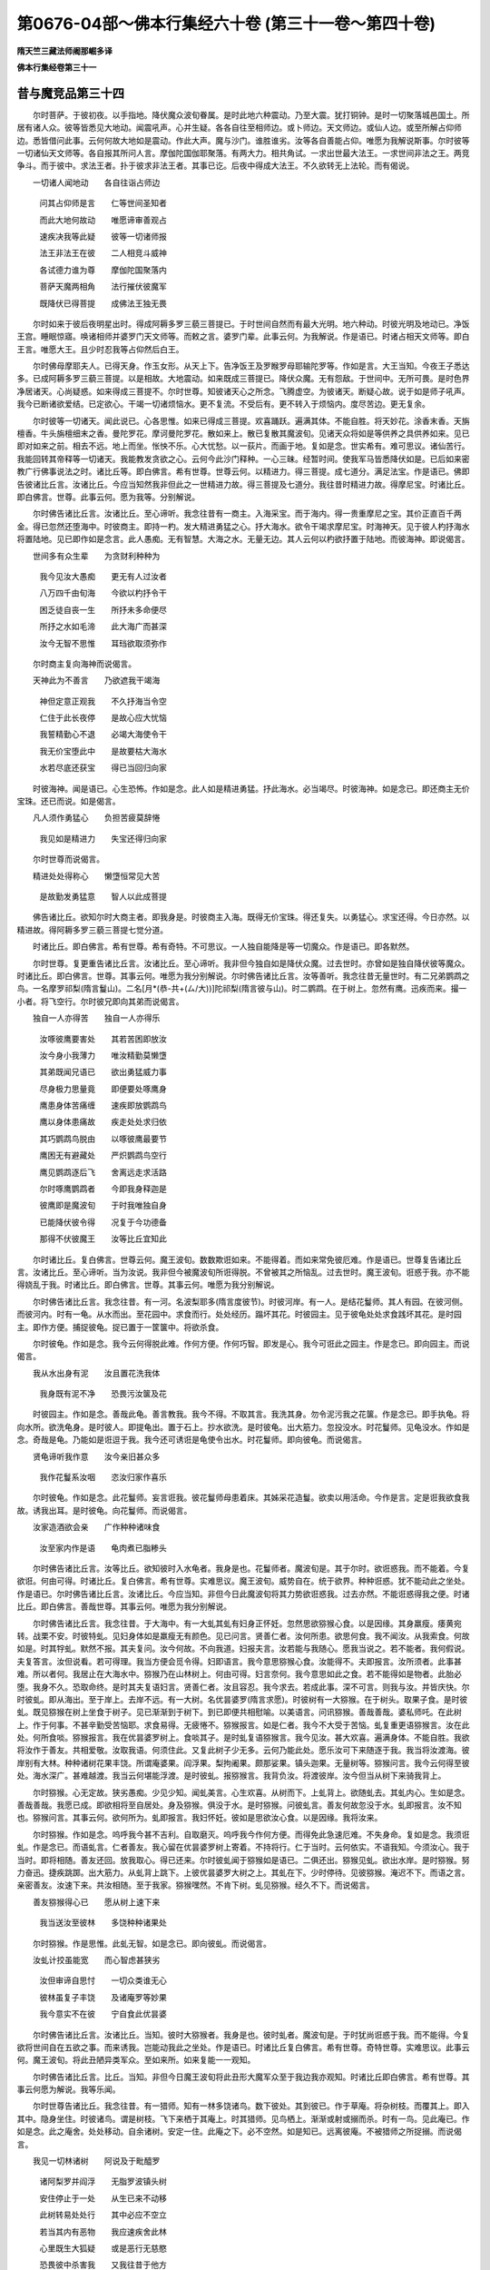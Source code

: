 第0676-04部～佛本行集经六十卷 (第三十一卷～第四十卷)
==============================================================

**隋天竺三藏法师阇那崛多译**

**佛本行集经卷第三十一**

昔与魔竞品第三十四
------------------

　　尔时菩萨。于彼初夜。以手指地。降伏魔众波旬眷属。是时此地六种震动。乃至大震。犹打铜钟。是时一切聚落城邑国土。所居有诸人众。彼等皆悉见大地动。闻震吼声。心并生疑。各各自往至相师边。或卜师边。天文师边。或仙人边。或至所解占仰师边。悉皆借问此事。云何何故大地如是震动。作此大声。魔与沙门。谁胜谁劣。汝等各自善能占仰。唯愿为我解说斯事。尔时彼等一切诸仙天文师等。各自报其所问人言。摩伽陀国伽耶聚落。有两大力。相共角试。一求出世最大法王。一求世间非法之王。两竞争斗。而于彼中。求法王者。扑于彼求非法王者。其事已讫。后夜中得成大法王。不久欲转无上法轮。而有偈说。

　　一切诸人闻地动　　各自往诣占师边

  　　问其占仰师是言　　仁等世间圣知者

  　　而此大地何故动　　唯愿谛审善观占

  　　速疾决我等此疑　　彼等一切诸师报

  　　法王非法王在彼　　二人相竞斗威神

  　　各试德力谁为尊　　摩伽陀国聚落内

  　　菩萨天魔两相角　　法行摧伏彼魔军

  　　既降伏已得菩提　　成佛法王独无畏

　　尔时如来于彼后夜明星出时。得成阿耨多罗三藐三菩提已。于时世间自然而有最大光明。地六种动。时彼光明及地动已。净饭王宫。睡眠惊寤。唤诸相师并婆罗门天文师等。而敕之言。婆罗门辈。此事云何。为我解说。作是语已。时诸占相天文师等。即白王言。唯愿大王。且少时忍我等占仰然后白王。

　　尔时佛母摩耶夫人。已得天身。作玉女形。从天上下。告净饭王及罗睺罗母耶输陀罗等。作如是言。大王当知。今夜王子悉达多。已成阿耨多罗三藐三菩提。以是相故。大地震动。如来既成三菩提已。降伏众魔。无有怨敌。于世间中。无所可畏。是时色界净居诸天。心尚疑惑。如来得成三菩提不。尔时世尊。知彼诸天心之所念。飞腾虚空。为彼诸天。断疑心故。说于如是师子吼声。我今已断诸欲爱结。已定欲心。干竭一切诸烦恼水。更不复流。不受后有。更不转入于烦恼内。度尽苦边。更无复余。

　　尔时彼等一切诸天。闻此说已。心各思惟。如来已得成三菩提。欢喜踊跃。遍满其体。不能自胜。将天妙花。涂香末香。天旃檀香。牛头旃檀细末之香。曼陀罗花。摩诃曼陀罗花。散如来上。散已复散其魔波旬。见诸天众将如是等供养之具供养如来。见已即对如来之前。相去不远。地上而坐。怅怏不乐。心大忧愁。以一荻片。而画于地。复如是念。世实希有。难可思议。诸仙苦行。我能回转其帝释等一切诸天。我能教发贪欲之心。云何今此沙门释种。一心三昧。经暂时间。使我军马皆悉降伏如是。已后如来密教广行佛事说法之时。诸比丘等。即白佛言。希有世尊。世尊云何。以精进力。得三菩提。成七道分。满足法宝。作是语已。佛即告彼诸比丘言。汝诸比丘。今应当知然我非但此之一世精进力故。得三菩提及七道分。我往昔时精进力故。得摩尼宝。时诸比丘。即白佛言。世尊。此事云何。愿为我等。分别解说。

　　尔时佛告诸比丘言。汝诸比丘。至心谛听。我念往昔有一商主。入海采宝。而于海内。得一贵重摩尼之宝。其价正直百千两金。得已忽然还堕海中。时彼商主。即持一杓。发大精进勇猛之心。抒大海水。欲令干竭求摩尼宝。时海神天。见于彼人杓抒海水将置陆地。见已即作如是念言。此人愚痴。无有智慧。大海之水。无量无边。其人云何以杓欲抒置于陆地。而彼海神。即说偈言。

　　世间多有众生辈　　为贪财利种种为

  　　我今见汝大愚痴　　更无有人过汝者

  　　八万四千由旬海　　今欲以杓抒令干

  　　困乏徒自丧一生　　所抒未多命便尽

  　　所抒之水如毛渧　　此大海广而甚深

  　　汝今无智不思惟　　耳珰欲取须弥作

　　尔时商主复向海神而说偈言。

　　天神此为不善言　　乃欲遮我干竭海

  　　神但定意正观我　　不久抒海当令空

  　　仁住于此长夜停　　是故心应大忧恼

  　　我誓精勤心不退　　必竭大海使令干

  　　我无价宝堕此中　　是故要枯大海水

  　　水若尽底还获宝　　得已当回归向家

　　时彼海神。闻是语已。心生恐怖。作如是念。此人如是精进勇猛。抒此海水。必当竭尽。时彼海神。如是念已。即还商主无价宝珠。还已而说。如是偈言。

　　凡人须作勇猛心　　负担苦疲莫辞惓

  　　我见如是精进力　　失宝还得归向家

　　尔时世尊而说偈言。

　　精进处处得称心　　懒墯恒常见大苦

  　　是故勤发勇猛意　　智人以此成菩提

　　佛告诸比丘。欲知尔时大商主者。即我身是。时彼商主入海。既得无价宝珠。得还复失。以勇猛心。求宝还得。今日亦然。以精进故。得阿耨多罗三藐三菩提七觉分道。

　　时诸比丘。即白佛言。希有世尊。希有奇特。不可思议。一人独自能降是等一切魔众。作是语已。即各默然。

　　尔时世尊。复更重告诸比丘言。汝诸比丘。至心谛听。我非但今独自如是降伏众魔。过去世时。亦曾如是独自降伏彼等魔众。时诸比丘。即白佛言。世尊。其事云何。唯愿为我分别解说。尔时佛告诸比丘言。汝等善听。我念往昔无量世时。有二兄弟鹦鹉之鸟。一名摩罗祁梨(隋言鬘山)。二名[月*(恭-共+(ㄙ/大))]陀祁梨(隋言彼与山)。时二鹦鹉。在于树上。忽然有鹰。迅疾而来。撮一小者。将飞空行。尔时彼兄即向其弟而说偈言。

　　独自一人亦得苦　　独自一人亦得乐

  　　汝啄彼鹰要害处　　其若苦困即放汝

  　　汝今身小我薄力　　唯汝精勤莫懒墯

  　　其弟既闻兄语已　　欲出勇猛威力事

  　　尽身极力思量竟　　即便要处啄鹰身

  　　鹰患身体苦痛缠　　速疾即放鹦鹉鸟

  　　鹰以身体患痛故　　疾走处处求归依

  　　其巧鹦鹉鸟脱由　　以啄彼鹰最要节

  　　鹰困无有避藏处　　严炽鹦鹉鸟空行

  　　鹰见鹦鹉逐后飞　　舍离远走求活路

  　　尔时啄鹰鹦鹉者　　今即我身释迦是

  　　彼鹰即是魔波旬　　于时我唯独自身

  　　已能降伏彼令得　　况复于今功德备

  　　那得不伏彼魔王　　汝等比丘宜知此

　　尔时诸比丘。复白佛言。世尊云何。魔王波旬。数数欺诳如来。不能得着。而如来常免彼厄难。作是语已。世尊复告诸比丘言。汝诸比丘。至心谛听。当为汝说。我非但今被魔波旬所诳得脱。不曾被其之所恼乱。过去世时。魔王波旬。诳惑于我。亦不能得娆乱于我。时诸比丘。即白佛言。世尊。其事云何。唯愿为我分别解说。

　　尔时佛告诸比丘言。我念往昔。有一河。名波梨耶多(隋言度彼节)。时彼河岸。有一人。是结花鬘师。其人有园。在彼河侧。而彼河内。时有一龟。从水而出。至花园中。求食而行。处处经历。蹋坏其花。时彼园主。见于彼龟处处求食践坏其花。是时园主。即作方便。捕捉彼龟。捉已置于一筐箧中。将欲杀食。

　　尔时彼龟。作如是念。我今云何得脱此难。作何方便。作何巧智。即发是心。我今可诳此之园主。作是念已。即向园主。而说偈言。

　　我从水出身有泥　　汝且置花洗我体

  　　我身既有泥不净　　恐畏污汝箧及花

　　时彼园主。作如是念。善哉此龟。善言教我。我今不得。不取其言。我洗其身。勿令泥污我之花箧。作是念已。即手执龟。将向水所。欲洗龟身。是时彼人。即提龟出。置于石上。抄水欲洗。是时彼龟。出大筋力。忽投没水。时花鬘师。见龟没水。作如是念。奇哉是龟。乃能如是诳逗于我。我今还可诱诳是龟使令出水。时花鬘师。即向彼龟。而说偈言。

　　贤龟谛听我作意　　汝今亲旧甚众多

  　　我作花鬘系汝咽　　恣汝归家作喜乐

　　尔时彼龟。作如是念。此花鬘师。妄言诳我。彼花鬘师母患着床。其姊采花造鬘。欲卖以用活命。今作是言。定是诳我欲食我故。诱我出耳。是时彼龟。向花鬘师。而说偈言。

　　汝家造酒欲会亲　　广作种种诸味食

  　　汝至家内作是语　　龟肉煮已脂糁头

　　尔时佛告诸比丘言。汝等比丘。欲知彼时入水龟者。我身是也。花鬘师者。魔波旬是。其于尔时。欲诳惑我。而不能着。今复欲诳。何由可得。时诸比丘。复白佛言。希有世尊。实难思议。魔王波旬。威势自在。统于欲界。种种诳惑。犹不能动此之坐处。作是语已。尔时佛告诸比丘言。汝诸比丘。今应当知。非但今日此魔波旬将其力势欲诳惑我。过去亦然。不能诳惑得我之便。时诸比丘。即白佛言。善哉世尊。其事云何。唯愿为我分别解说。

　　尔时佛告诸比丘言。我念往昔。于大海中。有一大虬其虬有妇身正怀妊。忽然思欲猕猴心食。以是因缘。其身羸瘦。痿黄宛转。战栗不安。时彼特虬。见妇身体如是羸瘦无有颜色。见已问言。贤善仁者。汝何所患。欲思何食。我不闻汝。从我索食。何故如是。时其牸虬。默然不报。其夫复问。汝今何故。不向我道。妇报夫言。汝若能与我随心。愿我当说之。若不能者。我何假说。夫复答言。汝但说看。若可得理。我当方便会觅令得。妇即语言。我今意思猕猴心食。汝能得不。夫即报言。汝所须者。此事甚难。所以者何。我居止在大海水中。猕猴乃在山林树上。何由可得。妇言奈何。我今意思如此之食。若不能得如是物者。此胎必堕。我身不久。恐取命终。是时其夫复语妇言。贤善仁者。汝且容忍。我今求去。若成此事。深不可言。则我与汝。并皆庆快。尔时彼虬。即从海出。至于岸上。去岸不远。有一大树。名优昙婆罗(隋言求愿)。时彼树有一大猕猴。在于树头。取果子食。是时彼虬。既见猕猴在树上坐食于树子。见已渐渐到于树下。到已即便共相慰喻。以美语言。问讯猕猴。善哉善哉。婆私师吒。在此树上。作于何事。不甚辛勤受苦恼耶。求食易得。无疲惓不。猕猴报言。如是仁者。我今不大受于苦恼。虬复重更语猕猴言。汝在此处。何所食啖。猕猴报言。我在优昙婆罗树上。食啖其子。是时虬复语猕猴言。我今见汝。甚大欢喜。遍满身体。不能自胜。我欲将汝作于善友。共相爱敬。汝取我语。何须住此。又复此树子少无多。云何乃能此处。愿乐汝可下来随逐于我。我当将汝渡海。彼岸别有大林。种种诸树花果丰饶。所谓庵婆果。阎浮果。梨拘阇果。颇那娑果。镇头迦果。无量树等。猕猴问言。我今云何得至彼处。海水深广。甚难越渡。我当云何堪能浮渡。是时彼虬。报猕猴言。我背负汝。将渡彼岸。汝今但当从树下来骑我背上。

　　尔时猕猴。心无定故。狭劣愚痴。少见少知。闻虬美言。心生欢喜。从树而下。上虬背上。欲随虬去。其虬内心。生如是念。善哉善哉。我愿已成。即欲相将至自居处。身及猕猴。俱没于水。是时猕猴。问彼虬言。善友何故忽没于水。虬即报言。汝不知也。猕猴问言。其事云何。欲何所为。虬即报言。我妇怀妊。彼如是思欲汝心食。以是因缘。我将汝来。

　　尔时猕猴。作如是念。呜呼我今甚不吉利。自取磨灭。呜呼我今作何方便。而得免此急速厄难。不失身命。复如是念。我须诳虬。作是念已。而语虬言。仁者善友。我心留在优昙婆罗树上寄着。不持将行。仁于当时。云何依实。不语我知。今须汝心。我于当时。即将相随。善友还回。放我取心。得已还来。尔时彼虬闻于猕猴如是语已。二俱还出。猕猴见虬。欲出水岸。是时猕猴。努力奋迅。捷疾跳踯。出大筋力。从虬背上跳下。上彼优昙婆罗大树之上。其虬在下。少时停待。见彼猕猴。淹迟不下。而语之言。亲密善友。汝速下来。共汝相随。至于我家。猕猴嘿然。不肯下树。虬见猕猴。经久不下。而说偈言。

　　善友猕猴得心已　　愿从树上速下来

  　　我当送汝至彼林　　多饶种种诸果处

　　尔时猕猴。作是思惟。此虬无智。如是念已。即向彼虬。而说偈言。

　　汝虬计挍虽能宽　　而心智虑甚狭劣

  　　汝但审谛自思忖　　一切众类谁无心

  　　彼林虽复子丰饶　　及诸庵罗等妙果

  　　我今意实不在彼　　宁自食此优昙婆

　　尔时佛告诸比丘言。汝诸比丘。当知。彼时大猕猴者。我身是也。彼时虬者。魔波旬是。于时犹尚诳惑于我。而不能得。今复欲将世间自在五欲之事。而来诱我。岂能动我此之坐处。作是语已。时诸比丘复白佛言。希有世尊。奇特世尊。实难思议。此事云何。魔王波旬。将此丑陋异类军众。至如来所。如来复能一一观知。

　　尔时佛告诸比丘言。比丘。当知。非但今日魔王波旬将此丑形大魔军众至于我边我亦观知。时诸比丘即白佛言。希有世尊。其事云何愿为解说。我等乐闻。

　　尔时世尊告诸比丘。我念往昔。有一猎师。知有一林多饶诸鸟。数下彼处。其到彼已。作于草庵。将杂树枝。而覆其上。即入其中。隐身坐住。时彼诸鸟。谓是树枝。飞下来栖于其庵上。时其猎师。见鸟栖上。渐渐或射或搦而杀。时有一鸟。见此庵已。作如是念。此之庵舍。处处移动。自余诸树。安定一住。此庵之下。必不空然。如是知已。远离彼庵。不被猎师之所捉搦。而说偈言。

　　我见一切林诸树　　阿说及于毗醯罗

  　　诸阿梨罗并阎浮　　无脂罗波镇头树

  　　安住停止于一处　　从生已来不动移

  　　此树转易处处行　　其中必应不空立

  　　若当其内有恶物　　我应速疾舍此林

  　　心里既生大狐疑　　或是恶行无慈愍

  　　恐畏彼中杀害我　　又我往昔于他方

  　　已曾掴裂网走来　　智者既知应舍此

　　尔时佛告诸比丘言。汝等。当知。彼飞鸟者。我身是也。其猎师者。魔波旬是。其于彼时。作可畏形。欲杀害我。我时观知。今复将此可畏丑陋魔之军众。来于我边。我亦久知。尔时世尊而说偈言。

　　世间若不深思惟　　云何能得上人法

  　　今我以胜思惟故　　从缚解脱得无为

二商奉食品第三十五之一
----------------------

　　尔时世尊。初始得成于菩提道。在树下坐。经七日夜。加趺不起。以念解脱快乐为食。尔时世尊。过七日已。一心正念。从三昧起。坐师子座。初夜正观十二因缘。下观至上。上观至下。善念善观。不失不异。因彼生此。因有于彼则复有此。所谓缘无明有诸行。缘诸行有识。缘识有名色。缘名色有六入。缘六入有触。缘触有受。缘受有爱。缘爱有取。缘取有有。缘有有生。缘生有老病死忧悲恼等苦生。尔时世尊知此法已。而说偈言。

　　若有梵行观诸法　　即见如是法相生

  　　若见诸法从相生　　即知诸法因缘有

　　尔时世尊。还彼夜半。观十二缘。从始至终。逆观至心。善观善念。不失不乱。因无彼故则此自无。因灭彼故则此自灭。所谓无明灭即行灭。行灭乃至生老病死忧悲苦恼一切悉灭。尔时世尊。知此法已。而说偈言。

　　若有梵行观诸法　　即见如是法相生

  　　若见诸法从相生　　即知诸法因缘灭

　　尔时世尊。还彼后夜。观十二缘。从始观终。从终观始。善观善念。不失不乱。所谓彼生已复生此。因有彼复有此。因无彼此亦无。彼灭已此亦灭。所谓因无明缘诸行。缘诸行已。乃至一切生老病死诸苦恼等。皆悉相生。彼无已此亦无。彼灭已此亦灭。尔时世尊知此义已。而说偈言。

　　若有梵行观世间　　即见相生乃至灭

  　　既散诸魔建立住　　若彼日天曜虚空

　　尔时世尊。从彼师子座上而起。离菩提树。相去不远。还加趺坐。七日不动。以解脱行。用为安乐。七日谛观。于菩提树。目不暂舍复作是念。我此处尽无边际苦。以舍重担。尔时世尊过七日后。正念正知。从三昧起。其后有人。在于如来观道树处起塔。名曰不瞬目塔。而说偈言。

　　于此道场尽诸苦　　复斯坐处观彼座

  　　已渡诸愿至彼岸　　我于彼处证菩提

　　尔时世尊。从眼不瞬塔所起已。安庠渐至向摩梨支(隋言阳炎)经行之处。到经行已。加趺而坐。复经七日。受解脱乐。尔时世尊。过七日已。正念正知。从三昧起。尔时迦罗龙王(隋言黑色)。诣于佛所。到佛所已。顶礼佛足。却住一面。住一面已。即白佛言。世尊。我此宫殿。往昔已曾布施过去一切诸佛。诸佛受已。各住于此。怜愍我故。其诸佛者。所谓拘留孙世尊。拘那含牟尼世尊。迦葉世尊。今日世尊。善哉知时。怜愍我故。少时住此。所以者何。我已将此宫殿。布施过去三佛。今日世尊。第四为我受此宫殿。即名四佛受我宫殿具足功德。尔时世尊。即受迦罗龙王宫殿。受已入中。加趺而坐。复经七日。一定不起。受解脱乐。尔时世尊。过七日已。正念正知。从三昧起。告彼迦罗大龙王言。汝龙王来从我边。受佛等三归并及五戒。汝当长夜受大安乐。时迦罗龙即白佛言。谨随佛教。心不敢违。如世尊敕。时迦罗龙。闻佛语已。合掌向佛。即从佛受三自归依。归依佛归依法归依僧。复受五戒。于世间中。最初而得优婆塞名。于畜生中。再说三归。受三归已。所谓即是迦罗龙王。

　　尔时复更有一龙王。名目真邻陀。向于佛所。到佛所已。顶礼佛足。却住一面。住一面已。是时龙王即白佛言。世尊。我此宫殿。往昔过去。已曾布施一切诸佛。受已而住。所谓拘楼孙世尊。拘那含牟尼世尊。迦葉世尊。善哉世尊。今亦为我受此宫殿。我得四佛三藐三佛陀受此宫殿。我获善利。

　　尔时世尊。从彼目真邻陀龙王。受宫殿已。加趺而坐。一坐经于七日不起。为欲受于解脱乐故。时彼七日虚空之中。兴云注雨。起大冷风。于七日内。雨不暂停。遂成寒冻。尔时目真邻陀龙王。从宫殿出。以其大身。七重围绕。拥蔽佛身。复以七头。垂世尊上。作于大盖。嶷然而住。心如是念。莫令世尊身体。寒冷风湿尘坌。蚊虻诸虫。触世尊体。

　　尔时世尊。过七日已。见虚空中。无有云雾。以得清净。正念正知。从三昧起。尔时目真邻陀龙王。摄其龙身。七重绕已。隐于龙形。化作年少婆罗门身。在于佛前。合十指掌。顶礼佛足。而白佛言。世尊。我今不以恐怖如来娆乱如来故。以龙身绕佛七匝。又以七头。覆世尊上。安然而住。但恐世尊身有寒冷风尘土坌水浆蚊虻触世尊体。世尊。我时思惟如是事已。覆世尊身。尔时世尊。以是因缘。即便说偈自赞叹言。

　　知足寂定最安乐　　知足观诸法甚深

  　　安乐不恼于世间　　亦复不杀害众类

  　　若得世间安乐者　　远离一切诸欲贪

  　　舍于我慢自矜高　　此乐最为胜妙乐

  　　人间所有诸欲乐　　若能尽舍爱悉无

  　　彼乐此乐等校量　　十六分中不及一

　　尔时世尊。说是偈已。告目真邻陀龙王言。汝大龙王。来受三归并受五戒。汝当长夜得安乐故。时真邻陀即白佛言。如世尊教。不敢有违。其真邻陀。闻佛教已。即从佛受三自归依及受五戒。

　　尔时彼处有牧羊子。当于世尊为菩萨时。在彼苦行六年之中。以向世尊。净心供养。恭敬尊重。复将乳汁。以奉世尊。兼复别折尼拘陀枝。为作荫凉。时彼树枝。即成大树。然其羊子。随此多少信心福业善根因缘。命终已后。即得生于三十三天。便成大德威力天子。神通自在。时彼天子。生天上已。作是思惟。今此果报。本因何业而得是身。复作是念。往昔世尊。为菩萨时。我以身造作如是业。菩萨苦行。我奉乳汁。菩萨在彼。我将尼拘陀树一枝。插于地上。为于菩萨。作荫凉故。藉斯善业。我今得此微妙果报。复如是念。我以世尊为菩萨身亲供养故。得是果报种彼树枝。以作荫凉。是故我今得是果报。兼得如是无碍神通。况复世尊。今已得成无上菩提。今当为我还彼树下受彼树荫。时彼天子。身出大色最胜光明。夜半一向照彼树所。以天光明。自照明已。诣向佛所。到于彼已。顶礼佛足。却住一面。时彼天子即白佛言。善哉世尊。唯愿为我。受于彼树。随意安乐。怜愍我故。

　　尔时世尊。为欲怜愍彼天子故。受于往昔羊子所种尼拘陀树。受已树下加趺而坐。一坐便经七日不动。以解脱住。受安乐故。

　　尔时世尊。以过于彼七日之后。正念正知。从三昧起。告天子言。汝天子来。可从我边受三自归并及五戒。汝当长夜得安乐故。而彼天子。受三自归及五戒已。时彼世间。最初天中。成优婆塞。以佛再过说于三归。谓羊子身布施于树及乳等故。得成天身。

**佛本行集经卷第三十二**

二商奉食品第三十五之二
----------------------

　　尔时世尊。从羊子种树林起已。安庠渐至一树林下。彼树林名差梨尼迦(隋言出乳汁林)。到彼林已。结加趺坐。经于七日。为欲受彼解脱乐故。尔时世尊。经七日后。正念正知。从三昧起。如是世尊。经七七日。以三昧力。相续而住。然彼善生村主之女。布施乳糜。一食已后更不别食。至今活命。

　　尔时彼处。从北天竺。有二商主。一名帝(当梨反)梨富娑(隋言胡瓜)。二名跋梨迦(隋言金挺)。彼二商主。有多智慧。心细意正。彼二商主。从中天竺依土所出。种种货物。满五百车。大得宜利。从中欲还北天竺国时彼路经差梨尼迦林外不远。次第而行。彼等商主。别有一具调伏之牛。恒在先行。若前所有恐怖之处。而彼一具调善之牛。如打橛缚驱不肯行。

　　尔时彼处差梨尼迦所护林神。彼神隐身。密捉持是二调牛。住不听前过。彼二商主。各持优钵罗花之茎。打二调牛。犹不肯行。其余所驾五百车牛。皆不肯动。其诸车轮。并不复转。其皮鞦索。悉皆自断。其余辕轭轴辖毂辐箱辋栏板鞅鞙勾心。或折或破。或碎或裂如是变怪种种不祥。

　　尔时帝梨跋梨迦等。心生恐怖。皆大忧恼。身诸毛孔。皆悉遍竖。各相谓言。我等今者值何怪祸。遇何灾殃。各各去车两三步地。头戴十指合掌顶礼一切诸天。一切诸神。至心而住。作如是言。乞愿我等今者所有灾怪殃咎。恐怖早灭。安隐吉利。

　　尔时彼林所守护神。现自色身。慰劳彼等诸商主言。汝等商人。勿生恐怖。汝等此处。无一灾祸。无一诸殃。不须怖畏。诸商主等。此处唯有如来世尊阿罗呵三藐三佛陀。初始成佛无上菩提。今日在此林内而住。但是如来。得道已来。经今足满四十九日。未曾得食。汝等商主。今若知时。可共往诣向彼世尊多陀阿伽度阿罗呵三藐三佛陀所。最宜在前。将麨将酪蜜搏奉彼。汝等当得长夜安隐安乐大利。时二商主。闻彼林神如是言已。即白神言。如神所教。我等不违。而彼二商。即各将糗酪蜜和搏。共诸商人。往诣佛所。既到彼已。时二商主。遥见世尊。可喜端正。世间无比。乃至犹如虚空众星。庄严身体诸相。见已心大敬重。清净信向至世尊前。到已即便顶礼佛足。却住一面。时二商主。共白佛言。世尊。愿为我等。受此清净糗酪蜜搏愍我等故。

　　尔时世尊。如是思惟。往昔一切诸佛世尊阿罗呵三藐三佛陀。悉皆受持钵器以不。尔时世尊。内生知见。即知过去一切诸佛多陀阿伽度阿罗呵三藐三佛陀一切尽皆受持钵器。是时世尊。复如是念。我今当以何器而受二商主食麨酪蜜搏。世尊欲受。发此心已。时四天王。各从四方。速疾共持四金钵器。往诣佛所。到已各各顶礼佛足。却住一面。而四天王。却住立已。将四金钵。奉上世尊。作如是言。唯愿世尊。用此钵器。受二商主糗酪蜜搏。愍我等故。我等长夜当得大利大乐大安。世尊不受。以出家人不合畜此。彼四天王。舍四金钵。将四银钵。奉上世尊。作如是言。世尊。可于此器受食。略说乃至。为我当得大利大安。世尊不受。如是更将四颇梨钵。而亦不受。如是更将四琉璃钵。而亦不受。如是更将四赤珠钵。而亦不受。次复更将四玛瑙钵。而亦不受。次复更将四车磲钵。奉上世尊。如来亦复不为其受。尔时北方毗沙门王。告于诸余三天王言。我念往昔。青色诸天。将四石器。来奉我等。白我等言。此石器内。仁等。可用受食而吃。

　　尔时别有一天子。名毗卢遮那。白我等言。仁等天王。慎勿于此石器之内受食而吃。仁但受持相共供养。比之如塔。所以者何。当来有一如来出世。其如来号释迦牟尼。仁等。宜将此四石钵。奉彼如来。仁等天王。今是时至。可将石钵持奉世尊。

　　尔时四镇四大天王。各各皆将诸亲眷属围绕。速至自宫殿中。各执石钵。端正可喜。其色绀青。犹如云队。盛以天花着满其内。将一切香。用涂彼钵。复持一切诸妙音声。供养彼钵速诣佛所。到已共将四钵奉佛。而白佛言。唯愿世尊。受此石钵。于此钵内。受二商主麨酪蜜搏。愍我等故。各令我等长夜获得大利安乐。

　　尔时世尊。复如是念。此四天王。以信净心。奉我四钵。我亦不合受持四钵。若我今于一人边受。则三人心。各各有恨。若二人边。受于二钵。二人心恨。若三人边。受于三钵。一人心恨。我今可总受此四钵。出神通力。持作一钵。尔时世尊。从于提头赖吒天王边受钵已。而说偈言。

　　施善世尊好钵盂　　汝决当成妙法器

  　　既于我边奉净钵　　必增智慧正念心

　　尔时世尊。从于毗留勒叉天王边受钵已。而说偈言。

　　我观真如谁施钵　　彼得正念增长心

  　　有能养育世令安　　速成妙乐清净体

　　尔时世尊。从于毗留博叉天王边受得钵已。而说偈言。

　　汝以净心施净钵　　清净实心奉如来

  　　当来速得清净心　　人天世间得称意

　　尔时世尊。从毗沙门大天王边受于钵已。而说偈言。

　　清净持戒佛世尊　　善伏诸根施全钵

  　　不缺坏心殷重施　　汝当来世得净田

　　尔时世尊。受四钵已。如是次第相重安置。左手受已。右手按下。神通力故。合成一钵。外有四唇。而说偈言。

　　我昔功德诸果满　　以发哀愍清净心

  　　是故今四大天王　　清净牢固施我钵

　　而有偈说。

　　当时世尊欲受食　　诸天四方持器来

  　　各以奉施佛如来　　受已神通作一钵

　　尔时世尊。于新净洁天施钵内。从彼北天帝梨富娑并跋梨迦(前代译称提谓波利此盖婆罗门楚夏耶未知孰是斯经二商主名非深失)。二商主边。受于麨酪蜜和之搏。慈愍故受。如法而食。食已即告彼二商主及诸人言。汝商主等。来从我受归依佛归依法归依僧。复受五戒。当令汝等长夜安乐获大善利。其二商主。及诸眷属。闻佛语已。即共白言。如佛圣教。我等不违。即便共受三自归依。彼二商主。于人世间。最初而得三归五戒优婆塞名。所谓帝梨富娑二商主等。尔时世尊以二商主生随喜故。而说偈言。

　　所施色味具足圆　　受已方便离烦恼

  　　其中杂和多种物　　是故名为麨酪浆

  　　啖讫身体润泽光　　面色辉花容貌显

  　　气力充实而得益　　除饥渴恼心获安

  　　如是浆施佛世尊　　令诸梵行得饱满

  　　我今所受已食足　　是二商主奉麨搏

  　　日种甘蔗族所生　　赞叹是人为最上

  　　以此布施功德故　　当到圣智极果中

  　　复得尽于诸漏边　　以因如是业行故

  　　后更转转无恐怖　　渐得脱于诸有缠

  　　既入无漏得清凉　　譬如良田善平正

  　　种子谷苗悉皆好　　风雨润泽复随时

  　　禾稼成长自丰饶　　如是皆由多种子

  　　生已渐渐增茂盛　　诸谷充溢倍多加

  　　所收之子不可量　　亦如成就诸戒行

  　　能广布施众饮食　　后得果报难可论

  　　以昔成利故使然　　若人欲求于后利

  　　望其转得饶益果　　唯有供养仁智尊

  　　当成果报妙菩提　　并得善逝世间解

  　　自己得心多种利　　复能向他作法饶

  　　彼得自益利众生　　是故名为大智者

  　　欲得自利利一切　　欲得求道导世间

  　　应于三宝佛法僧　　发心当生正信行

  　　以信心故得果报　　广大善达信行边

  　　即得戒行难思议　　即得最胜无上道

  　　布施能得此胜报　　观见世界真实如

  　　又得道智满足充　　圣者能如是正见

  　　彼得是见名正念　　散诸垢结等尘劳

  　　证得无畏大涅槃　　解脱世间一切苦

  　　如是具足一切法　　诸圣赞叹此最尊

  　　生老病死等既无　　悲苦别离皆灭尽

  　　十力世尊叹此乐　　当得不生死处常

　　尔时帝梨富娑二商主等。及诸商人。共白佛言。世尊。我等诸人。今在道路。唯愿世尊。为我等故。作吉祥愿。当令我等无有障碍速疾而至自所居国。尔时世尊。为二商主及诸商人。作吉祥愿。而说偈言。

　　愿令二足大吉利　　一切四足亦大安

  　　行路至处多吉祥　　所向诸方悉如意

  　　昼夜行坐皆庆适　　日中所在亦多宜

  　　于一切处愿从心　　商主商人并康健

  　　希望子故种田作　　散子既竟望收多

  　　一切商人求利行　　入海艰难采珍宝

  　　汝等承望故行路　　愿所规获利速成

  　　我今得道快喜欢　　汝随至方皆愿吉

  　　心所欲取一切利　　如汝等愿速称心

  　　行向经历所至方　　悉愿无有诸障碍

　　尔时商主。同白佛言。世尊。愿乞我等一物作念。若到本乡。不见世尊。当以彼物作塔。礼拜以表忆念大圣世尊。我等诸人。供养尊重。尽今形寿。

　　尔时世尊。即与诸商佛身发爪以用作念。而告之言。汝等商主。此之发爪。今持与汝。令汝作念。若见此物。与我无异。于后当更别有一石从空而下。至汝等处。汝等若见。当还起塔供养尊重。

　　尔时帝梨二商主等。从于佛边。受发爪已。作如是念。此之发爪。乃是身上所弃之物。法非胜妙。不合尊重。无供养心。

　　尔时世尊。知彼一切商人心已。告彼等言。汝等商主。莫作是念。我忆往昔。无量无边。不可计劫。有一世尊。出现于世。名曰然灯如来。多陀阿伽度阿罗呵三藐三佛陀善逝世间解无上士调御丈夫天人师佛世尊。我于彼时作一婆罗门摩那婆。具足解于四毗陀论。我于尔时。见彼世尊。入于一城。城名莲花。我于彼时。以五茎青优钵罗花。散彼佛上。即便发于菩提之心。时彼世尊。即授我记。汝摩那婆。于未来世。时节过数阿僧祇劫。当得作佛号释迦牟尼多陀阿伽度阿罗呵三藐三佛陀。我时于彼世尊法中。舍离居家。剃除须发。而便出家。我出家后。一切诸天。取于我发。一发即有十亿诸天。作分将行。而共供养。从彼已来。我今得成阿耨多罗三藐三菩提。以佛眼观彼等众生。无一众生各在佛边而不皆得证涅槃者。我于彼时。既未免脱贪欲嗔痴。犹尚供养我之发爪。无量众生。千万亿数。而得涅槃。况复今日尽诸一切烦恼结惑贪欲恚痴。皆悉除灭。汝等何故不大尊重我此清净无染发爪。

　　尔时商主。及诸人等。闻于世尊说是往昔因缘之事。即于发爪。生希有心。生大尊重恭敬之心。头顶一心。礼世尊足。围绕三匝。却步而行。有偈说言。

　　有众商人诸方过　　树神发觉告彼言

  　　此有自利得世尊　　汝等顶礼布施食

　　如是世尊。四十九日。不得饮食。既始于彼商人等边。得于此食。世尊食后。往昔业力。忽然患腹。而不消化。

　　尔时山居有一药神。将彼新出微妙甘美呵梨勒果。往诣佛所。到佛所已。顶礼佛足。却住一面白言。世尊。若有患腹。此呵梨勒。最初新出微妙甘美。我今将来。奉上世尊。若佛知时。为我纳受此呵梨勒。受当食啖。慈愍我故。世尊食此呵梨勒后。腹内有病。即得除愈。

　　尔时世尊。即便纳取彼呵梨勒。为彼药神。生慈愍故。受已即告彼药神言。来汝药神。归依佛归依法归依僧。当受五戒。汝当长夜得作大利多得安乐。彼药神闻佛此言已。即白佛言。善哉世尊。我不违佛。即受三归并及五戒。当于彼时。一切药神诸女天中。以再过受三自归依并及五戒。最初为首作优婆夷。所谓大药神围绕彼所居山女天药神。

　　尔时世尊。从彼药神女天。受其所奉呵梨勒果即便啖食。食已取核。于彼地方。即便种彼呵梨勒核。以佛威神自在力故。即日即生。即成根茎。枝条大树。即出叶花。果实成熟。世尊腹内病即除愈。不复患苦。

梵天劝请品第三十六之一
----------------------

　　尔时世尊。从彼差梨尼迦林出。安庠还至菩提树下。时彼国内若男若女。困笃着床。萎黄重病。不可疗治。难得差者。其人不久。欲取命终。然气未断。即送林中。以之为葬。而菩萨在苦行之时。于彼林内。有一妇女。名罗娑耶。气犹未断。对菩提树。相去不远。而其眷属。弃舍委地。而彼妇女。遥见菩萨在道树下修行苦行。见已内心生大敬信。生敬信已。从身脱衣。置于一边。白菩萨言。大圣尊者。若仁从此苦行而起。得渡烦恼海之彼岸。满足自愿彼时脱恐身无衣服可收取。我此粪扫衣。随意所用。慈愍我故。时彼妇女。经历时日。其命始终。以向菩萨。生正信故。气断之后。藉彼善根。即得上生三十三天。作天玉女。威德甚大。光相炳然。得成天身。神通自在。生彼天已。自发此念。我何业果。令我如是成就此身。而彼思念自识宿命。我于往昔。在人间时。作妇女身。以粪扫衣。布施世尊。随意所用。藉彼善业。我今成就如是果报。彼复更念。世尊今既未受于我粪扫衣用。我犹尚得如是果报神通之力。况复世尊。纳我衣用。岂可不得胜此果报。

　　尔时彼天。以玉女身。放胜光明。于夜半时。往诣佛所。其光遍照。彼林树间。到佛所已。顶礼佛足。却住一面。彼玉女天即白佛言。善哉世尊。取我所施粪扫之衣。随意所用。慈愍我故。而世尊受彼粪扫衣。为玉女天。生慈愍故。如来受已。告彼天言。来玉女天。归依佛归依法归依僧。复受五戒。汝当长夜得大利益得大安乐。彼玉女天。闻佛语已。即白佛言。如世尊教。我不敢违。即受三归并及五戒。时玉女天。见世尊受其粪扫衣。以是因缘。心大欢喜。踊跃无量。遍满其体。不能自胜。彼玉女天。顶礼佛足。围三匝已。即从彼处。没身不现。

　　尔时世尊。发如是心。我今将此粪扫之衣。何处而洗。发是心已。帝释天王。为如来故。去林不远。化出一河。其水清净。无有秽浊。帝释天王。于河岸边。更复化作三片大石。其第一石。拟世尊坐。其第二石。洗粪扫衣。帝释天王。手自浇水。其第三石。洗衣讫已。拟曝使干。时晒衣石。以佛威神。从虚空飞。往到北天竺。为彼帝梨富娑商主等作于塔。为供养故。

　　摩诃僧祇师。作此说。如是次第七七日诵。或复有师说言。此事。经二七日。或复有师说言此事。经三七日。或复有师说言此事。经四七日。初一七日。谛心而在菩提树下。第二七日。渐次移在不瞬眼塔。

　　尔时世尊。从彼不瞬眼塔而起。起已至罗阇那树下。到树下已。经于七日。加趺而坐。受解脱乐。安禅不起。

　　尔时世尊。过七日已。正念正知。从三昧起。是时帝梨富娑。并跋梨迦。二商主等。从迦浮吒城发。渐至佛所。至佛所已。乃至略说。围绕三匝。从佛而行。尔时世尊。从罗阇那树下起已。安庠渐至目真邻陀树下而坐。到已乃至当说偈言。

　　尔时世尊。过彼七日。于晨朝时。着衣持钵。诣难提迦村主之家。到彼家已。却在一边。嘿然立住。为求食故。其村主女。既见世尊在门一边嘿然立住欲乞求食。见已即从世尊。手内擎取于钵。将至家里。以好种种百味饮食。满置其中。出奉世尊。而作是言。唯愿世尊。受我此食。慈愍我故。世尊受纳善生村主女人食已。即告女言。来汝善生。受三归依并及五戒。汝当长夜得大利益得大安乐。其善生女。闻佛语已。白言。世尊。如世尊教。我不敢违。即受三归并及五戒。是时善生。最初人间。再受三归及受五戒作优婆夷。所谓善生村主之女。是时世尊。从善生女受食。食已在彼菩提树下而坐。受解脱乐。复经七日。

　　尔时世尊。过七日已。正念正知。从三昧起。于晨朝时。着衣持钵。安庠渐至斯耶那耶婆罗门家。到已住在其门一边。嘿然求食。其斯耶那耶。既见世尊在门外立嘿然求食。见已即从世尊。乞钵执已。将入自家。以好种种百味饮食。种种羹臛。满和钵中。持将奉佛。复白佛言。唯愿世尊。受我此食。慈愍我故。而世尊从斯耶那耶婆罗门边。受得食已。即告彼言。来婆罗门。乃至应受三归五戒。彼婆罗门。闻佛言已。如佛所教。而受三归乃至五戒。是时世尊。从斯耶那耶婆罗门所。得饭食已。受持渐渐安庠行。至曼他那塔(隋言搅酪木塔)。食讫。如法[僉*殳]衣。还向菩提树下。加趺而坐。经于七日。乃至受于解脱之乐。

　　尔时世尊。过七日已。正念正知。从三昧起。于晨朝时。着衣持钵。渐渐行诣斯耶那耶亲里眷属四姊妹边。四姊妹者。一名婆罗(隋言力)。二名摩低婆罗(隋言极力)。三名嵩陀梨(隋言端正女)。四名钳(姜严反)婆迦梨(隋言瓦师)。到彼等家。在一面立。嘿然而住。为乞食故。其四姊妹。既见世尊嘿然立住。见已即从世尊。乞钵入家。盛取百味饮食。色妙具足。种种羹臛。满置钵中。持以奉佛。复作是言。唯愿世尊。受我此食。慈愍我等。时世尊受彼四姊妹百种饮食。为慈愍故。受已即告彼姊妹言。来汝姊妹。从我受持三归五戒。汝等当得长夜利益安隐乐故。彼四姊妹。闻佛语已。即白佛言。如世尊教。我等不违。即便共受三归五戒。是时世尊。从彼姊妹。受布施已。安庠渐到曼他那塔。到已随意如法饱食。还向菩提树下而坐。受解脱乐。经一七日。

　　尔时世尊。七日已过。正念正知。从三昧起。于晨朝时。着衣持钵。安庠渐至羊子所种尼拘陀树。未至树边。从菩提树其间半路。见有一个放牛妇人。搅酪出酥。尔时世尊。渐至于彼牧牛妇所。到已去彼妇人不远。嘿然而立。为求食故。时彼妇人。既见世尊去其不远嘿然立住。见已即从世尊乞钵。满中盛酪。以奉世尊。而白佛言。大圣尊者。受我此酪。为慈愍故。是时世尊。从彼妇边。受得酪已。告彼妇言。来姊汝受三归五戒。必当长夜大得利益获安乐故。是时妇人。随佛教受三归五戒。是时世尊。随意饱食。洗钵讫已。渐至羊子前所种莳尼拘陀树其下而坐。受解脱乐。经一七日。尔时世尊。过彼七日。正念正见。从三昧起。是时忽有谄曲求过一婆罗门。来诣佛所。到已共佛慰喻问讯。说种种语。却住一面。而白佛言。瞿昙沙门。云何名为婆罗门也。婆罗门者。作何法用。凡有几法。如来知已。即出如是师子吼音。而说偈言。

　　除灭一切诸罪业　　是故名为婆罗门

  　　清净无有谄曲心　　内外正定常安住

  　　如法修行诸梵行　　口言心念亦复然

  　　能于一切处无贪　　是名婆罗门种姓

　　如是间中。凡八七日。前三七日。全不食啖。自余五七。方始求食。

　　尔时世尊。坐一三昧。其三昧名遍观世间。而世尊以无上佛眼。观世间时。见于世间。或有众生。从地狱出。还堕地狱。或有众生。从地狱出。生畜生身。或有众生。从地狱出。受饿鬼身。或有众生。从地狱出。受于人身。或有众生。从地狱出。受于天身。

　　或有众生。从畜生脱。受地狱身。或有众生。从畜生脱。还生畜生。或有众生。从畜生脱。受饿鬼身。或有众生。从畜生脱。生于人间。或有众生。从畜生脱。生于天上。

　　或有众生。从饿鬼脱。堕于地狱。或有众生。从饿鬼脱。还受饿鬼。或有众生。从饿鬼脱。堕于畜生。或有众生。从饿鬼脱。生于人间。或有众生。从饿鬼脱。生于天上。

　　或有众生。从人间死。堕于地狱。或有众生。从人间死。堕畜生中。或有众生。从人间死。堕于饿鬼。或有众生。从人间死。还受人身。或有众生。从人间死。生于天上。

　　或有众生。从天上堕。生地狱中。或有众生。从天上堕。落畜生中。或有众生。从天上堕。受饿鬼身。或有众生。从天上下。生于人间。或有众生。从天上死。还生天中。

　　尔时世尊。见诸众生。着于诸见。或有众生。以于欲火。烧然其体。或嗔恚火。或愚痴火。热烧其体。着于欲事。欲事恼故。即生欢乐。嗔恚痴等。一切亦然。而世尊见诸众生等。为三毒火之所焚烧。即说如是师子吼言。此世间中。诸众生辈。为有所缠。精勤造业。得于是形。身为大患。处处念着。所生邪意。即常增长。如所增长。即成此有。以有着故。于诸世间。有诸众生。以有着故。还思念有。即成于有。而其彼等一切众生。所有之处。即彼有处。受于有苦。若能灭于彼诸有苦。于此法入。学行梵行。是名梵行。若有沙门及婆罗门。以著有患。知出诸有。彼等皆名无著诸有。如是知已。能出诸有。我如是说。若复沙门及婆罗门。以有而说。欲脱诸有彼等一切不名脱有。我如是说。如是之人。堕于邪道。名受大苦。我如是说。舍于世间一切邪道。尽彼一切诸苦业果。既尽诸苦。即名无有。此是世间。众生我见。各各皆以无明所欺。乐着诸有。着诸有已。即不能得解脱诸苦。若复有人。于一切处。观察诸有。于一切处。未远离有。而一切处。并在于有。既住在有。是名无常。是名为苦。是名无实。于无实法。如是如是。如实正智。应当观知。若能如是正智观者。即尽诸有。及爱尽已。于无有处。亦不心念。是则名为得灭。比丘既得灭已。即更不生于后世有。不受后身。即能降伏一切众魔。即得胜于一切斗阵即一切处。得大利益。于诸有处。不念不思。

**佛本行集经卷第三十三**

梵天劝请品第三十六之二
----------------------

　　尔时世尊。作如是念。我所证法。此法甚深。难见难知。如微尘等。不可觉察。无思量处。不思议道。我无有师。无巧智匠可能教我证于此法。但众生辈。着阿罗耶(隋言所著处)。乐阿罗耶。住阿罗耶。喜乐着处。心多贪故。此处难见。其处所谓十二因缘。十二因缘。有处相生。此之处所。一切众生。不能睹见。唯佛能知。又一切处。疑道难舍。一切邪道。灭尽无余。爱之染处。尽皆离欲。寂灭涅槃。我今虽将如是等法向于他说。彼诸众生。未证此法。徒令我劳虚费言说。尔时世尊。如是念已。为于此事。昔未曾闻。未从他得。未有人说。而心自辩即说偈言。

　　我今辛苦证此法　　不可辄尔即应宣

  　　诸欲痴嗔恚法缠　　一切众生有此难

  　　唯应逆流细心智　　所可睹见如微尘

  　　乐欲贪着难见知　　为彼无明闇覆故

　　以如是故。如来见是甚深事已。其心欲乐阿兰若处。不欲向他说于此法。而有偈说。

　　见诸众生烦恼重　　邪道邪见过患多

  　　解脱法者甚深难　　知故欲住阿兰若

　　尔时娑婆世界之主。大梵天王。在于梵宫。遥见世尊发如是心。知已即作如是思惟。此世界中。诸众生等。多坏多失。今日如来多陀阿伽度阿罗呵三藐三佛陀。既证如是无上法宝。获成办已。世间未知。而心忽然愿乐兰若。不欲说法。时梵天王。譬如壮士屈申臂顷从大梵宫。隐身来下。至世尊前。顶礼佛足。却住一面。合掌向佛。而白佛言。善哉。世尊。今此世界一切众生。无有归依。善坏失尽。今者世尊。既得如是无上法宝真证。见已而心忽欲入阿兰若。不乐说法。我今劝请无上世尊。为诸众生。莫寂静住。唯愿世尊。慈悲说法。愿修伽陀。怜愍说法。现今多有诸众生辈。少于尘垢。诸根成熟。结使微薄。利根易化。不闻法故。自然损减。若当如来为说法要。使得证知世尊法相。尔时娑婆世界之主大梵天王。说是语已复更以偈重请佛言。

　　世尊今在摩伽国　　说于众生杂种因

  　　先开甘露妙法门　　然后次第清净说

  　　如人不上须弥顶　　岂能得见世界边

  　　大圣菩提道已成　　速登法堂智眼照

  　　引导群盲令离苦　　悲愍一切诸众生

  　　世尊疾舍此树间　　遍世游行广济度

  　　自得己利天人胜　　诸苦尽已得清凉

  　　佛不增减诸善根　　到于清净法彼岸

  　　如来世间无有比　　况欲胜上亦复无

  　　三界独步称世尊　　修罗非是山王匹

  　　于苦世间作悲愍　　仁今不可舍众生

  　　具诸德力无畏人　　唯尊能度诸含识

  　　众生久来被毒箭　　所谓天人等世间

  　　值遇世尊应拔除　　愿为彼作归依处

  　　诸天及人生生世　　发心欲听密法门

  　　彼愿世尊今已成　　速说莫今彼等退

  　　世尊如我今得见　　众生若当是事知

  　　或他闻已及自闻　　即来顶礼世尊足

  　　假令父母男女等　　死已骨散发纵横

  　　而不忧彼命终时　　亦不回哭彼人辈

  　　彼等未知尊清净　　从兜率天来下生

  　　是故我今请世尊　　多时失路今化取

  　　不闻正义无量劫　　如羸瘦人得脂腴

  　　如干土地得水浇　　唯愿世尊降法雨

  　　诸佛无有悭惜法　　三世诸圣乐行檀

  　　过去诸佛入涅槃　　无不说是正真法

  　　尊今亦是祁罗种　　能度无量诸众生

  　　共彼诸佛无有殊　　教众善法今时至

  　　开诸众生清净眼　　普令得见正道途

  　　入于邪见荆棘林　　应示纯直离险迳

  　　乘此路已得甘露　　世尊众瞽欲堕坑

  　　余人济拔悉不能　　大险引导世尊是

  　　又能方便教发意　　今时已至愿莫辞

  　　共圣多劫不可期　　犹如优昙花难值

  　　诸佛出世既难遇　　今日忽遭大导师

  　　仁于精进力无边　　身体庄严众相具

  　　未说无有发心者　　金口终不出异言

  　　三世成就是事来　　所以今日自度讫

  　　度他须起精进力　　真实言誓宜及时

  　　世尊灭暗然诸明　　佛大法幢愿速竖

  　　时至妙言说正法　　师子吼如天鼓鸣

  　　我请如来置法船　　来世得导无量众

  　　世尊已渡烦恼海　　众生没溺须出之

  　　譬如人得伏藏财　　持以富他不触用

  　　世尊得法无尽藏　　愿为众生分别宣

　　尔时世尊。闻梵天王劝请偈已。为众生故。起慈悲心。以佛眼观一切诸世佛眼观已见诸众生。生于世间。增长世间。或有利根或有钝根。诸众生等。或以成就易证于道。或有众生。见未来世一切过患。心生恐怖。而不放逸。或当来世。亦可得道。譬如或有青优钵池。波头摩池。拘物头池。分陀利池。其内所有一切诸花。或优钵罗。及波头摩。并拘物头。分陀利等。已从地生。而未出水。在于其间。没而未现。应须养育。四大和合。然后出水。或有优钵分陀利等。从池涌出共水齐平。或优钵罗分陀利等。出水开敷。而不着水。如是如是。世尊佛眼。观诸世间一切众生。生于世间。增长世间。或有利根。或有钝根。或有易化。或易得道如是知已。向梵天王。而说偈言。

　　大梵天王善谛听　　我今欲开甘露门

  　　苦有听者欢喜来　　至心听我说法味

　　尔时梵天。闻此偈已。作是思惟。如来世尊。当说此法。修伽陀。当欲说此法。世尊怜愍。为我受请。欲说法故。以是因缘。心生欢喜。踊跃充遍。不能自胜。顶礼佛足。围绕三匝。在于佛边。没身不现。

　　尔时世尊。作如是念。我今于先初说法处。谁能不违一如我意。知我法体。而证知已。不恼于我。

　　尔时世尊。作如是念。其优陀罗迦罗摩子。心应巧智。辨了聪明。长夜成就。其心虽复少有尘垢。诸使结薄。根熟智利。我今应当于优陀罗迦罗摩子。对于其前。先为说法。我所说法。彼能速疾。证知我法。

　　世尊如是思惟念已。时有一天。在于空中。隐身不现。来向佛所。而出声言。迦罗摩子。其命终来。已经七日。

　　世尊更复内心智。见优陀摩子。实命终来。已经七日。

　　世尊复念。优陀摩子。命终已后。当生何处。而世尊心。复生智见。优陀摩子。命终生于非非想天。

　　尔时世尊。复如是念。非非想天寿命几许。有边际不。是时世尊。心生智见。非非想天寿命。八万四千大劫。

　　尔时世尊。复如是念。优陀摩子。生非非想。彼寿终后。复生何处。

　　尔时世尊。心生智见。知优陀罗。迦罗摩子。今在非想。彼处命终。后还堕落生于此处。受飞狸身。而彼既得飞狸身已。若有众生。生于水中。或居陆地。或空飞行。常当杀害于彼生命。或复共彼诸众生等。行于欲事。报尽于后。饥饿而死。

　　尔时世尊。复心思惟。其优陀罗。迦罗摩子。舍飞狸已。复受何生。

　　尔时世尊。心生智见。知优陀罗迦罗摩子。从飞狸身。命终已后。生于地狱。

　　尔时世尊。心复如是思惟念言。呜呼呜呼。汝优陀罗迦罗摩子。空然受身。失于大利。不得人间妙好善报。而优陀罗迦罗摩子。不得闻我如是善法。若优陀罗迦罗摩子。得闻如是诸善法者。即应速得证于此法。

　　尔时世尊。复如是念。我今为谁初说此法。我说法时。不违我法。不烦恼我。而能速疾证于我法。

　　尔时世尊。内心如是思惟。而知其阿罗逻迦罗摩种。极巧智慧。聪明细心。长夜成就。虽少有垢。结薄利根。我今应当诣于彼间阿罗逻迦罗摩种边。初说此法。彼若得闻我所说法。其必速疾应当证知。

　　世尊如是思惟念已。时有一天。隐身不现。往世尊所。而出声言。彼阿罗逻迦罗种姓。昨日命终。

　　尔时世尊。心生智见。知阿罗逻迦罗种姓。昨日命终。

　　尔时世尊。复如是念。阿罗逻种。从此命终。受何处生。

　　尔时世尊。内心生智。知阿罗逻此处命终。生不用处。

　　尔时世尊。复如是念。不用处天。寿命多少。有于限量边际以不。

　　尔时世尊。内心智见。知不用处寿命有边。六万三千大劫寿命。

　　尔时世尊。复如是念。其阿罗逻不用处天命终已后。复何处生。

　　尔时世尊。内心智见。知阿罗逻从不用处命终已后。还堕于此处。在边地不识法处。当得作王。

　　尔时世尊。复如是念。其阿罗逻从无识法边地之王。命终已后。复受何生。

　　尔时世尊。内心智见。知阿罗逻从边地王。其命终后。堕大地狱。

　　尔时世尊。如是思惟。呜呼呜呼。汝阿罗逻迦罗种姓。空受人身。大有所失。不得善利。而不闻我如是妙法。若彼得闻我是法者。即应速疾得证此法。

转妙法轮品第三十七之一
----------------------

　　尔时世尊。作是思惟。诸世间中。有何众生。身口清净。少尘少垢。诸结使薄。根熟利智。而我今初说法之时。不恼于我。而能速疾证知我法。不妨废我转于法轮。

　　尔时世尊。如是思惟。有五仙人。彼五仙者。昔日与我大有利益。我在苦行。承事于我。彼等五仙。并皆清净。少垢少尘。薄使利智。彼等堪能受我最初转于法轮所说妙法。应不违我。我今应诣彼五仙边。初为说法。

　　尔时世尊。复如是念。彼等五仙。今在何处。是时世尊。以净天眼过于人眼。观彼五仙。今日在彼波罗奈城鹿野苑内。经历游行。

　　尔时世尊。从菩提树。随多少时。住已渐向波罗奈国。而有偈言。

　　世尊欲说罗摩子　　发心观察其所生

  　　知今命终在于天　　心念五仙欲至彼

　　尔时魔王波旬。见佛欲舍于此菩提树起。心生苦恼。速诣佛所。到佛所已。而白佛言。善哉世尊。唯愿世尊。莫离此处。安坐莫移。世尊在此。随意所行。

　　尔时世尊。告波旬言。魔王波旬。汝无惭愧。不知羞耻。汝于先时。欲恼乱我。我于尔时。具有贪欲嗔恚痴等一切未尽。汝来不能恼乱于我。况复今日。我已证得无上至真平等觉道。一切邪径。尽皆舍离。得正解脱。

　　尔时世尊从道树下起已。安庠渐渐行到旃陀罗村(隋言严炽)。从旃陀罗。安庠行至纯(之询反)陀私洟(他梨反)罗聚落(隋言无角堆)中。于其路上。见有一乞婆罗门。名优波伽摩(隋言来事)。两逆相逢。彼见佛已。即白佛言。仁者瞿昙。身体皮肤。快好清净。无有垢腻。仁者。面貌圆极庄严。诸根寂定。仁者瞿昙。师为是谁。从谁出家。意喜所乐。是于谁法。尔时世尊。随行随说。以于此偈。答彼乞索婆罗门言。

　　我已降伏诸世间　　成就具足种种智

  　　于诸法中不染着　　永脱一切爱网罗

  　　能为他说诸神通　　是故名为一切智

  　　我今堪受世间供　　自在得成无上尊

  　　一切天人世界中　　唯我能降诸魔众

  　　我无有师内自觉　　世间更无与等双

  　　天人中唯我独尊　　身心清净得解脱

  　　一切通处皆通达　　所可证处已证知

  　　可安之处已得安　　故称我为世尊上

  　　犹如分陀利在水　　虽复处在于水中

  　　而不为水之所沾　　我在世间亦复尔

  　　不为一切世所污　　是故称我为佛陀

　　尔时优波伽摩婆罗门。复白佛言。长老瞿昙。今欲何去。世尊报彼婆罗门言。我今欲向波罗奈国。彼婆罗门。复问佛言。长老瞿昙。仁者。至彼欲作何事。世尊更复以偈答彼优波伽摩婆罗门言。

　　我今欲转妙法轮　　故至于彼波罗捺

  　　幽瞑众生悉令晓　　击敞甘露鼓之门

　　尔时优波伽摩婆罗门。复白佛言。如我意见。长老瞿昙。自称身得阿罗汉者。伏诸烦恼。其义云何。世尊复更以偈重答于彼优波伽摩婆罗门言。

　　应当知我伏诸怨　　永尽一切诸有漏

  　　世间诸恶法皆灭　　故我称为真正尊

　　而有偈说。

　　何怪得利自养育　　不能增长利益他

  　　见众幽瞑不慈悲　　得道胜他共分用

  　　自度彼岸睹没溺　　若不能拔非善人

  　　自得地藏见贫穷　　而不施他是非智

  　　手自执持甘露药　　见有病人不与治

  　　可畏旷野得路行　　睹彼迷人应教示

  　　如大闇灯作光明　　明盛不着在我心

  　　佛亦如是作法光　　于此因缘亦不着

　　尔时优波伽摩乞婆罗门。口唱言谓。长老瞿昙。以手拍髀。下道避佛。向东而行。

　　尔时彼处。有一天神。往昔旧与优波伽摩婆罗门。身曾为亲旧。天神欲为优波伽摩乞婆罗门作利益故。作安乐故。于无畏处。得解脱故。以偈告彼优波伽摩婆罗门言。

　　今值无上天人师　　不识世尊至真觉

  　　邪见赤体欲何去　　汝当受苦未期央

  　　若逢如是调御师　　舍之不发供养者

  　　手足与汝何功德　　应当于此生信心

　　尔时世尊。安庠渐行。从周兰那娑陀罗去(即是无角堆)至迦兰那富罗聚落(隋言耳城)。从迦兰那富罗聚落。安庠而去。渐渐而至娑罗洟聚落(隋言调御城)。从娑罗洟聚落而去至卢醯多柯苏兜聚落(隋言闭塞城)。从闭塞城至恒河岸。到河岸已。诣船师边至已即语彼船师言。善哉仁者。乞愿度我向于彼岸。船师报言。尊者。若当与我度价。然后我当度于尊者。

　　尔时世尊。报船师言。我今何处得有度价。但我除断一切财宝。设复见者。观如瓦石土块无殊。若当有人。割我一臂。又以栴檀涂我一臂。此二人边。我心平等。我以是故。无有度价。船师复言。尊者。若能与我度价我今即当度于尊者。所以者何。我唯因此。持用活命。畜养妇儿。

　　尔时世尊。以净天眼过于人眼。见有一群五百头雁。从波恒河南岸。飞空而来向北。世尊见已。即对船师。而说偈言。

　　诸雁群党度恒河　　不曾问彼船师价

  　　各运自身出己力　　飞空自在随所之

  　　我今应当以神通　　腾虚翱翔犹彼雁

  　　若至恒河水南岸　　安隐定住若须弥

　　时彼船师。见佛过已。心生大悔。如是思惟。呜呼呜呼。我睹如是大圣福田。而不知施度至彼岸。呜呼呜呼。我失大利。如是念已。闷绝倒地。而彼船师。少时迷荒。还得稣醒。从地而起。即便驰往摩伽陀主频头王边。奏如是事。

　　尔时摩伽陀王频头裟罗。闻此事已。作如是言。凡夫之人。云何可知此有神通。此无神通。是故汝等从今已去。凡是一切出家之人。来欲度者。莫问是非。但有来者。勿取度价。随意即度。

　　尔时世尊。飞度恒河。达到彼已。从于彼岸。复作神通。飞腾而向波罗奈城。是时彼处。有一龙池。时其龙王。名曰商佉(隋言蠡)。世尊至彼池边而下。世尊足步所下之处。龙王起塔。其塔因称名弥迟伽(隋言土塔)。如来在彼经由一宿。待后食时。于待时处。复起一塔。其塔复名宿待时塔。而有偈说。

　　诸佛夜不入人间　　要待斋时而乞食

  　　非时行者有大患　　是故众圣候于时

　　尔时世尊。依三摩耶依摩伽陀斋欲到。时从西门。入波罗奈城。次第乞食。于波罗奈。乞食得已。从城东门。安庠而出。既出城外。在一水边。端坐而食。食讫澡洗。北面而行。安庠渐至向鹿苑林。而有偈说。

　　鹿苑鸟兽众鸣声　　往昔诸圣所居处

  　　世尊身放光明耀　　渐至彼苑如日天

　　尔时五仙。遥见世尊渐至其边。见已各各共相谓言。我等要誓。诸长老等。此之来者。是彼沙门瞿昙释种。向我边来。此懈怠人。丧失禅定。以懈怠故。全身缠缚。而我等辈。不须敬彼。不须礼彼。不须迎彼。不须与彼安置坐处。虽然但且随其意乐。随其自坐。唯憍陈如。独一人心。不同此誓。而口不违。即便相对。而说偈言。

　　瞿昙懈怠今忽来　　我等五仙各相契

  　　详共莫敬莫礼拜　　此人违誓不合迎

　　尔时世尊。渐渐近彼五仙人边。既逼近已。而彼五仙。各各相与坐不能安。忽自违誓。各各欲起。譬如奢拘尼鸟。在铁网内。而外有人。放于大火。其网热故。不能安住。欲飞欲跳。如是如是彼五仙人。见世尊已。不觉忽然从坐而起。时五仙内或有铺设安置坐者。或有持水欲拟洗足。或洗足石及革屣者。或复有将盛水盆来。或洗足已。将于木来拟安脚者。或有迎接三衣及钵。又口唱言。善来长老瞿昙。安坐于此铺上。而有偈说。

　　或迎取钵及三衣　　或复顶礼佛足下

  　　或预铺设所坐处　　或持水器及澡瓶

　　尔时世尊。随其铺设。安庠而坐。时佛坐已。作是思惟。此等一切皆是痴人。各各虽发如是誓言。而自相违。不依而住。

　　尔时五仙。见佛坐已。而白佛言。长老瞿昙。身色皮肤。快好清净。面目圆满又足光明诸根寂定。长老瞿昙。必当值遇妙好甘露。或得清净甘露圣道。

　　尔时世尊。即便告彼五仙人言。汝等仙人。莫唤如来为长老也。所以者何。汝等仙人。当来长夜。应值苦患。何以故。我今已证甘露之法。我今已得甘露之道。汝随我教。汝听我言。我能教示于汝等辈。汝随我语。不得乖违。若依我教。清净而行。若善男子。及善女人。正信舍家。剃除须发。出家欲求无上梵行。尽梵行源。现见诸法。自在神通。证得行行。自能唱我。已断生死。已立梵行。所作已办。更不复受于后世有。汝等各当如是自知。而有偈言。

　　彼等五仙唤佛姓　　世尊恩愍教彼言

  　　汝等心意莫矜高　　舍于自慢恭敬我

  　　我慢无慢我平等　　我欲回汝等业因

  　　我已得佛为世尊　　为诸众生作利益

　　作是语已。其五仙人。即白佛言。长老瞿昙。昔行是行。昔求是道。昔行是苦。不曾得证上人之法。不共诸圣而同智见。不得增进。况复今日。成就懒惰。失于禅定。懈怠缠身。

　　尔时世尊。再过告彼五仙人言。汝等成仙人莫作是言。如来非是懈怠之行。非是失禅。我亦非是懈怠缠身。汝等仙人。我今已我阿罗呵三藐三佛陀。我今已证得彼甘露。知甘露道。汝等仙人。应受我教。听于我法。汝等今若受我教示。我能教诲于汝等辈。汝依我教。莫违我教。行我教法。乃至汝等。未来当得不受后有。

　　尔时五仙。复白佛言。长老瞿昙。昔如是行。如是求道。行如是苦。不证上法。不共诸圣而同智见。乃至懈怠。以缠自身。

　　尔时世尊。三过告彼五仙人言。汝等仙人。自知我昔曾为人说妄言以不。五仙人言。不也尊者。

　　尔时世尊。从口出舌。至二耳孔。至二鼻孔以舌拄塞鼻孔已。还复以舌。自舐于舌。遍覆其面。覆已还缩。依旧还置舌本。居处安置已。告五仙人。言汝等仙人。曾自眼见。或复耳闻。若人妄语。有如是舌神通力不。彼等仙言。不也。尊者。是故汝等。莫唤如来以为懈怠。如来亦非失于禅定。然我不以懈怠缠身。诸仙。当知我今已成阿罗呵三藐三佛陀。已证甘露。知甘露道。汝等受我教法示诲。听我教法。汝等依我教法而行。若不违背。其善男子及善女人。欲求解脱。舍家出家。乃至未来不受后有。

　　尔时世尊。以如是教。诲彼五仙。彼仙所有外道之形。外道之意。外道之藏。皆悉灭隐。不现身上所著之服。即成三衣。手执钵器。头发髭须。自然除落。犹如剃来经于七日。威仪即成。形容譬如百夏比丘。威仪行步。坐起举动。如是而住。

　　尔时世尊。即便告彼五比丘言。汝等比丘。各各随分。观察东方。时五比丘。欲观东方。而见西方。世尊复告。汝等比丘。随分各各观察西方。彼等比丘。欲观西方。即见东方。世尊复告。汝等比丘。观察北方。彼等比丘。欲观北方。即见南方。世尊复告。汝等比丘。观察南方。即见北方。世尊复告。汝等比丘。观察上方。即见下方。世尊复告。汝等比丘。观察下方。彼等比丘。欲观下方。即见上方。世尊复告。汝等比丘。随分各各。观察余方。彼等比丘。欲观余方。即见正方。世尊复告。汝等比丘。观察正方。彼等比丘。欲观正方。即见余方尔时世尊。善能教诲彼五比丘。令其内心各生欢悦。使其获证。随顺正理。各各欢喜。时五比丘。心开意解。随顺世尊。咨承世尊。听世尊教。随世尊心。不违世尊所说教法。闻说谛受奉侍世尊。无暂时舍。

**佛本行集经卷第三十四**

转妙法轮品第三十七之二
----------------------

　　尔时世尊。作是思惟。往昔诸佛多陀阿伽度阿罗呵三藐三佛陀。在何方所。转于无上微妙法轮。于时世尊。发是心已。其地即时自然涌出。异于余方。

　　尔时世尊。复如是念。往昔诸佛多陀阿伽度阿罗呵三藐三佛陀。云何而转无上法轮。为当坐转。为当卧转。于时世尊。发是心已。彼地方所。即现五百师子高座。世尊见此五百座已。即发敬心。以敬过去诸世尊故。三匝围绕三高座已至第四座。即上其上。加趺而坐。譬如师子无所怖畏无所惊动。时憍陈如。五比丘等。即白佛言。希有世尊。即今悉有如许佛来同说法也。云何乃有若干高座。尔时佛告五比丘言。汝诸比丘。今应当知。此贤劫中。有五百佛。出现于世。三佛已过入般涅槃。我今第四。出现于世。余者当来续复兴显尔时世尊。复如是念过去诸佛多陀阿伽度阿罗诃三藐三佛陀。为转金轮。为转银轮。转颇梨轮。转琉璃轮。为当转于赤真珠轮。转马瑙轮。转砗磲轮。转虎珀轮。转珊瑚轮。转七宝轮。为转木轮。

　　尔时世尊。如是念时。于心内发自智见。知过去诸佛多陀阿伽度阿罗呵三藐三佛陀。依四圣谛。次第三转十二种相因缘。而转无上法轮。而世间中。无有沙门及婆罗门。或天或魔。或梵世界。无一众生能作如是自在无畏转法轮者。

　　尔时世尊。箕宿月初十五日内。十二日昊过半人影。当如是时。名毗阇耶(隋言难胜)。北面而坐。合于鬼宿及房宿时。转于无上清净法轮。一切世间。所有沙门。及婆罗门天魔梵等。无有能转如是法轮。以房宿日转轮。无碍说法。依世故以此日。

　　尔时世尊。告五比丘。如是言音。所谓如来有此言音。善能教授。善能慰喻。能教不缺。能教恭敬。不曲不谄。不丽不粗。不绮不朴。柔顺调和。善能作业。不缓不急。无有妨碍。真正微妙。善巧分明。流靡甘美。悦可众情。无浊无垢。不可毁坏。无与等者。离染清净。久来常舍。不失不乏。无结无缚。解脱光洁。不贫不吃。亦不软弱。能为一切众生生乐。能与一切众生身体。而作润泽。能发一切诸众生心。能断欲心。断嗔恚心。断愚痴心。能摄诸魔。能破诸罪。悉能降伏一切外道。

　　世尊音响。善能教他。犹如鼓声。犹如梵声。犹如迦罗嚬伽鸟声。如帝释声。如海波声。如地动声。昆仑震声。孔雀鸟声。拘翅罗声。命命鸟声。如雁王声。犹如鹤声。犹如师子猛兽王声。犹如箜篌琵琶。五弦筝笛等声。闻者能令一切欢喜。教诲分明。意喜乐闻。微妙甚深。无处乏少。能令众生造诸善根。闻者不空。字体分炳。文句显了。义业幽邃。法藏真实。合时合节。合三摩耶。不过时授。知诸根情。顺于法句。以诸种种布施庄严。持戒清净。忍辱含受。精进勇猛。诸禅寂定。奋迅神通。智慧分别。世间善恶。慈成就乐。悲无劳倦。喜欢舍离。建立三乘。绍三宝种。分别三聚。净三脱门。实语训诲。智人所叹。圣所可意。无量无边。犹如虚空。遍至一切。诸相具足。

　　世尊如是声音。告诸五比丘言。汝诸比丘出家之人。恒常须舍世间二事。何等为二。一受欲乐。凡有行动。依于聚落。凡夫所叹。此须弃舍。第二舍者。自身所困。受苦之处。非圣所叹。不得自利。不得利他。此法须舍。而说偈言。

　　自身损处速弃捐　　诸根境界悉须舍

  　　若能舍此二种法　　即得甘露正真道

　　尔时佛告诸比丘言。汝等当知。我如是舍彼二边已。说有中路。我自证知。为开眼故。为作智故。为寂定故。为诸通故。为觉了故。为沙门故。为涅槃故。而得成就。汝等比丘。若欲得知。出有中路。如我所证。为开眼故。为生智故。为寂定故。乃至涅槃八正圣道。所谓正见正分别。正语正业。正命正精进。正念正定。汝等比丘。此是中路。我已证知。为开眼故。为生智故。为寂定故。为发诸通。为觉了故。为沙门故。为涅槃故。当得成就。而说偈言。

　　如是八种正路因　　除灭死生恐怖尽

  　　既得除灭诸业已　　永更不受一切生

　　尔时佛告诸比丘言。汝等比丘。至心谛听。有四圣谛。何等为四。谓苦圣谛。苦集圣谛。苦灭圣谛。得道圣谛。如此名为四种圣谛。

　　诸比丘。何等相名为苦圣谛。所谓生苦老苦。病苦死忧悲苦。爱别离苦。怨憎会苦。求不得苦。此诸苦故。名苦圣谛。

　　诸比丘。何等名为苦集圣谛。所谓此爱数数动心。发思欲事。处处思想。是则名为苦集圣谛。

　　诸比丘。何等名为苦灭圣谛。所谓彼爱远离弃舍。悉除灭尽。不留余残。心及心想。一切寂定。是则名为苦灭圣谛。

　　诸比丘。何等名为得道圣谛。逮得于此八正圣路。所谓正见正分别。正语正业。正命正精进。正念正定。此名灭苦得道圣谛。

　　此苦圣谛。我往昔来。不从他闻。于诸法中。自生眼智。生意生明。生誓愿。生智慧。此苦圣谛。须如是知。乃至未闻。诸法之中。生眼智慧。彼苦圣谛已照知竟(梵本再叠今略取要)

　　如是苦集圣谛。不从他闻。于诸法中。生眼及智。彼苦集法。悉须灭之。如是乃至。苦集圣谛。已灭尽讫。

　　如是苦灭圣谛。不从他闻。于诸法中。生眼及智。彼苦灭谛。今应须证。如是乃至生智慧已。苦灭圣谛。得证知尽。如是苦集灭已得道圣谛。不从他闻于诸法中。生眼及智。彼苦集灭。知得道证。乃至生智慧。还彼苦灭。得道证竟(已上四章并皆叠道)

　　诸比丘。乃至我此四种圣谛。如是三转十二因缘。如实未证。我未证得阿耨多罗三藐三菩提。未可得言我觉了也。

　　诸比丘。我以此四圣谛三种转如实十二相证。然后始得阿耨多罗三藐三菩提。如是可言我觉了也。

　　诸比丘。我于尔时。生智生见。不散乱心。正得解脱。诸比丘。此我最后生。更不受有也。

　　佛说如是法相之时。长老憍陈如。即于彼坐。远尘离垢。除诸缠缚。净诸烦恼。于诸法中。得净眼智。所有集法。一切皆灭。知法灭已。如实证知。譬如净衣。无有垢秽。无有黑缕。随所染处。而受其色。如是如是。彼憍陈如。即于坐处。诸垢皆除。烦恼尽灭。得法眼净。如实而知。是时彼会六万天子。远尘离垢。亦于诸法。得净眼智。

　　尔时世尊。作师子吼。说是偈言。

　　不可言说法甚深　　真如寂静无名字

  　　最胜憍陈如先证　　我所求道得不空

　　而有偈说。

　　如是甚深法说时　　最胜世尊慈悲行

  　　憍陈如得净法眼　　复有诸天亿万千

　　尔时所有地居诸天。闻世尊说如是法相。一时大唱。作如是言。仁者各知。今日婆伽婆多陀阿伽度阿罗呵三藐三佛陀。在波罗奈鹿野苑中。往昔诸仙所居住处。转于无上微妙法轮。若有沙门。若婆罗门。若梵若魔。实不能转如是法轮。而说偈言。

　　善哉世尊真如见　　为众转甘露法轮

  　　持戒禅定辐辋釭　　惭愧精进轴锏毂

  　　甚深无异正真说　　建立是轮三界尊

  　　今在波罗奈城边　　鹿野苑中如是转

　　尔时彼处地居诸天。唱是声已。其声上彻四天王天。四王闻已。复传唱声。其声中作如是言说。今日世尊。多陀阿伽度阿罗呵三藐三佛陀。在波罗奈鹿野苑中。转于无上微妙法轮。一切世间。若有沙门。及婆罗门。若梵若魔。实无有人能然转者。

　　四天王天。作是声时。忉利天闻。忉利天王。如是作声。夜摩天闻。夜摩作声。兜率天闻。兜率作声。化乐天闻。化乐作声。他化天闻。他化作声。梵天王闻。时梵天王。即作是言。今日世尊多陀阿伽度阿罗呵三藐三佛陀。在波罗奈鹿野苑中。转于无上微妙法轮。一切世间。若有沙门。及婆罗门。一切魔梵。实不能转。如是次第。经一念顷时上诸天。各各相告。其声遍满如是乃至大梵天所。

　　尔时娑婆世界之主。大梵天王。既闻声已。复发如是梵音唱言。今日世尊佛婆伽婆多陀阿伽度阿罗呵三藐三佛陀。在波罗奈鹿野苑中。转于无上微妙法轮。一切世间。若有沙门。若婆罗门。天人魔梵。实无有人能作如是如法转者。如是次第。至有顶天。

　　尔时世尊。当转法轮。是时天人魔梵沙门。及婆罗门。一切世间。大光普照。其铁围山。大铁围山。其两山间。幽冥黑暗。所有众生。受极重苦。而此日月。如是光明。如是大德。如是神通。如是威力。如是自在。而于彼处。不能照耀。不能令光。佛威神故。彼处普照。其中众生。得光明故。各各相见。各各相知。各相谓言。此处亦复有众生也(已上两句梵本再称)

　　尔时世界土地。所有一切树木。百卉药草。悉皆顺时。随其种类。大小各各。自生茎叶花果。生已花自然来雨于佛上。为供养故。其虚空中。清净无有尘雾烟霞。暂起轻云。降微细雨。以洒于地。雨水清凉。具八功德。雨已还晴。复起微风。凉冷调适。四方皆净。显现分明。无有尘翳。上界虚空。诸天聚集。作天音乐。唱天妙歌。雨天种种曼陀罗花。并及摩诃曼陀罗花。又雨诸天细妙之衣。雨天金银琉璃。所作七宝莲花。复雨无量优钵罗花。波头摩花。拘物头花。分陀利花。下如来上。复雨无量种种杂香末香涂香。散如来上。散已复散。如来坐处。四面周匝。方一由旬。其种种花。悉皆遍满。间无空缺。复此大地。六种震动。动遍动等遍动。震遍震等遍震。涌遍涌等遍涌。吼遍吼等遍吼。觉遍觉等遍觉。一切众生。一向悉皆受大快乐。于彼时中。无一众生有欲恼者。嗔恚恼者。愚痴恼者。我慢恼者。贡高恼者。不惊不怖。无一众生造作诸罪。若患众生。即得除差。饥渴众生。即得饱满。酒醉众生。即得醒悟。颠狂众生。皆得本心。盲者得视。聋者得听。若有六根不完具者。悉得具足。贫冻倮露诸众生等。皆得富饶。羸瘦众生。皆得肥满。系闭众生。皆得解脱。枷锁杻械诸众生等。自然得出。地狱众生。即得灭恼。六畜众生。无有惊怖。饿鬼众生。饥渴得定。如是因缘。其憍陈如。得名证智。

　　尔时长老憍陈如。身如实得见一切诸法。如实得知一切诸法。如实得证一切诸法。如实得度烦恼险路。度烦恼碛。度无疑处。心中决定无有滞碍。已得无畏。不从他学。时憍陈如。知彼法行。从坐而起。顶礼佛足。胡跪合掌。而白佛言。善哉世尊。我入佛法。世尊度我。以为沙门。与具足戒。愿作比丘。

　　尔时佛告憍陈如言。善来比丘。入我法中。行于梵行。尽苦边故。是时长老憍陈如。身即便出家。成具足戒。余四比丘。各说法要。随机教授。而彼众中。有三比丘。乞食他行。唯二比丘。禀受教诲。其后三人。既将食来。合有六人。相共坐食。彼等已得如来说法教化承受。当是之时。次一长老。跋提梨迦(隋言小贤)。其次长老名婆沙波(隋言起气)。是等二人。即于坐中。远尘离垢。尽诸结惑。净烦恼界。于诸法中。得法眼净。所有结惑。一切皆尽。识无常法。如实证知。譬如净衣。无有黑缕。无有脂腻。随所欲染。正受其色。如是如是。而彼长老跋提梨迦。并及长老婆沙波等。在于彼坐。远尘离垢。得净法眼。略说乃至。即成出家。得具足戒。

　　如是次第。彼后来人所乞食者。如法教化。如法摄受。世尊如法示现之时。彼之长老摩诃那摩(隋言大名)。并及长老阿奢踰时(隋言调马)。即于彼坐。远尘离垢。于诸法中。得净法眼。如是如是长老大名长老调马。即于彼坐。尽烦恼垢。如实证知。彼等自见得诸法相。度法相已。无复疑心。到无畏地。不从他闻。于佛法中。得知证已。从坐而起。顶礼佛足。在于佛前。胡跪合掌。而白佛言。唯愿世尊。听我出家。与我具戒。

　　尔时佛告二比丘言。汝等比丘。善来入我自说法中。行于梵行。正尽苦边。时二长老。即成出家。得具足戒。而有偈说。

　　小贤起气憍陈如　　摩诃那摩及调马

  　　彼等初证知见此　　如来甘露鼓法门

　　尔时世尊。即告彼等五比丘言。汝诸比丘。我日夜恒行正念故。正行行已。得于无上正真解脱。具足证知。汝等比丘。应当学我作如是念。行于正行。汝等亦当得此无上正真解脱。当证知耳。

　　尔时魔王波旬。往诣佛世尊所。到佛所已。即以偈颂。而白佛言。

　　瞿昙以欲爱自缠　　一切天欲及人欲

  　　今既入此大缠缚　　我决不放汝沙门

　　尔时世尊。思惟知是魔波旬说。世尊如是思惟知已。即还以偈答波旬言。

　　我以久脱诸爱缠　　天欲人欲悉并离

  　　大缚我既得出讫　　况复汝先被我降

　　尔时魔王波旬闻佛说此偈已默然而住。如是思惟。沙门瞿昙。知我意行。沙门释子。见我心情。即怀怅怏。苦恼不乐。于彼地方。没身不现。

　　尔时世尊。复更重告五比丘言。汝等比丘。若知诸色是无我者。是色则不作恼坏相。当不受苦。应如是见。应如是知。如是有色。以色无我。是故一切色。能生恼。色能生苦。虽生苦恼。亦不可得色之定性。色既不定。亦不可愿色如是有。亦不可道愿如是无。其色既然。受想行识。亦复如是。

　　汝等比丘。当知于识亦无有我。识若有我。此识应当不作于恼。不作于苦。以识体无不可得故。云何乃得作如是有。亦不可道愿如是无。以识无我。是故识能作恼作苦。以识本无。即不可愿识如是有如是不有。

　　复告比丘。于汝意云何。识为当常为当无常。时诸比丘即白佛言。世尊。此识无常。佛复问言。识既无常为苦为乐。诸比丘言。世尊。此识是苦。佛复告言。识既是苦无常破坏。非是正法。非是常住。若能如是见于识者。乃可能作如是思惟。彼是于我。或我是彼。或我见我是于我耶。诸比丘言。不也世尊。

　　佛告诸比丘。汝等当知。所有诸色。或过去色。现在未来。若内若外。若粗若细。若上若下。若近若远。一切不可作如是念。彼是于我。我是于彼。如是如是。如实正智。应须如是。所有一切受想行识。过去未来。现在内外。粗细上下。远近诸识。不作是念。我是于彼。彼是于我。或我是我。如是如是。如实正见。当如是知。

　　佛告诸比丘。汝等当知。若有多闻声闻之人。能作如是思惟见者。当厌离色受想行识。既厌离已。一切不乐。既心不乐。而得解脱。既得解脱。当生是智。我生已尽。梵行已立。所作已办。不受后有。我如是知。

　　尔时世尊。说是法已。时五比丘。于有为中。诸漏灭尽。心得解脱。当于是时。此世间有六阿罗汉。一是世尊。五是比丘。而于后时。如来授记。汝等比丘。若知我初转于法轮说法之时。不违我教。最第一者。谓五仙首其憍陈如比丘是也。

　　时诸比丘。闻是语已。即白佛言。希有世尊。其憍陈如长老比丘。作何善根。以是因缘。如来初转无上法轮。其能不违。作是语已。

　　尔时佛告诸比丘言。汝等比丘。至心谛听。我念往昔。还在此处波罗捺城。有一瓦师。是时彼有一辟支佛。身体带患。欲治病故。入于聚落。夏将欲至。其辟支佛。为治病故。诣瓦师边。既到彼已。语瓦师言。仁者瓦师。汝若不辞。我寄汝家一夏安坐。乃至治病。将息差故。时彼瓦师。以清净心。白辟支佛。作如是言。善哉大仙。此语不违。随意而住。我当称力。给奉大仙。四事供养。时彼瓦师。为辟支佛。去家不远。作一房屋。与彼令坐。安施卧具。蝇拂灯脂。时辟支佛。即于彼夜。入火三昧。时彼瓦师。见大火光。作是思惟。何故此灯如是炽明。而久不灭。莫彼草屋被火所烧。

　　尔时瓦师。安徐轻足。至草庵所。密私伺看。见辟支佛。结加而坐。如大火聚。炽然放光。其身俨然不被烧爇。瓦师见已。速疾却看。急走而还。后日信心倍生希有。而彼尊者辟支佛。住彼瓦师家。如是寂静。经停一夏。安居将养。而彼瓦师所须四事。悉皆供奉。而供养之。复将医师。遣为治病。须药疗者。悉皆与之。而不能得彼辟支佛身病损差。彼辟支佛。既因身病。遂便命终。

　　尔时瓦师。见彼尊者辟支佛身入般涅槃。见已怅怏。忧愁不乐。啼哭流泪。呜呼称冤。是时无量无边人民。闻彼瓦师哭泣声已。诣彼借问言。汝瓦师。何故如是呜呼而哭。时彼瓦师。向彼人辈。说辟支佛神通因缘。此之仙人。如是精进。如是持戒。常行妙法。我将医师。来为疗治。不能得差。

　　尔时别有诸辟支佛。唯少一人。不满五百。将栴檀木。以神通飞。从空而来。阇维于彼辟支佛身讫。而慰劳彼瓦师言。仁者瓦师。汝心应生欢喜踊跃遍满于体。何以故。汝既供养此仙人身。汝此功德。汝当来世大得善利。汝见我等神通已不。瓦师言见。

　　尔时彼等诸辟支佛。复语瓦师。作如是言。如今我等所作神通。此之仙人神通亦然。于我等边。此最老大。时彼瓦师。即问彼等辟支佛言。尊者今居在何处所。诸辟支佛。报瓦师言。去于此处。有一聚落。名王舍城。去城不远。有一山名诸仙居山。我等居在彼处而住。

　　尔时瓦师。即白彼等辟支佛言。善来诸仙。受我家食讫随意去。

　　尔时彼等诸辟支佛。一切皆受彼之饭食。食讫已后语瓦师言。于当来世。有佛出现。汝于彼边。发心乞愿。藉此功德清净之心。闻已即白彼诸仙圣辟支佛言。尊诸仙辈。前我门师。最老最大。愿我亦然。于未来世。当得值遇释迦如来。教法之中。得出家者。愿我老大成最上座。彼等仙言。愿汝此誓决成就也。

　　尔时彼等诸辟支佛。与于瓦师此誓愿已。即从彼处。飞空而去。瓦师既见辟支佛等。飞腾虚空。神通而行。以清净心。观彼等行。合十指掌。顶礼彼等。尔时瓦师。见彼尊者辟支佛身入般涅槃。收其舍利。而起于塔。庄严彼塔。着好相轮。轮内悬铃。缯彩幡幢。将诸香花。烧香末香涂香。而以供养。发誓愿言。藉此善根。于当来世。愿值于彼释迦如来。彼所说法。愿我证知。我于彼边愿成最大最老声闻。汝等比丘当知。尔时彼瓦师者。今此长老大憍陈如比丘是也。其憍陈如。往昔供养彼辟支佛。以是善根因缘力故。今于我边。最初说法。而得证知。我复授记。于诸僧内。最初知法。不违我心。于先出家。谓憍陈如比丘是也。

耶输陀因缘品第三十八之一
------------------------

　　尔时波罗奈国。去城不远。于中有一尼拘陀树。彼树扶疏蓊蔚滋茂。其城内外。一切人民。或诸王子。宰相百官。皆悉以时祭祀承事供养彼树。其树所有人来乞愿。愿我此愿。皆得称可。我有所作。皆当得成。若我成就如是事时。我当祭祀奉报恩福。而彼等人。或复先世业种清净。或福力强。成就彼因。或逐现报。而随心念。谓言此树能与我愿。而彼人来。作大供养。而报赛之。复有别人。来乞于愿。随愿亦成。若复有人。来彼树间。乞求男女。其人先业福德因缘。而得男女。而彼等人。各心念言。彼等树能与我男女。彼等人来。各大祭祀。作大供养。报偿彼树。而彼林树。一切人民。为其作名。号曰乞求所愿。皆得如是神树。

　　尔时彼城有一最大巨富长者。名曰善觉。而彼长者。多有资财。势力自在。无量畜牧。所谓象马牛羊骆驼。及驴骡等。无所乏少。丰饶五谷。多有奴婢。音声伎妾。估客作人。真珠虎珀。琉璃颇梨。砗磲码瑙。白玉珂贝。金银铜钱。众事具足。无所骞阙。其长者宅。犹如北方毗沙门天大王宫殿。一种无异。时彼长者。无有男女。所有亲眷来往之者。作如是言。谓仁长者。若仁自知。仁家巨富。多有势力。略说乃至。众事备悉。但仁家中。无有子息。而此城外。有一神树。名曰乞求所愿。皆得彼树。若有男子女人。来从乞求男女皆得。长者何故不往诣于彼树边乞求索男女。若能乞者。必应得生男女不疑。勿令仁家种族断绝。

　　时彼长者。报其一切诸亲族言。何有是事。而彼树木。无识无情。若能与人男女愿者。无有是处。凡男女者。皆由父母先业因缘。或复福力。而得男女。而彼人言。我等自身各亲祈请。并彼树边。得于男女。以得愿故。至彼树所。作大供养。报偿彼树。时彼长者诸亲眷属。再过三过。殷勤劝请彼长者言。汝大长者。不可不信。彼树实能如是与愿。彼已得男。彼已得女。长者但去彼树能与人之心愿。索男得男。索女得女。决定无疑。

**佛本行集经卷第三十五**

耶输陀因缘品第三十八之二
------------------------

　　尔时善觉大富长者。以诸亲族数数殷勤共相晓喻。乃至第三。苦切劝谏。而彼长者。意中不已。即将家僮。赍持大斧。簸箕锨锄。及诸锹钁。种种刀锯。诣彼树所。既到彼已。立于树前。而作是言。汝树当知。我从他闻。汝是神树。名所求愿一切皆得。若有人来求乞男女。悉皆果遂。而我无有一个儿息。心内愿乐。而不称可。今从汝乞。若令我得生于好男。我当来作如是供养。作是报答。必汝不能与我子者。我当将此大斧锹钁。斫掘汝树。根本枝条。一切悉却。终不放汝。乃至令如马蔺根须。而留残着。若掘到地。取汝根茎。叚叚斫断。取汝枝柯。片片剉切。斫截割已。札札晒干讫已。持火烧汝作灰。如灰尘已。或将汝灰。临急疾河。向水而掷。或将汝灰。对猛大风。吹令四散。

　　尔时彼树。有神依之。神闻此语生大恐怖。忧恼不欢。又作是念。我实不与他作男女。但人来者。自有业因。自有福力。而得男女。而彼等人。谓言此树能与男女。既得愿已。然后来报此树之恩。而彼树神。悲泣流泪。作如是言。此我生来所居之树。以彼长者不得子故。其必当坏毁我此树。而彼树神。于帝释天。恒常承事。

　　尔时彼神。速疾往诣天主帝释忉利天宫。到已长跪白帝释天。作如是言。依前长者求乞儿子得不。祸福善恶之语。大善天王。唯愿大天巧慧方便。早作如是精勤速疾。与彼长者端正之男。勿令于我此树磨灭。

　　尔时天主帝释大王。告树神曰。汝之树神。勿作是语。所以者何。今我亦复不能为于世间之人定与男女。但诸人辈。自有福因而得男女。其理虽然。汝之树神。少忍耐看。莫生忧恼。我当观察彼之长者有因缘不。时忉利天。有一天子。五衰相现。不久定当堕落世间。五衰相何。一者彼天头上妙花。忽然萎黄。二者彼天。自身腋下。汗汁流出。三者彼天。所著衣裳。垢腻不净。四者彼天。身体威光。自然变改。五者彼天。常所居停。微妙宝床。忽然不乐。东西移徙。

　　尔时天主释提桓因。语彼天子。作如是言。善汝天子。若知时者。汝有善缘。植众善本。常不放逸。谨慎畏罪。无诸过患。不造诸非。又复未曾作重恶业。直以嫉妒。汝今应当退失此处。必生人间于一善处。

　　尔时天子。白帝释言。愿闻其处。帝释报言。今此下方阎浮提地。有一大城。名波罗奈。而彼城有一大长者。名曰善觉。彼长者家。大富饶财。多有势力。乃至一切无所乏少。而彼无子。汝今发心。往波罗奈。为彼作儿。

　　时是天子。于过去世。得天子身。种诸善根。而作生死。解脱因缘。面向涅槃。背于烦恼。不取诸有。不爱一切有为中生。而彼一生。欲取漏尽。欲证圣道。而彼天子。咨帝释言。大善天王。我今不欲处在居家以受世乐。

　　又复护明菩萨大士。不久从彼兜率天下。降神生于迦毗罗城释种姓内。净饭王宫。大夫人边。右胁入胎。月满而生。生已弃舍王位出家。当成阿耨多罗三藐三菩提。成已当转无上法轮。我意欲于彼菩萨边修行梵行。而彼长者。居家大有资财珍宝。多诸势力。乃至一切种种丰饶。而其彼家放逸之处。我意不愿向彼而生。

　　尔时天主帝释大王。语彼天子作如是言。汝但乞愿求生彼家。护明菩萨。不久当成阿耨多罗三藐三菩提。成已当转无上法轮。我于彼时。自当成就汝出家缘。亦助佐汝出家之事。时彼天子。报帝释言。善哉天王。若于彼时。王能如是佐助于我发心因缘。令得成就。当生彼家。

　　尔时天主帝释大王。报彼尼拘陀树神言。汝善树神。若知时者。汝当速报彼长者知。而语之言。善哉长者。汝所乞愿。不久当生端正之子。生已不久舍家出家。当作沙门。

　　尔时树神。从帝释边。闻此语已。心大欢喜。踊跃充遍。不能自胜。速往诣彼大长者家。到已在空。隐身不现。语长者言。大善长者。汝必当生智慧端正福德之子。但其生己。不久定应舍家出家而作沙门。

　　尔时长者。报树神言。善哉天神。但愿我生。我当方便不令舍家而作沙门。时彼天子。从忉利天。堕落下来。与大长者妇腹受胎。既受胎已。彼妇即觉语长者言。大善长者。应须欢喜。我已受胎。

　　尔时长者。闻是语已。即为其妇。立于最上将息之法。最上敷设。最上庄严。最上供承。最上饮食。最上服饰。而供给之。令其玩弄。

　　尔时长者。于波罗奈四城门外。衢道陌头多人处所。立无遮会。有来索者。求食与食。须饮与饮。欲鬘与鬘。索香与香。或须涂香。即与涂香。须床敷者。即与床敷。须资生者。悉具与之。时其家内所有财物。皆收内库。一切酒坊。一切屠舍。并皆除断。

　　时长者妇。或满九月。或满十月。其胎成熟。产一男儿。极大端正。可喜少双。身体色黄。犹如金柱。头顶团圆。犹如伞盖。鼻如鹦鹉。长臂下垂。支节端直。诸根悉具。肌肉柔和。犹生酥抟。彼子生已。其上自然化出微妙七宝之盖。而诸世人所见之者。皆大唱言。希有昔来未曾睹见。

　　尔时长者。为彼童子。立四乳母。一者抱持。二者洗浴。三者与乳。四者共戏。童子生后。长者恒于四城门外及交道头。立无遮会。如前所设。又复集聚内外眷属。而语之言。我今已生如是儿子。汝等立名。其眷属等。相共平量。此子初生。上有宝盖。自然出现。以是因缘。名闻流布。遍于一切。是故此子。应名上伞。于是后人相共称唤。为耶输陀(耶输陀者隋言上伞)。其耶输陀。于父母边。唯止一子。父母爱念。不曾离心。眼欲恒看。目前养育。令其增长易观易畜。而有偈说。

　　福德之人疾增长　　犹如良地莳果栽

  　　薄运少祐无相人　　似于道头种诸树

　　而彼童子。渐渐长成。既能行走。后依家法。教诸技能。使学作业。所谓书算。及造印记。出财与他。从外受入。货易兴贩。染诸色缯。衣服裁缝。别诸香类。识达五谷。了别七珍及诸宝物。诸如是等。一切皆练。无不洞晓。工巧辩捷。利智聪明。悉皆成就。无人与等。及至年大。欲遣别停。

　　尔时其父。为彼童子。造立三堂。一拟冬坐。二拟春秋两时而坐。三拟夏坐。拟冬坐堂。一向温暖。拟夏坐者。一向风凉。拟于春秋二时坐者。不热不寒。调和处中。其三堂内。所有器服。皆是众宝之所杂成。所有饮食。最美最甘。心所乐见。其诸衣服。种种庄严。复以众杂末香涂香。种种安置。立诸婇女。端正可喜。使相娱乐。于其宫内。堂殿前立种种阶道。一一阶道。有五百人。擎五百宝案。日初出时。则便安施。日没已后。还擎收却。

　　其堂周匝。有五百人。防护守视。身体皆着牢固铠甲。手执刀棒。或持铁轮三叉戟等。以用拟备。其三等堂。各各如是。畏耶输陀童子忽然舍弃出家。其堂内外。门户关钥。皆悉牢固。其彼诸门开闭之声。闻半由旬。

　　时耶输陀。在彼堂殿。具足而受五欲快乐。逍遥嬉戏。于时世尊。在波罗奈。初转无上法轮之后。帝释天王。从天上下。至耶输陀宫殿之中。到已发觉耶输陀言。仁耶输陀。仁今时至。必应不久舍家出家。时耶输陀。闻帝释天如是言已。嘿然而受。既默受已。天晓之时。索驷马车。欲往园中观看善地。

　　尔时世尊。于晨朝时。着衣持钵安庠而入波罗奈城欲乞于食。即以长老阿奢踰时。用为侍者。其耶输陀。遥见如来向前而来。威仪端正。行步沉审。身体具足。诸相庄严。犹如虚空。满于星宿。见已心生欢喜清净。以内欢喜清净之心。从车而下顶礼佛足。围绕三匝。绕已还上车中而行。其耶输陀。见于如来回还未久。时佛知彼清净之心。即便微笑。放于光明。尔时长老阿奢踰时。整衣而立。偏袒右肩。右膝着地。合十指掌。向于如来。而白佛言。希有世尊。何因缘故。微笑放光。

　　尔时佛告阿奢踰时。作如是言。汝比丘。见此耶输陀童子以不。其至我边。顶礼于我。三匝绕我。还退上车。阿奢踰时即白佛言。唯然世尊。我向已见。佛复告言。汝今谛听。此耶输陀大善男子。今夜决定舍家出家。至于我边。乞作沙门。作沙门已。不久而得阿罗汉果。

　　时耶输陀。至园苑内。观于善地。次第经行。时天帝释。以神通力。即化作一死妇女尸。其身膖胀。将欲烂坏。蝇蛆杂虫。处处唼食。时耶输陀。见彼死尸如是臭烂。见已心生污癞之想。而自念言。是臭烂身。有何可乐。生于着心。而自放逸。复于此中。生于乐想。今已脓烂。即口唱言。我今不乐臭秽乐也。欲还至家。而彼童子。从苑内出。还入己堂。而彼在初夜欲眠睡。时天帝释。以神通力。令诸婇女悉皆着睡。而其家内。处处然灯。犹如臂大。堂堂尽照。令明不断。

　　尔时世尊。当于彼夜。作如是念。今夜之中。其耶输陀大善男子。决定勇猛。舍家出家。求作沙门。如是念已。至于一河。名波罗那(隋言断除)。渡至彼岸。自取草铺。既铺草已。结加趺坐。欲一夜眠。心为慈愍其耶输陀善男子故。

　　时耶输陀。正着睡眠。自然忽觉。而见堂内。处处安置臂许灯明。见诸婇女悉着睡眠。或有婇女。颈悬小鼓。或有婇女。挟于瑟琶。或有婇女。挟于五弦。或有婇女抱持箜篌。或有婇女。以臂抱鼓。或有婇女。手执箫笛诸音声等。或有婇女。露于半身。喘息而眠。或有婇女。头髻解散。倾侧而眠。或有婇女。流于涕唾不净而眠。或有婇女。口齿相咬。作声而眠。或有婇女覆面而眠。或有婇女。仰面而眠。其耶输陀。见于堂内诸婇女眠如是满地。犹若死尸。一种无异。见已即生厌离之想。生大患想。心中乐欲。求涅槃想。心欲建立。向涅槃想。而作是念。谓此大是恐怖之处。咄此大是扰乱不安怨嫌之处。时耶输陀。如是见已。从其卧床。忽然而起。脚着革屣。众宝所成。论其价直。足二百千。着已意念。从堂欲下。至堂基边。而无阶道。时天帝释。即将阶道。立着其前。身放光明。而此光明。普照其家。

　　时耶输陀。见此明已。从堂而出。渐至父宫诸婇女边。到已见父所卧堂内。用好香油。以为灯明。其炷如臂。回地及柱。处处皆安。见诸婇女。皆着睡眠。悬抱乐器乃至如上。犹如死人在尸陀林。见已生于厌离之想。乃至生于极大恐怖。

　　时耶输陀。从父堂出。渐至外门。见外门关。钥锁甚牢。而开门时。其声远彻闻半由旬。时天帝释。速疾开门。隐没彼门。不令作声。畏耶输陀。出家之时有诸障碍。

　　时耶输陀。从家出已。至大城门。其门名跋陀罗婆提(隋言贤主)。既到于彼贤主城门。其门关闭门关甚牢。声音远闻。亦半由旬。时天帝释。一念之顷。开于彼门。又隐彼声。不令他闻。心如是念。勿令有人障耶输陀出家因缘。

　　时耶输陀。从城门出。渐渐至于波罗那河。尔时彼河水忽暴涨。弥岸平满。一切诸鸟。平头而饮。时天帝释。即便隐灭彼之光明。时耶输陀。至河此岸。即便停住。而口中唱。谓此大患。咄大恐怖。

　　尔时世尊。在河彼岸。露地经行。尔时世尊。为怜愍彼耶输陀故。身放光明。以金色臂。展手而向耶输陀边。作如是言。善来善来。汝耶输陀。此处无患。此处无畏。此处安乐。此处自在。而有偈说。

　　如来既见彼心已　　而口呼唱如是言

  　　汝来汝来耶输陀　　取此无畏涅槃路

  　　世尊无所而不见　　世尊无所而不知

  　　是故能知于彼心　　故言世尊诸明具

　　时耶输陀。闻于世尊如是语已。即免一切心诸忧苦。即得心定。譬如有人后春行路。被诸热恼。疲极饥渴。忽值一池。其水凉冷。入于其内。澡洗饮水。除灭一切热恼诸苦。如是如是。其耶输陀大善男子。闻佛如是安慰言已。即灭一切诸心忧恼。心得寂定。

　　时耶输陀大善男事。心生欢喜。踊跃无量。遍满其体。不能自胜。脱彼众宝所成革屣直二百千。弃已步入波罗那河。譬如有人舍于涕唾。无复心念即背而行。如是如是。其耶输陀。弃舍革屣。亦复如是。步入河渡。尔时彼河水故为浅。

　　时耶输陀。善渡河已。至于彼岸。到世尊所。而耶输陀。遥见世尊。威仪整顿。容止可观。诸根寂静。心意正定。乃至身以三十二相之所庄严。犹如虚空遍满星宿。见已复生清净欢喜。生欢喜已。渐到佛所。到佛所已。顶礼佛足。却住一面。

　　尔时世尊。见耶输陀却一面已。即便为其次第说法。所谓说于布施之行。持戒之行复说生天因缘之行。五欲罪患。诸漏未尽。尚有烦恼。赞叹出家清净之法。而世尊知耶输陀心已生欢喜。已生希有心得柔软。心得无碍堪可受法。

　　尔时世尊。以佛所有令他喜言。令得道言。而向说法。所谓苦集灭道四谛。向耶输陀。如是说时。时耶输陀。即于彼坐。远离尘垢。尽烦恼界。离烦恼已。于诸法中。生净法眼。所有结惑。皆灭除尽。如实证知。譬如净衣无诸黑缕。人色即受。如是如是。其耶输陀善男子心。即于彼坐。远离尘垢。尽诸烦恼。乃至如实悉皆证知。

　　时耶输陀善男子妇。睡眠既觉。于其床上。忽然不见夫耶输陀。彼心亿念耶输陀故。兼复渴仰。思迟恋慕。即便往诣输陀母边。到已白言。圣母。今知圣母爱子耶输陀不。新妇昨夜。眠觉求觅。忽尔不见。不知何去。

　　尔时圣母。闻是语已。怜忆爱念耶输陀故。啼泪懊恼。急疾往诣耶输陀父大长者边。到已即白大长者言。长者。今知仁所爱子耶输陀不。一一皆如新妇所说。

　　尔时长者。闻其宫中失耶输陀。以忆念子耶输陀故。遣使速往智慧人边。或算师边。博戏人边。或淫女家。而告之言。汝等人辈。宜速急疾往如是处求觅我子耶输陀来。

　　尔时使者。向波罗奈城四衢道。振铃而唱。如是告言。若当有人能向我。道见耶输陀。知耶输陀所在之处。所行之处。令我得见。令我得闻。我乞彼人百千价物。即于后夜。教开城门。遣使疾驰。而遍告言。汝等城外速疾往求我耶输陀。

　　尔时长者耶输陀父。当于彼夜天欲晓时。愁忧怅怏。啼哭泣泪。速疾往向跋陀罗提城门之边。到已即出。渐渐行见其耶输陀革屣踪迹。见已寻逐革屣迹行。尽其迹已。于河岸上。见二百千价直革屣。少得本心。即作是念。我所爱子耶输陀者。今应不死。出大喘息。心口念言。若其身死。此之革屣。久应无有。

　　时彼长者。见革屣已。不触不缘。弃舍而去。譬如有人。见他涕唾。不观不念。弃舍而过。如是如是。其耶输陀善男子父。见彼七宝所成一双革屣。弃舍而过。即便渡彼波罗那河。寻求其子。尔时世尊。河边遥见其耶输陀善男子父向佛而来。世尊见已。作如是念。此耶输陀善男子父。既来求子。以爱念故。或能仓卒不避好恶。抱耶输陀善男子身。我可出变化神通。若作神通变化之事。而耶输陀善男子父。在于此处。唯得以眼见耶输陀善男子面。即便停住。勿令相触。

　　时耶输陀善男子父。遥见世尊。威仪齐整。端正可喜。乃至譬如虚空中星庄严日月。心生欢喜。以欢喜心。往诣佛所。到佛所已。即白佛言。善哉善哉。大德沙门。颇见我子耶输陀者来此以不。

　　尔时佛告彼长者言。大富长者。汝若知时。且少安坐。不久当得见耶输陀。时彼长者。作如是念。此大沙门。应不妄语。所言应实。闻此语已。心生欢喜。踊跃允遍。不能自胜。顶礼佛足。却住一面。住一面已。

　　尔时世尊。即为长者。次第方便。如应说法所谓行檀。及结使法悉皆灭已。如实证知。譬如净衣易受染色。如是如是。时彼长者即于彼坐。远离尘垢。如实证知。于诸法中。得法眼净。渡烦恼海。越诸鄣碍。无复疑心。到无畏处。不从他闻。于世尊边。得闻法教。受佛归依。受法归依。受僧归依。并受五戒。

　　尔时人间彼大长者。最在初首。为优婆塞。人身之中。以三白成三归依者。谓耶输陀善男子父。其耶输陀善男子父于说法时。如是证见。如是观行。得于道迹。见漏皆尽。一切法中。心得解脱。

　　尔时世尊。作如是念。其耶输陀善男子父。闻法见知。如实漏尽。心得解脱。不应在家受诸五欲。如昔在家。我今还可摄于神通。尔时世尊。即摄神通。摄神通已。耶输陀父即于彼坐。得见其子。见已而告耶输陀言。子耶输陀。汝母忆汝受大苦恼。为汝故哭。为汝故悲。莫复为汝而取命终。汝可至彼与于彼命。作是语已。其耶输陀善男子。即观如来面。

　　尔时世尊。即便告彼耶输陀父。作如是言。汝大长者。于意云何。若有学人。已学诸智。已学见法。彼闻法时。证知漏尽。心得解脱。彼若回心入于本家。能更复受五欲以不。长者报言。不也世尊。

　　尔时世尊告长者言。其耶输陀善男子。今已学智见。证于诸法。如汝无异。今耶输陀。闻说法时。证得道迹。诸漏已尽。心净解脱。佛告长者。此耶输陀善男子。今不应还归住于家内受五欲事如昔在家。尔时长者即白佛言。善哉世尊。耶输陀今生于人间。善得大利。善生世间。诸漏灭尽。心得解脱。

　　尔时世尊见耶输陀善男子身。以诸璎珞而庄严体。即说偈言。

　　以诸璎珞庄严身　　寂定其心证于法

  　　调伏诸根悉清净　　于诸众生起大悲

  　　若能如是谛实行　　是则名为真梵行

  　　亦名沙门释种子　　是亦名为比丘僧

　　时耶输陀善男子父。即白佛言。善哉世尊。愿受我请。布施饮食。及耶输陀善男子等。尔时世尊于长者边。嘿然受请。为欲怜愍于长者故。

　　尔时长者既见世尊嘿然受请。从座而起。顶礼佛足。围绕三匝。辞佛而去。是时长者去未久间。其耶输陀大善男子。从坐而起。顶礼佛足。胡跪合掌。而白佛言。善哉世尊。唯愿世尊。与我出家。受具足戒。

　　尔时佛告耶输陀言。善来比丘。汝今于我所说法中。行于梵行。正尽诸漏。佛说是已。时其长老耶输陀身。即成出家。得具足戒。为大沙门。当于是时。此世间中。七阿罗汉。一是世尊。及五比丘。耶输陀等。

　　尔时世尊于晨朝时。着衣持钵。命耶输陀。用为侍者。向其父家。到彼家已。铺座而坐是时长老耶输陀母。并及长老耶输陀妇。来向佛边。到佛所已。顶礼佛足。却坐一面。退一面已。世尊次第而为说法。所谓如是说布施行。乃至清净。如来悉知彼等一切心生欢喜清净柔软心无障碍。

　　尔时世尊。所有诸佛。令欢喜法。所谓苦谛。及苦集谛。苦灭得道。世尊为彼说是法时。彼等于坐。远离诸尘。得清净智。烦恼界尽。于诸法中。得净法眼。所有垢法。诸可灭法。一切知已。皆悉灭尽。如实证知。譬如净衣无有垢腻。随所染入。而受其色。如是如是。彼等眷属。坐于彼座。远离尘垢。所有垢法。皆悉灭已。如实证知。彼等妇人。既见诸法。得证深入。到诸法边。渡烦恼圹。得无疑畏。不从他人说法听证。世尊教中。得知见已。归依佛法。及归依僧。即受五戒。

　　尔时世间。当于是日。最初人中。三归受戒。先得成为优婆夷者。所谓长老耶输陀母。并及长老耶输陀妇。所有一切诸眷属等。

　　尔时善觉大富长者。既闻世尊为其眷属如应说法。闻已欢喜。即起办食。长者及妻。并其新妇。自手将好种种美食。奉供养佛及耶输陀。所谓舐[口*束]咋啖[口*專]唼。其所施食。悉皆充足。恣意饱食。

　　尔时长老耶输陀父善觉长者妇及新妇。见佛食讫收衣摄钵。洗于手足。如是清净安坐竟已。人别各自将一小铺次第相随来向佛前依大小坐。尔时世尊既见善觉长者眷属如法而来坐于前已。如来慈愍。为欲度脱使离苦恼。是故为其如应说法。彼闻法已。心生欢喜。信心炽盛。威德增上。尔时彼等既听法已。乃至一切心生欢喜。如是知已。尔时世尊即从坐起。其耶输陀即随佛行。

**佛本行集经卷第三十六**

耶输陀宿缘品第三十九
--------------------

　　尔时天竺波罗奈城。有四居士大富长者。最为殊胜。善男子辈。何等为四。所谓第一名毗摩罗(隋言无垢)。其第二者名修婆睺(隋言善臂)。第三名为富兰那迦(隋言满足)。第四名为伽婆跋帝(隋言牛主)。彼等从他闻耶输陀大善男子往沙门边修行梵行。闻已即作如是思惟。希有斯事彼大沙门法行之中梵行。应当牢固不动。应当胜他。其法会集。应必第一。所以者何。而耶输陀大善男子。至沙门边。受行梵行。即得出家。我等今者亦应至彼大沙门边求修梵行。彼等如是共平量已。相将往诣耶输陀边。到已即共其耶输陀。对面美辞。善巧谈说。各话心内。意喜语言。敬心问讯。相慰喻已。各坐一面。坐一面已。彼四长者。即便共白耶输陀言。尊者耶输陀。此之梵行必应牢固。决定胜他如此法集。可敬可爱。如尊今于大沙门边受行梵行。我等今者。亦欲求于大沙门边修行梵行。

　　尔时长老耶输陀许。即便共彼波罗奈城四大长者。往诣佛所。到佛所已。顶礼佛足。礼佛足已。却坐一面。时耶输陀即白佛言。大觉世尊。此四长者。在本居家。各为朋友。最为殊胜。善男子辈。所谓无垢善臂满足。并牛主等。今日故来。归依世尊。善哉世尊。唯愿为此四大长者。如应说法教诲示导。尔时世尊发大慈悲。起怜愍故。即为彼等四大长者。次第方便说微妙法。所谓布施持戒忍辱。乃至为说种种法要。彼等长者。闻世尊说如是法相。即于坐中。远离尘垢。乃至所有一切集法。皆悉得知。及灭相法。亦如实知。譬如净衣无有垢腻。入于汁中。正受其色。如是如是。彼四长者即于坐处。乃至得知一切结惑集灭相法。如实证知。彼四长者。悉各如是见诸法相。得诸法相。证于法相。入于法相。度烦恼碛。心无障碍。越诸疑网。除灭结使。得无畏处。不随他知。依佛法行。从坐而起。顶礼佛足。在于佛前。胡跪合掌。而白佛言。大觉世尊。我等今从佛世尊边。乞求出家。依佛教法。受具足戒。尔时世尊。即告彼等四长者言。汝辈比丘。清净善来。入我法中。行于梵行。灭诸苦故。是时世尊作此语已。彼波罗奈四大长者。头发自落。髭须犹若七日剃来。身体自然披服三衣。手擎钵器。彼四长者即成出家。受具足戒。时四长者。出家未久。受具始尔。在于一处。舍诸缘务谨慎身口。不敢放逸。勤劬精进。在空闲处。行于善行。独坐独起。不曾停息。如救头然。住兰若内。尔时彼等诸善男子。为求道故。正信出家。不久即得无上梵行。自见法相。自证诸通无畏而行。口即唱言。已断生死。得梵行报。所作已办。来生更不受后世有。自知自证。彼四长者皆悉一时成阿罗汉。心善解脱。彼时世间成就一十一阿罗汉。第一世尊。二五比丘。三耶输陀。及其在家最胜朋友四大长者善男子是。

　　尔时长老耶输陀。身昔在家有五十朋友。诸国来集。或有小来共相长养善男子辈。闻耶输陀善男子往大沙门边行于梵行。闻已如是共相谓言。彼之梵行。必当精胜法集牢强。而耶输陀善男子。事彼大沙门。行于梵行。我等今者亦可至彼大沙门边求行梵行。彼等如是共平量已。相将即到耶输陀所。到已即对耶输陀面。相共言说。文辞巧丽。种种谈论。各相问讯。各相虔恭。如是讫已。却住一面。住一面已。

　　尔时彼等五十友人。各是别国最大长者。往昔在家。亲善朋旧。即便共白。耶输陀言。仁耶输陀。今此梵行。必应是好胜于余人。而长老在大沙门边。行于梵行。我等意乐亦与仁同。欲往诣彼大沙门边行于梵行。

　　时耶输陀。即便共彼五十在家往昔善友。诣于佛所。到佛所已。顶礼佛足。礼佛足已。却坐一面。其耶输陀即白佛言。大善世尊。我昔在家。有此五十友朋知识。或在前后。一切皆悉是善男子其意并乐归依如来。唯愿世尊。大慈怜愍。为说法要。教诏示导。

　　尔时世尊即为彼等。随顺说法。而其彼等诸长者辈。闻佛所说。乃至如实一切悉知。彼等长老悉成漏尽诸阿罗汉。心善解脱。于时世间合成六十一阿罗汉。谓佛世尊。及五比丘。并耶输陀。其耶输陀波罗奈城。有四善友。无垢善臂。满足牛主。其耶输陀。在家朋友。诸大长者。有五十人。并是别国相召集来。或前或后。善男子等。

　　尔时世尊于波罗奈鹿野苑中。度是人已。更欲别向他方而行。即告长老耶输陀言。汝耶输陀。还住于此。莫随逐我。所以者何。汝耶输陀。小来未曾苦于身体。又复汝身皮肤柔软。不串粗衣及以恶食。汝在此住。受汝父母所须供养。随胜衣食自恣而受。汝之父母。能供养汝。

　　时耶输陀禀承教诲。恭敬而立。即白佛言。如世尊敕。我不敢违。而耶输陀闻佛敕已。住波罗奈。一定不移。

　　尔时天竺波罗奈城。复有五百商人长者。与耶输陀昔在家时。亦为朋友。入海采宝。一时回还至家。各各相共借问耶输陀处。彼等问已。闻耶输陀今日在彼大沙门边行于梵行。彼等闻已。各相谓言。彼之梵行。定应上妙教法胜他。若不如是。其耶输陀善男子。今云何乃能回心向彼大沙门。边行于梵行。我等今亦可共往诣大沙门边求行梵行。

　　尔时彼等五百商人诸大长者。结集相共诣向长老耶输陀边。到已共白耶输陀言。仁耶输陀。久不相见。我等入海。今始回还。闻仁出家故来咨白。安隐无恼快乐以不。如是种种善言美语。慰劳相问。彼此讫了。各起恭敬。却住一面。

　　尔时五百商人长者。白于长老耶输陀言。仁耶输陀。今此胜也。时耶输陀。即报彼言。如是如是。今此最胜。尔时彼商五百长者。即于长老耶输陀边偝舍出家。求受具戒。经多年月。不能得道。

　　尔时世尊。游历他国。回还至彼舍婆提城。住只陀林精舍之内。时其长老耶输陀。身经于多时。夏罢讫已。即共五百诸比丘众相随而去。闻佛在于只陀精舍。欲往诣彼见如来故。彼客比丘。至只陀园。是时彼处主人比丘。或取钵者。或衣襆者。内房中时。起大高声。喧闹杂乱。

　　尔时世尊。知而故问长老阿难。作如是言。长老阿难。此中是何高大音声。喧乱乃尔。是时阿难。即白佛言。如来世尊。今者外许别有五百客比丘来。长老耶输陀。最为其首。至于此处。我等既见客比丘来。而此旧居诸比丘辈。共相慰喻。问讯安和。及受衣钵。内于房时。起是高声。

　　尔时世尊。告阿难言。长老阿难。汝若知时为我唤彼如是等客诸比丘来。尔时阿难。闻世尊敕。即便至彼客比丘边。语诸一切客比丘言。汝长老辈。世尊今唤汝等一切诸客比丘。时诸比丘。既闻阿难。如是言已。语阿难言。如长老意。我不敢违。

　　尔时五百诸客比丘闻受阿难如是教已。往诣佛边。到佛所已。顶礼佛足。既礼拜已。却住一面。诸客比丘。住一面已。嘿然而立。

　　尔时世尊。即告彼诸客比丘言。汝等比丘。何故如是作大高声。犹如世人诸诤斗起呼呼呵呵。其声犹如钓鱼之师。各各相竞趁逐诸鱼。各相唱唤。汝等比丘。各还本处。不得共我居住此中。我趁汝等。是时彼等五百新入客比丘。闻佛如是言。各白佛言。如世尊敕。彼等五百诸客比丘。闻佛是言。顶礼佛足。绕佛三匝辞佛而去。执持衣钵。从精舍出。至一河边。其河名曰婆罗瞿摩帝(隋言秀媚主)。在彼秀媚河岸边住。昼夜精勤。无有休息。初夜后夜。不卧不眠。猛励修道志愿规求。助道法证。是故用心。彼等用心。不休不息。不久之间。所为事成。彼善男子。既各正信。舍家出家。而能办彼无上梵行。而能得办。自现见法。证于诸通。即得断除一切诸结。自口唱言。生死已尽。得梵行报。所作者办。更不复受于后世有。自证自知。彼诸长老。一切悉皆成阿罗汉。心善解脱。无复怖畏。

　　尔时世尊。在舍婆提只陀精舍。少时住已。欲更行历其余聚落。从此聚落。到彼聚落。渐渐而行。到毗耶离。至彼城已。往猕猴池。其池岸边。有草精舍。即便停住。

　　尔时世尊。日下西时。从三昧起。出草精舍。向于露地。铺座而坐。比丘僧众。左右周匝。前后围绕。尔时世尊。告阿难言。长老阿难。我见婆罗瞿摩帝河。诸比丘等所居住处。大有光明。而彼婆罗瞿摩帝岸所有五百诸比丘。住如是三称。

　　佛告阿难。汝今可唤彼诸比丘使来见我。是时阿难。闻佛世尊如是敕已。向一年少比丘之边。到已即告彼比丘言。善哉长老。汝速至彼婆罗瞿摩帝河岸边。彼处今有诸比丘等。汝语彼等诸长老言。世尊今欲见长老等。若知时者。宜应速疾往见世尊。时彼年少长老比丘。闻于阿难如是言已。白阿难言。如尊者教。我不敢违。

　　时彼年少长老比丘。速疾而行。譬如壮士屈舒臂顷。如是如是。时彼长老年少比丘。从毗耶离。速疾隐身。至于婆罗瞿摩帝岸。出身现往彼所居处诸比丘边。到已即告彼等一切诸比丘言。善哉长老。汝等今者若当知时。世尊欲见汝等长老。汝等今者若当善知。可速往诣至世尊所。

　　尔时彼处诸比丘等。白彼年少使比丘言。如长老教。我不敢违。是时彼等诸比丘众。闻此语已。譬如壮士屈伸臂顷。从于婆罗瞿摩帝河所居之处。各隐其身。至毗耶离猕猴池岸草精舍下而即现身。

　　尔时世尊。当此正入不动三昧。其耶输陀长老。亦入不动三昧。彼来五百比丘亦。入不动三昧经。夜初更。尔时阿难从座而起。偏袒右肩。正理衣服。合掌向佛。而作是言。愿世尊知夜以一更。世尊今可慰喻于彼客比丘僧。是时世尊。默然不言。如是复已。经夜中分。阿难更请。乃至世尊默然不言。尔时其夜至第三分。阿难复请。世尊默然。经夜后分。欲打鼓时。明星将现。长老阿难更从坐起。偏袒右肩。正理衣服。合掌向佛。而作是言。世尊当知。夜已后分。不久打鼓。明星欲出。世尊今可教诸比丘慰劳于彼诸客比丘。又复比丘坐已经久。身体疲懈。

　　尔时世尊。告阿难言。长老阿难。汝今不知如此义理。所以者何。长老阿难。汝若知理应不发问。今此三昧。非汝境界。何以故。阿难。我向入此不动三昧。此之五百比丘。亦入不动三昧。长老耶输陀。最为初首。皆悉入于不动三昧。我今自知如此理已。尔时世尊。欲说偈故。即作如是师子吼言。

　　已渡烦恼诸欲泥　　复已灭除诸聚刺

  　　到彼贪痴灭尽处　　于彼苦乐更不停

  　　既已越度彼岸边　　是则名为真勇健

  　　亦称比丘善破恶　　又复名善解脱人

　　尔时世尊。说是偈已。而彼五百诸比丘等。心生希有未曾有事。已生希有未曾有故。各相谓言。诸长老等。希有此事。此之长老耶输陀者。大有神通。乃能使此五百比丘。一切皆亦有大神通。共耶输陀。昔作朋友。各能相似。彼等父母。亦皆有德。是时彼等五百比丘。心各生疑。欲问世尊决断所疑。即便相与白世尊言。今此长老耶输陀者。彼于往昔。种何善根。而今身中。乃能如是居家殷富。如是多财。如是多宝。如是二足四足具足。如是家生。然其初生上覆宝盖。又其父母。为耶输陀。造三种堂。昔缘何业。得此果报。又复于诸婇女等边。生塳墓想。何因能尔值佛出家。受具足戒。成阿罗汉。父母及妻。皆得圣法。在家朋友。及诸国土。商主朝廷。并婆罗瞿摩帝河边五百比丘。得罗汉果。作是语已。皆各默然。

　　尔时世尊。即告彼等诸比丘言。汝诸比丘。至心谛听。我念往昔。波罗奈城。时有一人。欲营其事。彼如是念。我若此事得成就已。复作是事。此事办已。当作此事。我此事办一切讫了。后别当造美食美饮种种办具餐啖嚼啮唼[口*束]吮等。各办具已。当施沙门及婆罗门。悉令具足充实饱满。

　　尔时彼人。以心勇猛善业因缘。复以众多福德所润。所营事者。悉皆成办。彼人既见其事已办。于晨朝起。整顿多种丰饶饮食可餐啖者。具足执持。将诣城门。到已安置。作如是念。今此城门。最初见者。若有沙门。若婆罗门。我当持此多种饮食。乃至唼[口*束]而用布施。

　　尔时彼城门外。有一辟支佛。名那伽罗尸弃(隋言成髻)。恒常住在波罗奈城。而彼尊者大辟支佛。于晨朝时。日在东方。着衣持钵。徐行欲入波罗奈城乞求饭食。是人遥见彼辟支佛。威仪庠序。进止端平。足步安稳。无有差移。左右观看。徐行直视。举动审谛。不急不宽。住立仰瞻。人所乐睹。形服相称。内外严仪。彼人见已。得清净心。生大欢喜。即将其食。奉辟支佛。尔时彼辟支佛。作如是念。我今已得种种美食布施。而食时既未至。我今且可少时摄心坐禅系念。思惟是已。却行一面。到河岸边。时有一树。即在其下。加趺而坐。正意定想。身体端然。寂静一心。不摇不动。如是而住。

　　尔时波罗奈城。有一王。名婆岚摩达多(隋言梵德)。严驾四兵。从城门出。是时城外。忽有一人。从聚落来。手执伞盖。逆头值王。彼人遥见梵德国王在前而来。见已内心作如是念。我今可避于梵德王勿令见我。彼人如是心生念已。即下道行。向一别路。其路乃到波罗那河。从彼河岸。顺流下行。未经多地。忽然而见彼辟支佛。在于河岸一树之下。加趺而坐。正念正思。身不摇动。彼辟支佛。为于日光。照触身体。遂便汗流。彼人见已而作是念。此仙应是持戒清净。必定应得证诸正法。今此日光。既照其体。或患热恼。作是念已。我今可持此之伞盖覆其身上。为作荫凉。

　　尔时彼辟支佛。知食时至。作如是念。我食时至。宜应从此三昧而起。时辟支佛。既出三昧。即见彼人持于伞盖覆己身上。见已为欲愍彼人故。飞腾虚空。作十八变。于虚空中。行动来去。或跪或立。或卧或坐。复出烟炎或放火光或时作水。涌没隐显作如是等无量诸种神通示现。

　　尔时彼人。即便于此那伽尸弃辟支佛边生净信心。合十指掌。至诚顶礼。作如是愿。愿我来世。值如是圣。或胜于此。既值遇已。彼所说法。愿我即能于彼法中。速疾证知。愿我当来不堕恶道。复更启请彼辟支佛乞手奉食。而咨问言。尊者现今住居何处。彼辟支佛。即报之言。我住某处。我行某处。尔时彼人。即便往诣彼辟支佛所居住处草庵之边。至已内外洒扫泥地。除却秽草讫。而奉请彼辟支佛。欲以四事供养供给。若有所须。我能办具一切衣食。如是奉彼辟支佛已到自家中。向其父母妻子。眷属及余无量无边人辈。说如前言。我今得见如是仙人如是戒行。如是清净。证妙法者。仁若知时。至于彼所。供养尊重。是时彼人父母妻子。并及朋友诸知识等。闻已皆诣向那伽罗辟支佛所。以清净心。恭敬供养。

　　尔时彼人。经于少时。作是善念在家大患。烦恼缠绕。出家大乐。解脱无为在家难办。一向无垢。亦不可得一向无染。亦不可得。乃至欲令尽一身命清净无垢行于梵行。终不可得。我今可至彼仙人边乞求出家。如是念已。而彼人即往诣尸弃辟支佛所而咨白言。善哉大仙。听我出家。而辟支佛。不许出家。彼人再白。乃至三白。善哉大仙。听我出家。

　　尔时尸弃辟支佛。心愍念彼人如是三请。即告其人。作如是言。汝善男子。汝今若欲求出家者。去此不远有诸外道。名曰波梨婆罗闇(隋言行行复行)。汝于彼处。且可熏修调伏身心。而当来世。于正法中。取出家因。复乞求愿。未来世有一佛出世。名曰释迦牟尼如来。愿见彼佛。我值遇已勿令失脱。于彼如来法教之中。得出家已。誓愿舍离一切诸苦。

　　尔时彼人。取彼伽罗辟支佛语。遵奉不违。即请彼佛尽一形寿。将诸供具而以供养彼辟支佛。

　　尔时尊者那伽罗尸弃辟支佛。乃至随缘。住于世已。入般涅槃。而彼人等。所有眷属。一切聚集。见辟支佛入般涅槃。即便共取辟支佛身。如法供养。殡葬阇维。所谓造诸舍利之塔。塔上造作覆盆相轮。悬诸宝铃。幡盖香花末香烧香。燃灯续明。而用供养。

　　尔时彼人。如是供养。过历时已。即于波梨婆罗阇所法中出家。既出家已。还依彼林坐起而住。于晨朝时。数数入于波罗奈城。乞食活命。曾经一日。入波罗奈乞食之时。于一方面。见妇女尸。为重病死。身欲青色烂坏。蛆虫穿穴遍唼。见已近立。熟视熟观。于其内心。生不净想。舍之而去。如是系念身体不净。忆念不舍。数数复念。成就勤劬。得四禅心。复更重发如是之愿。愿未来世。值释迦佛出现于世。

　　尔时我愿令得满足。值遇之日。愿彼佛边。童子出家。修行梵行。彼佛世尊。所说之法。愿我闻已。速能证知。而其彼人。随多少时。住于世已。遂便命终。命终之后。生梵天宫。然其彼人。从天上下。复生人间。如是次第。经历劫数。最后有身。还来生此波罗奈城最大巨富长者之家。而其长者。多有钱财资产服玩。乃至所须无有乏少。

　　尔时世尊。复更重告诸比丘言。更有因缘。我当具说。忆念往昔。还在此处波罗奈城。有迦尸国。其王名曰[口*祁](居祁反)[口*梨]尸(隋言损瘦)王。彼[口*祁][口*梨]尸。于迦葉佛般涅槃后。收取舍利。起七宝塔。所谓金银颇梨琉璃马瑙珊瑚虎魄等宝。内于塔里。其外别更以石垒之宝塔。去地高一由旬。广半由旬。

　　尔时彼国[口*祁][口*梨]尸王所起塔。名陀奢婆梨伽(隋言十相)。其塔相轮。第一覆盆[口*祁]梨王作。第二覆盆王大妃作。第三覆盆王长子作。第四覆盆是王女名摩梨尼(隋言小鬘)作。第五覆盆[口*祁]梨尸王第二儿作。第六覆盆。[口*祁][口*梨]尸王第三儿作。第七覆盆。[口*祁]梨尸王第四儿作。汝等比丘当知。尔时彼[口*祁]梨尸王第三儿。为迦葉佛阿罗呵三藐三佛陀。舍利塔上其第六层造覆盆者。今耶输陀比丘是也。

　　复告比丘。又彼过去伽罗尸弃辟支佛边。手执伞盖。作荫人者。还是即今此耶输陀比丘身是。其耶输陀。以手执伞。辟支佛上为作荫凉。迦葉如来舍利塔上覆盆庄严相轮光显。彼等业缘果报熟故。初生之时。头上自然有宝伞盖。

　　又复往昔。为那迦罗辟支佛身。造于草庵。将杂资财。诣彼尸弃辟支佛所。并及种种衣服饮食。供养因缘。彼果报故。今得具足长者家生。于盛年中。然其父母。为造三堂。受于种种自在福报。

　　又复往昔。曾于林见死妇女尸。生不净想。念念相续。藉彼系心善业果报。今世在家。于诸婇女身体之中。生塳墓想。

　　又复往昔。于彼尸弃辟支佛所。发于誓愿。愿我来世生生莫堕诸恶道者。以是善缘果报力故。在在处处。不经恶趣。从天生人。从人生天。受乐果报。又复往昔。于彼尸弃辟支佛所。发是誓愿。愿我来世。值遇如是。大仙尊者。或胜此遇。若彼世尊。有所言说。微密法要。愿我一切悉能闻持。闻已速疾皆得知证。藉彼福力果报因缘。值遇于我最胜世尊。复得于我说教法中。出家得成漏尽罗汉。

　　又复往昔。于彼尸弃辟支佛所。初始闻时。心生欢喜。生欢喜已。即时传向其家。父母妻子六亲。并余眷属。说那伽罗大仙尸弃辟支佛有种种功德。称扬赞叹。彼诸眷属。从其闻已。倍生信敬殷重之心。欢喜踊跃。即共相率。备办种种供养之具。往彼礼拜。奉设供养。四事充足。藉彼善业福报因缘。至于今世。其耶输陀长老比丘。父母妻妾。及诸眷属。于我法中。皆得圣法。又复长老耶输陀。有在家知识。及彼婆罗瞿摩河岸。久时所住五百比丘。皆悉证成阿罗汉果。此等彼时遇辟支佛。并各同愿。齐心共发如是大誓。仙圣人边。植诸善业。得是果报。尔时世尊。而说偈言。

　　如是供养诸圣真　　得于无量大果报

  　　佛及尸弃辟支觉　　并诸罗汉漏尽人

  　　或复供养十力尊　　无畏具足诸相满

  　　大慈大悲诸正智　　能得果报无有穷

  　　供养诸佛缘觉田　　及诸声闻解脱众

  　　现在人天受果报　　后得寂灭大涅槃

**佛本行集经卷第三十七**

富楼那出家品第四十
------------------

　　尔时憍萨罗聚落。去迦毗罗婆苏都城邑。其间不远。有一村陌。彼村有一大婆罗门。为净饭王作于国师。其家巨富。多饶财宝。乃至屋宅。犹如北方毗沙门天宫殿无异。彼婆罗门。有于一子。名富楼那弥多罗尼子(隋言满足慈者)。极大端正。可喜少双。为诸众人之所乐睹。巧智聪慧。细意细心。能诵一切韦陀论彻。既自解已。复能教他。具解三种韦陀旧解尼乾陀论。[口*祁]辀婆论。解破字论。又能宣说往昔诸事五明之论。一句半句。一偈半偈。皆能分别。亦复通解受记之论。于世辩中。悉皆具解六十种事。有大人相。

　　净饭大王。悉达太子。当生之日。其弥多罗尼子。亦共同时而生。彼人本性。厌离世间。志求解脱。于烦恼中。恒有惊怖。心常寂定。往昔已曾见诸佛来。彼诸佛边。种诸善根。作多福业。薰习其心。志涅槃门。不乐烦恼。于一切有诸生死内。皆悉远离已作于行。诸缠坏烂。取因为力。至成熟地。到圣法故。时富楼那。独坐思惟。我父既为输头檀王而作国师。须多经营。备多种技。处王法中。代王断事。又复其儿悉达太子。决定与彼输头檀王。一种无异。应当必作转轮圣王。我父若无。我身决定与彼悉达转轮圣王而作国师。我父既为小王国师。今以如是无暂闲时。况复欲作转轮圣王大国之师。普于国内。辨事有闲。终无是处。我今预前。当作何事。当作何计。我今唯有舍家出家。

　　时富楼那。如是念已。当菩萨夜出家之时。夜半默然。不咨父母。共其朋友。足三十人。从家而出。迳往至于波梨婆遮迦法之中。请乞出家。居在雪山。苦行求道。彼等诸人。勇猛精进。不暂休息。其三十人。一时成就。获得四禅并及五通。

　　时富楼那。苦行仙人。自思惟言。我今应可内自观察悉达太子受圣王位时节至未。而富楼那。以天眼观。睹见世尊在波罗奈鹿野苑中。证得无上阿耨多罗三藐三菩提。已转无上微妙法轮。为诸天人分别说法。见已即至诸朋友边。而告之言。汝等今可生欢喜心作大踊跃。今彼悉达大圣太子出家。已证无上菩提。证菩提已。已转无上清净法轮。

　　世尊今日。现在于彼波罗奈城鹿野苑内。为诸天人说法开示。汝等今可共我相随至于彼边行于梵行。是时彼等诸朋友辈。欢喜报言。仁语善也。我等顺从。

　　时富楼那苦行仙人。举身即共三十朋友。从雪山下。飞升而行犹如雁王腾于虚空。至波罗奈鹿野苑下。往诣佛边。到佛所已。顶礼佛足。以两手执世尊之足摩挲顶戴。举头以口。呜如来足。起在佛前胡跪。以偈赞叹佛言。

　　昔在兜率陀天上　　正念化作白象形

  　　托身欲入摩耶胎　　来至释种家作子

  　　如妙莲花不着水　　在于母胎不污身

  　　彼母受乐无量欢　　不贪五欲唯乐法

  　　唯行善行舍诸恶　　观尊在胎如铸金

  　　欢喜踊跃不知厌　　看不知足更复睹

  　　尊在胎内常说法　　诸天人起慈悲心

  　　皆悉欢喜饮法膏　　世尊初生发妙语

  　　我脱众生生死苦　　右胁出已七步行

  　　无畏犹如师子王　　我是如来终灭苦

  　　世尊初生浴池水　　水不冷暖弥岸平

  　　浴讫涂香庄严身　　空中自然盖拂现

  　　世间希有见此事　　是故我等顶礼尊

　　说是偈已。富楼那等若干仙人。举声从佛。乞求出家。如是白言。唯愿世尊。哀愍我等。我等心愿。欲得出家。慈悲怜故。度脱我等。

　　尔时佛告富楼那言。汝富楼那。今可速起。当随汝意。我与汝等。从心所愿。时富楼那。得如来听其出家已。乞受具足。及其朋友二十九人。彼长老辈。既得出家受具戒竟。未久之间。各各用心。独卧独行。独坐独立。勇猛精进。行坐空闲阿兰若处。各各别行用心谨慎。不曾放逸。恒住空闲。时节不久。若善男子。求大利故。正心正信。舍家出家。为欲求于无上梵行。已尽欲边。见诸法相。欲修诸通。即证彼法。已断诸生。得梵行报。所作已讫。不受后有。彼等一切。诸长老辈。既证知已。悉成罗汉。以心善得一切解脱。皆成大德。一切皆悉能作大事。利益众生。

　　尔时世尊。告诸比丘。作如是言。汝等当知。说法人中。最第一者。即此富楼那弥多罗尼子是也。而有偈说。

　　世尊在于波罗奈　　微妙语告诸众言

  　　此是满足真比丘　　说法人中最第一

　　尔时世间。一切合成九十一阿罗汉。谓佛世尊。并五比丘。长老耶输陀。及耶输陀波罗奈国。同时所生有四朋友最胜长者。胜中复胜诸善男子。谓毗摩罗。善臂满足。并及牛主。又耶输陀。在家估客。行贾商人。五十朋友。次善男子长老富楼那弥多罗尼子。并及知旧二十九人。

那罗陀出家品第四十一之一
------------------------

　　尔时阎浮南天竺地。有一国土。名阿槃提。彼国土中。有一聚落。名猕猴食。其聚落内。有一巨富婆罗门姓大迦旃延。其家多有资财珍宝。奴婢六畜。谷麦豆麻。屋宅园林。种种丰足。乃至如彼毗沙门宫。无有殊异。彼婆罗门。聪明智慧。读诵受持三韦陀论。博通诸物。一事十名[口*祁]辀婆等。文句字论。往昔过去。一切诸事。五明之论。知句半句。分别世间诸受记论及六十种。大丈夫相。皆悉具足。读诵通知。与严炽王作国大师。时彼国师大婆罗门。第一长子。辞家游历他国。学问不知厌足。处处寻师。具解诸论。技成就已。还归本家。既奉见父。即咨白言。善哉阿爷。我今学问。种种通达。为我聚集一切大众。我欲诵出韦陀论等及诸技能。父闻欢喜。即为集众。儿见人集。即在众前。所诵一切韦陀论等及诸技能。皆不隐藏。悉并诵出。而彼大众。即便共尊彼国师子。推为上座。其父即将种种珍宝。而供养之。时彼国师大婆罗门。复更别有第二之子。名那罗陀(隋言不叫)。其父告彼第二子言。汝那罗陀。今可舍家出至他国受学诵习韦陀诸论。令如汝兄。而那罗陀童子之兄。当诵一切韦陀论。时其那罗陀。一闻即便一切受持。时那罗陀闻此语已即白父言。善哉阿爷。我已通解一切韦陀及咒术等。阿爷今可为我。聚集一切大众。我于众前。诵诸韦陀及以技能。其父闻子如是语已。心生希有。即集大众。集大众已。诸种安置。时那罗陀。在大众前。诵诸韦陀一切论等。尔时大众。闻已各各心生欢喜。赞叹彼言。善哉善哉。大智童子。快能诵习诸韦陀论。其父复将种种财宝。以用供养。

　　尔时长兄。闻弟诵通一切诸论。心生苦恼。作如是念。我无量年。游历诸国。学习种种所诵咒论。心虑烦劳。方始诵持诸咒术得。其那罗陀。云何闻已。皆少时间。受持净遍。而其少年。尚得如是。若后成长。必定应当作王国师。以是因缘。我须方便除灭其体。如是则我得成大利。若不然者。终夺我位。

　　尔时其父。知自长子内心。如是于那罗陀。私生恶念。既觉知已。作是思惟。我此小儿。聪慧可怜。勿令为兄之所夺命。作是念已。应须方便莫令其知。

　　尔时南方有一城。名优禅耶尼。去城不远。有频陀山。其山中有一老仙人。名阿私陀。在中居住。彼仙洞解一切韦陀并及诸论。以得四禅。具五神通。是那罗陀童子外舅。是时国师大婆罗门并及其妇。即将其子那罗陀身。往彼山中。对共付嘱阿私陀仙。以为弟子。其阿私陀。既受领得那罗陀已。教诏显示。不久成就获得四禅具五神通。

　　尔时梵志阿私陀仙。将其弟子那罗陀身。即出山向波罗奈城。即于城外。造立草庵。在中居住。昼夜六时。作如是教。大声唱言。善哉善哉。汝那罗陀。佛今出世(如是三称)。汝应彼边。剃落出家。修行梵行。必当长夜大得利益。大得快乐。自利身已复应利他。

　　尔时彼老阿私陀仙。作如是语。教其弟子那罗陀已。不经多时而取命终。阿私陀仙。命终之后。时彼梵志私陀仙人。所有世间利养名闻。悉是弟子那罗陀得。时那罗陀。以世利养名闻多故。贪恋着心。无有正念。更不作想。求觅胜上。不信有佛有法有僧。

　　尔时海内伊罗钵龙(隋言藿香叶)王。既受龙身。心生厌离。欲求解脱。不乐于彼秽浊恶想。而作是念。往昔世尊迦葉如来多陀阿伽度阿罗呵三藐三佛陀。亲授我记。汝大龙王。从今已去。过若干年。若干百年。若干千年。若干百千年。若干百千万亿年。当有一佛出现于世。号释迦牟尼多陀阿伽度阿罗呵三藐三佛陀。而今已过如是无量无边亿数百千万年。叵有彼佛释迦如来。出世以不。

　　尔时复更有一龙王。名曰商佉(隋言螺)。彼龙王宫。常有无量龙众聚会。而彼会处。多诸龙王。百千云集。伊罗钵龙。亦在彼宫。是时有一夜叉之王。名曰金齐。与伊罗钵龙王善友。亦在彼龙众会中坐。

　　尔时伊罗钵龙王。即于众中。告夜叉王。作如是言。仁者。汝今颇知世间释迦如来多陀阿伽度阿罗呵三藐三佛陀出现世未。是时夜叉报龙王言。大善龙王。我实不知释迦如来出现已未。虽然龙王。但我今知。彼旷野中。有于一城。其城本是夜叉宫殿。名阿罗迦槃陀(隋言圹野宫殿)。彼城先来有二偈文。而彼偈云。若无有佛出现世间。终无人能读此偈者。设复有读。亦不能解此之偈意。若当有佛出现世。时即得读知。无人解义。唯有如来多陀阿伽度阿罗呵三藐三佛陀。能说此义。或有从佛闻而得解。

　　尔时伊罗钵龙告彼夜叉王如是言。仁者。汝今可往至彼读取彼偈得来以不。是时金齐夜叉之王。从伊罗钵龙王边。受如是言已。即便往至彼阿罗迦槃陀宫殿。受读彼偈得已。速疾还向伊罗钵龙王边。到已即白伊罗钵言。大善龙王。今日应当心生欢喜。所以者何。释迦牟尼多陀阿伽度阿罗呵三藐三佛陀大圣如来。今已出世。何以得知。遂能令我得读彼偈。我已受持彼偈将来。若有人能解此偈意复能宣说。即应当知此是真佛。

　　尔时伊罗钵龙王心大欢喜。踊跃遍身。不能自胜。即从金齐夜叉王边。受取彼偈。尔时商佉龙王有女。名曰常分。端正可喜。最上花色。众人所爱。世无有双。

　　尔时彼会诸龙王等。作如是念。我今应当至月八日十四十五或二十三及二十九并三十日。将好金器满盛银粟。于银器内满盛金粟。将此龙女。庄饰其体。以妙种种璎珞严身。从此龙宫出。置于彼恒河岸上。着于露地。说此二偈。以示众人。

　　在于何自在　　染著名为染

  　　彼云何清净　　云何得痴名

  　　痴人何故迷　　云何名智人

  　　何会别离已　　名曰尽因缘

　　时彼龙王。说此偈已。遍告一切诸世间言。若有能解诵此偈者。我等即当以此金银盛满粟等并及龙女。持用布施。即取彼人。作于佛想。若当有人传从他闻来为我说。亦然布施。时商佉王及伊罗钵诸龙王等。欲见世尊。渴仰世尊。思迟世尊。恒以白月黑月八日十四十五。将好金器满盛银粟。于银器内复盛金粟。及彼龙女种种严身。将至恒河岸上。安置住于陆地。彼二龙王。相与而说此二偈言。在于何自在。乃至尽因缘。复作是言。若有人能解此偈义。我等将此二器金银。并及端正可喜龙女。以用布施。而彼龙王。说于此事。声闻八方。所有山林。或复在水。或在陆地。或婆罗门。或复长者。各相谓言。白月黑月。恒以六日。彼二龙王。从水而出。将于二器。盛金银粟。及一龙女。璎珞严身。从恒河出。在岸某方陆地住立。说此二偈。

　　在于何自在。乃至尽因缘。作如是语。若有人能读解此偈。我等将此二器及女而布施。彼时婆罗门。及长者等。从二龙王。闻如是语。悉从八方竞来。集会彼龙王处。各自唱言。我能读解此之二偈。及至龙边。读偈不得。又不解义。或复有人。读此偈已。反还问彼二龙王言。此偈何也。复问此偈其义云何。

　　时那罗陀童子仙人。居止在于摩伽陀国。为诸人民而作导师。彼国男女。尊重供承赞叹歌咏那罗陀仙。各相谓言。此摩那婆。自既知已。复教他知。自既见已。复教他见。是时彼国摩伽陀内。所有人民。作如是念。此那罗陀仙圣童子。既自知见。教他知见。我等于彼二龙王边。闻斯二偈。无人能诵。无人能答。我等今可至那罗陀童子仙边。到已应说如此之事。作是念已。摩伽陀国诸婆罗门。及长者等。即便往至那罗陀仙童子之所。到已详共白那罗陀童子仙言。仁若知时。恒河岸上有二龙王。一名商佉。二名伊罗钵。常以白月黑月六日。从恒河水。出于陆地。将金银器。盛粟及女。乃至谁能解此偈义。即施与彼说此二偈。偈云在于何自在。乃至尽因缘。

　　尔时那罗陀仙人童子。作是思惟。我今既为此摩伽陀国内人民。作于尊师。此之人民。皆供养我。尊重承事钦仰于我。又复谓我自知见已。转能教他。我今若于是人民前。言我不解此二偈义。此之人民。即毁辱我。一切利养名闻阙少。我皆失之。作是念已。即便告彼摩伽陀国诸婆罗门大长者等。作如是言。我共汝等。一时往诣二龙王边。请说二偈。寻取其义。

　　尔时童子那罗陀仙。共摩伽陀长者人民婆罗门等。左右围绕。推那罗陀童子仙人。最为上首。向二龙边。到已告言。二大龙王。愿为我等。说于二偈。我得闻已。思惟取义。尔时商佉二龙王等。即为彼仙。说二偈云。在于何自在。乃至尽因缘。

　　尔时童子那罗陀仙。告彼二龙。作如是言。我今于汝二龙王边。受此二偈。从今已去。过七日外。当来汝边答报偈意。时彼二龙。白那罗陀童子仙言。如仁者教。作如是事。

　　时那罗陀。从二龙王。受得偈已。还向本处。时摩伽陀。一切人民。憍萨罗国。一切人民。及鸠留国。般遮罗国。诸人民等。传闻童子那罗陀仙。从商佉龙并伊罗钵二龙王边。受持二偈。谓言从今去出七日。还来到此。说二偈义。而彼人民。驾诸杂乘。所谓象车马车牛车。及步人等。相与云集。

　　尔时恒河此彼两岸。有于八万四千众类。閦然集聚。皆共欲听那罗陀仙。及二龙王解说偈时。时波罗奈居住在城。有诸六师。各自称言。我是尊者。所谓富兰迦葉摩萨迦梨瞿奢梨迦阿耆多祁奢迦摩罗波罗浮多迦遮耶那删阇夷毗罗师谁富多罗尼干他若祁富多罗等。

　　时那罗陀童子仙人。即便向彼诸六师边。欲问偈义。到已即问此二偈意。而彼六师。既不能解此偈义意。更复增上。于仙人边。起嗔恚心。还反问于那罗陀仙。作如是言。此之二偈。有何意也。

　　尔时世尊。初证正觉。居住在彼波罗奈城鹿野苑内旧仙人林。时那罗陀童子仙人。自心如是思惟念言。此沙门在波罗奈城鹿苑旧仙所居林内。我今可向彼边借问此二偈意。复重思惟。自余沙门。及婆罗门。耆年大德。堪为一切国王作师。久来出家。所谓富兰迦葉。乃至尼乾陀若祁富多罗等。我至彼边。问此二偈。犹不能解。况复如此年少沙门。生来未久。出家始尔。我问于此二偈之意。彼讵能答。更复思惟。年少沙门。或婆罗门。不可辄轻。所以者何。或彼年少沙门之人。或婆罗门。亦有聪明快智慧者。我今但可往诣于彼大沙门边。问此偈义。

　　尔时童子那罗陀仙。即诣佛边。到佛所已。共佛相瞻。慰喻面款。种种善言。巧语谈话讫已。即便却一面坐。其那罗陀摩那婆仙一面坐已。即白佛言。大德尊者。沙门瞿昙。我欲咨问尊者一义。未审尊者。许我以不。是时佛告摩那婆言。汝摩那婆。随所有问。我当为解。时那罗陀摩那婆仙。得佛许已。即便说偈。而问佛言。

　　在何自在王　　染著名为染

  　　彼云何清净　　云何得痴名

  　　痴人何故迷　　云何名智者

  　　何会别离已　　名曰尽因缘

　　尔时世尊闻彼说已。即还以偈答那罗陀摩那婆言。

　　第六自在故　　王染名曰染

  　　无染而有染　　是故名为痴

  　　以没大水故　　故名尽方便

  　　一切方便尽　　故名为智者

　　尔时童子那罗陀仙。从佛得闻如是偈已。心意开解。生大欢喜。踊跃遍身。不能自喻。闻已即便奔走往诣彼商佉所。及伊罗钵二龙王边。到彼二大龙王边已。即便告彼二龙王言。汝等龙王。说偈问我。时二龙王。依以二偈。问那罗陀童子仙言。在何自在王。乃至尽因缘。

　　尔时童子那罗陀仙。还以二偈答龙王言。第六自在故。乃至名为智。

　　尔时伊罗钵龙王。闻此偈已。心作如是思惟念言。我今已得无上世尊。我今已得胜修伽陀。我今已知世尊出现。知修伽陀。大圣世尊。今为我生为我出世。为我觉悟(如是再称)

　　时伊罗钵二大龙王。如是念已。白那罗陀摩那婆言。仁摩那婆。实为我说。此是仙意自辩才力。为从他闻而解此义。仙摩那婆。我实不见。今世间中。及以天上。若有沙门婆罗门等。或天或人。能自辩才达是二偈。能自说者。无有是处。唯除如来无上世尊。或佛沙门。从彼等边。闻而方辩。

　　尔时童子那罗陀仙。即便以偈告伊罗钵二龙王言。

　　如龙王说非我辩　　大圣世尊已出兴

  　　诸相具足庄严身　　彼能如是辩才说

　　尔时伊罗钵龙王。即还以偈白仙童子那罗陀言。

　　大仙言是佛语者　　为当睡卧梦里闻

  　　若是分明对面承　　唯愿仁今重赞说

　　尔时童子那罗陀仙依所睹见。即更以偈答龙王言。

　　天人自在大丈夫　　今居波罗鹿苑内

  　　既转无上法轮已　　犹如师子吼胜林

　　尔时伊罗钵龙王。复更以偈白那罗陀童子仙言。

　　仁今所言佛世尊　　我不闻久今闻说

  　　既闻与仁相共诣　　观彼希现难思议

  　　昔睹今复得重观　　正觉如来诸相好

  　　今日始更出现世　　难值犹若优昙花

  　　经历多时乃一兴　　清净犹彼空中月

  　　诸相具足庄严体　　正觉最上胜菩提

  　　久远旷绝不闻声　　清亮犹如梵音响

  　　若诸众生得闻者　　从佛得入解脱门

　　尔时伊罗钵龙王。说偈赞叹佛世尊已。复更重白那罗陀仙。作如是言。那罗陀仙。仁言佛也。时那罗陀摩那婆仙。答龙王言。我言佛也(梵本再问再答)

　　龙王复言。那罗陀仙。如此鸣吼。出世甚难。所谓彼佛佛世尊也。那罗陀仙。彼阿罗呵三藐三佛陀。今在何方。

　　时那罗陀摩那婆仙。即整衣服。偏袒右肩。合十指掌。向佛在方。示龙王言。汝等龙王。若欲知者彼佛如来多陀阿伽度阿罗呵三藐三佛陀。今在某方。

　　时伊罗钵龙王。知佛处已。即整衣服。偏袒右肩。右膝着地。向佛所在。合十指掌。三称此言。南无世尊多陀阿伽度阿罗呵三藐三佛陀(如是三说)

　　时伊罗钵龙王。白那罗陀童子仙言。摩那婆仙。相随共向彼世尊多陀阿伽度阿罗呵三藐三佛陀所。礼拜供养。时那罗陀报龙王言。善哉龙王。我等共去。

　　时伊罗钵并及商佉。二大龙王。自余无量诸龙眷属。那罗陀仙摩那婆等。八万四千诸众生辈。欲向佛所。

　　尔时伊罗钵龙王。作是思惟。我今若以变化之身。见于佛者。此我不善。我今宜以自许报身。往见世尊。

　　尔时伊罗钵龙王。至其龙宫。以自报形。而欲见佛。从北天竺特叉尸罗城。向波罗奈国。强有三百六十由旬。时彼龙王出欲见佛。其头已至佛世尊所。而尾犹尚在自本宫。而彼龙头。其状犹如独树造般。其项犹如象鼻放水。耳目犹如憍萨罗国铜钵之器。口出光炎。犹如重云出于闪电。气息作声。如云雷鸣。作伽荼伽荼声。而彼八万四千众类。一切悉随伊罗钵行。而伊罗钵。遥见如来极大端正光相非常。心生欢喜。乃至犹如虚空中星庄严显赫。既睹见已。向于佛边。生清净心正信之心。踊跃欢喜。进向佛所。

　　尔时世尊。既遥睹见伊罗钵龙渐渐而来。见已告言。善来善来。伊罗钵龙王。经历多时不曾相见。王今身体安隐以不。少病少恼。及诸亲眷。并无疾耶。

**佛本行集经卷第三十八**

那罗陀出家品第四十一之二
------------------------

　　尔时伊罗钵龙王。作如是念。世尊已知我名字也。复更重于如来世尊。增加欢喜。得清净心。生爱敬心。时伊罗钵即隐本形。别更化作摩那婆身。近世尊前。顶礼佛足。却住一面。住一面已。即更亲诵彼二偈文。而重问佛。

　　在何自在王　　染著名为染

  　　彼云何清净　　云何得痴名

  　　痴人何故迷　　云何名智者

  　　何会别离已　　名曰尽因缘

　　尔时世尊复还以偈答龙王言。

　　第六自在故　　王染名曰染

  　　无染而有染　　是故名为痴

  　　以没大水故　　故名尽方便

  　　一切方便尽　　故名为智者

　　尔时伊罗钵龙王。复更以偈重白佛言。

　　受持何戒行何行　　复更作于何业因

  　　能于人天受胜身　　熏修最上无边利

　　尔时世尊即还以偈答龙王言。

　　供养老人勿毁他　　欲见尊长须时节

  　　常爱善行及法语　　数听正真利益谈

  　　乐法深念正菩提　　智慧分别思惟义

  　　实言精苦修梵行　　于他常行布施檀

  　　质直详审意勤劬　　笑哭语言皆避恶

  　　谄曲骜慢悉远离　　勿共他人作怨仇

  　　善言在于正念中　　若闻若知定心意

  　　若人常有放逸行　　彼辈无闻无正思

  　　若能行于圣道因　　是名依行净口业

  　　彼等忍辱正思念　　在于多闻广智中

　　尔时世尊。说此偈已。其那罗陀摩那婆仙。即离欲法。尔时伊罗钵龙。见佛闻法。瞻仰尊颜。悲喜相交。泪下如雨。尔时世尊。告伊罗钵大龙王言。汝大龙王。何故忽然。瞻看我面。笑而复悲。如是泪下。作是语已伊罗钵龙即白佛言。如来世尊。我念往昔。有佛出世。名曰迦葉多陀阿伽度阿罗诃三藐三佛陀。我时于彼佛法之中。修行梵行。为出家人。

　　世尊。我于彼时见有一草。名曰伊罗。我时以手斫彼草。取执捉将。诣迦葉佛所。到佛所已。白彼佛言。世尊。若有比丘。斫于此草。得何果报。时彼世尊。即报我言。汝比丘知。若人故心斫断此草。彼人当堕牢固地狱。

　　世尊。我于尔时于彼迦葉多陀阿伽度阿罗呵三藐三佛陀边。闻于此语。心中不信。不生希有奇特之想。以我不取彼佛语故。不受于彼如来教诲。又自思惟。但我斫此伊罗之草。有何果报。心作是念。

　　世尊。而我当时既造于彼波夜提罪。而不信有波夜提报。复不能舍此之邪见。命终已后。遂即生于长寿龙中。是故彼时为我立名。名伊罗钵伊罗钵也。而我尔时。还于彼处迦葉佛边。问彼佛言。大圣世尊。我于何时。当得脱此恶龙之形。何时当得复于人身。作是语已。默然而住。

　　尔时彼佛迦葉如来多陀阿伽度阿罗诃三藐三佛陀。即告我言。汝大龙王。今应当知。过若干年若干百年若干千年。过若干百千万亿年后。当有佛出兴于世。彼佛号为释迦牟尼多陀阿伽度阿罗呵三藐三佛陀。彼释迦佛。当记汝得复于人身。

　　世尊。我于彼时作如是念。我今以于迦葉佛边所说法戒违偝不信。受此龙身。以微善缘。今值世尊。还不持戒。世尊。我见如此自罪过故。呵责自身。泣泪啼哭。如雨满面。见世尊喜。所以微笑。为是因缘。我如是念。希有希有。未曾有事。如是之法。诸佛世尊。乃能如是。无有二言。如彼迦葉如来世尊授于我记。汝大龙王。过若干年乃至亿年。于后当有如来出世。如彼佛言。无有异也。世尊。我以是缘。今复问佛世尊。我何时得脱此龙身。更何时得复于人身。

　　尔时世尊告伊罗钵大龙王言。汝大龙王。从今已去。过若干年。乃至如前。若干亿年。于后当有佛出于世。名曰弥勒多陀阿伽度阿罗呵三藐三佛陀。汝于彼时。当得人身。时彼世尊。度汝出家。修行梵行。得尽诸苦。

　　尔时世尊为伊罗钵。更复说法。令其欢喜。劝示教言。来汝龙王。归依佛归依法归依僧。受持五戒。而汝当得长夜利益。大得安乐。伊罗钵龙。既从佛闻如是语已。即白佛言。如世尊教。我今归依佛法僧宝。受持五戒。

　　尔时世尊重更教诲伊罗钵言。汝大龙王。今应知时时伊罗钵。语那罗陀摩那婆言。来摩那婆。仁须几多金银珍宝随意所须。从我索之。我当与仁。而此龙女。仁无所用。所以者何此之龙女。口一出气。能令世人作于灰土。时那罗陀。报龙王言。汝大龙王。我亦不用金银珍宝。亦复不用龙王之女。何以故。我今佛边闻诸偈已。即于诸欲生厌离想。尔时伊罗钵龙王。顶礼佛足。绕佛三匝。辞佛而还。

　　尔时世尊。告彼八万四千众等。其那罗陀最为上首。次第为说。所谓教行布施持戒。得上生天。又说欲中多诸过患。令生厌离。证于漏尽。又教出家赞叹功德。助成解脱。而世尊知彼诸大众那罗陀等最为上首。各各皆生欢喜之心。生踊跃心。生柔软心。得无碍心。

　　尔时世尊。所有教法。令他欢喜真正要趣。谓四圣谛。苦集灭道。世尊。既将此四圣谛。种种方便。解脱显示。教诲建立。分别宣扬。教行学习。如是生苦。如是苦集。如是苦灭。如是得道。世尊。以此四种圣谛种种因缘。显示宣说。乃至教行。而彼众等。即于其坐。离诸尘垢。尽烦恼界。于诸法中。得净智眼。所有集法。皆悉除灭。如实知见。譬如净衣。无有垢腻。无有黑毛。随欲染时。而受诸色。如是如是。彼诸大众那罗陀等。于彼坐处。远离烦恼。悉尽诸集。证知诸法。建立无畏。度诸疑网。不随他语。知世尊教。即并归依佛法僧宝。受持五戒。是时彼众八万四千。从坐而起。顶礼佛足。围绕三匝。辞还本处。尔时童子那罗陀仙。已见诸法。已得诸法。已证诸法。已入诸法。度诸所疑。度诸所惑。无复疑网。已得无畏。不随他语。已知世尊法教微密。即从坐起。顶礼佛足。而白佛言。唯愿世尊。与我出家及具足戒。

　　尔时佛告彼童子言。善来比丘。入我法中。行于梵行。正尽诸苦。令到其边。时彼长老。便成出家。戒行具足。是时长老那罗陀比丘。既出家已。具戒成就。未经几时。独行独坐。舍于众闹。谨慎身口。不曾放逸。精勤勇猛。无懈怠故。不久之间。其善男子。所为出家无上梵行。进于彼岸。现见诸法。自证诸通。证已自知。自见自觉。而口唱言。生死已尽。梵行已立。所作已办。更不受后有。如是了知。而彼长老。即成罗汉。心善解脱。慧善解脱。而那罗陀长老比丘。既得罗汉无著之果。空闲独处。作如是念。我今可诣佛世尊所。以偈问佛。尔时长老那罗陀比丘。于晨朝时。从房而出。往诣佛所。到佛所已。顶礼佛足。却坐一面。坐一面已。时那罗陀。即便以偈。问佛义言。

　　我今方验昔私陀　　谛了如语莫不实

  　　今复得闻世尊教　　渡到诸法彼岸边

  　　既已舍家能出家　　复持乞食存活命

  　　行于此行得何报　　我今咨问佛世尊

　　尔时世尊。即还以偈报彼长老那罗陀言。

　　汝问行行果报者　　此事无常难验知

  　　我今为汝分别宣　　宜发精进令牢固

  　　凡有行者入聚落　　赞叹毁辱平等心

  　　其有乱意处须防　　当取寂定无上果

  　　行人常观叫唤响　　犹如猛火炽炎然

  　　见于妇人端正容　　应须舍离勿生染

  　　以不染于诸欲法　　彼此各无相染因

  　　无染即无斗竞缘　　世间所有众类辈

  　　我身彼身无有异　　我命彼命等共同

  　　如是审谛思惟观　　嗔时勿杀勿相害

  　　应舍贪等我慢事　　一切凡夫染着身

  　　诸有眼者能离怨　　如食毒药平等死

  　　若入聚落乞饭食　　莫观诸事散乱心

  　　诸贪染处若舍捐　　以无著故当解脱

  　　夜独坐时莫念请　　远离聚落亦勿思

  　　但至天晓欲乞时　　正念正思入聚落

  　　到聚落中默然住　　次第历家乞食行

  　　游于聚落莫忽嗤　　向他语言勿粗犷

  　　手执钵盂行乞食　　虽有才辩但默然

  　　设得少食心莫嫌　　有施饭人勿毁骂

  　　所得之处最为善　　若不得处莫生嗔

  　　于二边生平等心　　至于树下随意食

  　　食讫已后还林内　　住于树下结跏趺

  　　在于铺上如仙人　　身心及口皆[僉*殳]摄

  　　恐怖皆舍励心意　　余事莫想唯念林

  　　在于树下当善观　　以舌拄齶渐出息

  　　自余诸根悉调伏　　心意不得着诸缘

  　　境界悉遣心莫存　　秽浊之处并须舍

  　　清净真心行梵行　　善语处所精勤求

  　　博闻多智须禀承　　其有寂静离欲者

  　　若如是人应亲近　　至于彼边心信从

  　　信已恭敬如世尊　　勿说他家是非事

  　　莫毁他人自赞叹　　语言不得大高声

  　　犹如猛火远处闻　　如是思惟断诸惑

  　　是名比丘出家法　　作不作事悉离身

  　　若能平等触处安　　圣人行行应如是

  　　当知业如车轮转　　对一人说圣法时

  　　一人思惟即证知　　调伏诸根独处坐

  　　调伏诸根心成就　　于后名闻遍十方

  　　此行唯在空闲林　　或坐山间及树下

  　　或在河岸池泉侧　　如是处所坐思惟

  　　阙少智慧恒睡眠　　满足寂定常觉悟

  　　如泉如池如大海　　寂定之者亦复然

  　　愚痴人如半瓶泔　　智慧者犹满池水

  　　智人虽复多言语　　言语虽多不失时

  　　或有才辩语言多　　复有少言而审谛

  　　如是少言亦名智　　是则名为仙圣人

  　　是名真实中道行　　是名寂静得解脱

　　尔时世尊。说此偈已。其那罗陀。心意开解。欢喜踊跃。又有师言。而此长老那罗陀者。其本种族姓迦旃延。以本姓故。众人称言大迦旃延。又复长老大迦旃延。佛曾记言。汝等比丘。今应当知。我此声闻大众之中。捷利取义。闻有广说。而其聪敏。悉能领悟。或少听受。而能为他广分别说。最第一者。所谓即此大迦栴延比丘是也。

　　尔时彼等诸比丘辈。闻是语已。生希有心。各相谓言。今此尊者大迦旃延。甚为希有。心生疑惑。更无有人能决我疑。解了一切诸经义者。唯佛世尊。即往佛所。到佛所已。共白佛言。善哉世尊。今此长老大迦旃延。往昔曾种何等善根。而今来诣佛世尊所。即得出家。受具足戒。证罗汉果。世尊复记。声闻众中捷疾利智。略说广解。广言能略。最第一者。所谓即此大迦旃延比丘是也。我等愿闻。

　　尔时佛告诸比丘言。汝诸比丘。至心谛听。我念往昔。此贤劫中。众生寿命。二万岁时。有一如来。出现于世。名曰迦葉多陀阿伽度阿罗呵三藐三佛陀。尔时彼佛迦葉如来。转法轮已。竖法幢竟。昔誓愿满具。自在利办。大丈夫一切作事。开化所化。度诸众生莲花众等八千亿类。令生天上。是时彼佛入涅槃后。并及建立解脱法门。悉皆在此波罗奈城鹿野苑中诸仙居处。说法而住。

　　尔时彼处波罗奈城。有一信行善优婆塞。受持五戒。彼优婆塞。善解五明。分别世论。能解其义。彼优婆塞。至鹿苑林。向诸比丘。略而问义。如是问已。时诸比丘。即为广说。彼优婆塞。既闻彼等诸比丘辈为其广说如是之义。心生欣羡。发如是愿。善哉希有。愿我来世。更得胜于如此之法。亦能如是分别为他次第而说。如此比丘等无有异。

　　尔时佛告诸比丘言。汝等当知。彼时五戒优婆塞者。即此摩诃迦旃延是。以彼佛边受持五戒。为优婆塞。善解五明微细之义。复能分别为他解说。于彼时发如是誓愿。愿我来世。成就是等一切诸法。能广为他种种解说。又复比丘。汝等当知。是迦旃延比丘。往昔欢喜心。种如是善根。以是因缘。至于我边。即得出家成罗汉果。我今授记。于我声闻大众之中。略义能广。广义能略。第一之者。所谓摩诃大迦旃延比丘是也。

　　是时世间。即成九十二阿罗汉。第一世尊。后五比丘。并及长老耶输陀身。又耶输陀大富朋友诸长者等。胜中复胜诸善男子。所谓无垢善臂满足。并牛主等又耶输陀。复有五十商主朋友。他方所来诸善男子。又复长老富楼那弥多罗尼子。及其朋友二十九人。并及长老迦旃延等。

娑毗耶出家品第四十二之一
------------------------

　　尔时北天有一城。名特叉尸罗(隋言削石)。时彼城内。有于一家。彼家妇女。忽尔双产男女二人。时其父母。即召明师。令为相之。是时相师。即为占之云。女薄相无有吉利。彼女父母。闻此言已。作如是念。此女今既无有好相。则不吉祥。若至长成当是谁取用其作妇。父母如是共平章已即将彼女。乞一学问外道之妇。其外道名波梨婆阇(隋言行行)。作如是言。我今乞汝此女养育。教示道法令其增长。若有所须调度供拟。我当悉与。

　　尔时外道波梨婆阇。即便摄受彼女养育。如是看视。其女渐渐随时长大。及至笄年。女意智成。时彼外道。波梨婆阇。妇见女大。即教彼女种种咒术种种技能。悉皆成就。意智明解种种诸论。至齿成就。端正少双。多人喜见。身体柔软。面目胜他。骨节成熟。身体正等。无所缺减。

　　尔时彼女身体上着一奢絺衣。在于腰下。一奢絺衣。披置肩上。手中执持三奇立拒拟澡洗时安瓶之所。游历处处村城聚落国邑王门。觅诸外道。欲共论议。欲折伏故。而渐渐行值一波梨婆阇道人。名曰最妙自在胜他。处处游历。从南天竺来往北天。时彼道人。亦复可喜。端正少双。年又盛壮。为人乐见。面目还尔胜于他人。身体整顿。支节可喜。于诸论师。最得名闻。时彼道人。见此波梨婆阇之女如是可喜端正容色为他乐睹。见已于彼波梨婆阇女人之边。生爱着心。时彼波梨婆阇之女。亦复于彼波梨婆阇道人之边。亦生染心。更相贪恋。私感无已。

　　尔时彼客波梨婆阇道人。即语于彼波梨婆阇女如是言。善女仁者。我意今者甚愿乐汝共行世事。是时彼女。亦复报言。我今心中。亦贪乐仁欲得一处。时彼波梨婆阇道人。报彼女言。我等二人。俱是出家修道之者。若在如是法行之中作世事者。而诸人等。若见我辈作如是事。即便诃责毁辱我等。我等今可于诸人前共相论议立要誓言。若不如者。即教承事。

　　尔时彼女即如是言。若我得胜。汝脱不如。此事不善便成非理。岂有丈夫事女人乎。若女不如。伏事丈夫。此事乃善。此是顺理。时彼波梨婆阇道人。即报女言。善哉德女。汝此语义。甚为当理。如汝所说。

　　尔时波梨婆阇道人。即于众中。打论议鼓。而告之言。此处颇有人。能共我问答已不。若或波梨婆阇道人。若或波梨婆阇女人。谁能共我问答语言。能者为善。如是至三。时彼波梨婆阇女人。在众中闻如是语已。即便唱言。我今甚能共汝论议往来问答。

　　尔时彼女。容仪庠序。在大众内。发问其义。时彼波梨婆阇道人。为解得通。而彼波梨婆婆阇道人。反问彼女。女解亦通。如是再过。各各相问。各各相通。至第三过。而彼波梨婆阇道人。问彼女义。其女有力。能为解通。但护于彼波梨婆阇。心相爱故。现同不通。默然不答。时彼波梨婆阇道人。即于众中。降伏彼女。

　　尔时彼女。既被波梨婆阇道人所降伏已。即便对众。从彼波梨婆阇道人身手之边。取其革屣及三叉拒。执持而行。彼等二人。既现相已。如是秽乱各不相避。共一处行。以彼道人二和合故。其女即便有于娠体。女既有娠。违本行故。失于容色。不复端正。而彼波梨婆阇道人。见彼女身失本颜色。即生厌贱。而告彼言。我不复能共汝一处居住停止。

　　时彼女人。报彼波梨婆阇道人。作如是言。我等二人。既并修道。两俱失意。今于汝边。已有此胎。汝今见我无有花色。忽叶舍我。我当立死。若其未死。必受大苦。

　　时彼波梨婆阇道人。离心既决。与彼女人一金指环。用以为记。复告女言。汝若生女。用此指环。货易取财。持以养育。若生男者。汝当与此指环为记。令寻觅我。付指环已。舍彼女去。偝面还向南天竺行。

　　尔时波梨婆阇女人。怀抱娠体。游历处处。经涉而行。渐渐至于摩头聚落。时彼聚落。有边地州。名曰白云。在于彼处。寄一县内。产一男儿。儿既生已。时彼县内所有居住。男子妇人。皆生怜爱慈愍之心。或与彼酥。或与彼油。自余所须。皆亦布施。而彼波梨婆阇女人。如是思惟。我今此子。在县内生。今可立名还地地詺。是故此子。名娑毗耶(隋言县官)。

　　时彼女人波梨婆阇。如法养育子娑毗耶。令其增长。与于乳餔。而娑毗耶童子。长大意智渐渐向欲长成。而彼波梨婆阇女人。即教其子。书画算数。印记咒术。自余诸论。悉教使成。而彼童子。捷利聪明所学之事。皆得成就。无不知者。

　　时娑毗耶。曾于一日。问其母言。阿娘阿娘。我父是谁。今在何处。是时彼母。报其子言。子娑毗耶。汝父今在南天竺国。汝今宜应至彼寻求推觅汝父。是时彼母。即与其子夫先所留指环为记。出而付之。而告之言。汝将此记。寻求汝父。而娑毗耶。即报母言。一如母教。我当依行。

　　时娑毗耶。受取记已。渐渐发向于南天竺。从村至村。从一聚落至一聚落。从城至城。渐渐而向南天竺地。所至之处。见论议人。皆悉降伏。渐到父所。既不识父。亦不借问。至已即打论议之鼓。作如是言。此处颇有或复波梨婆阇道人。或复波梨婆阇之女。有能共我问答论议如是者不。

　　时娑毗耶童子之父。既睹童子亦见。即便心里自然生爱子想。而彼波梨婆阇道人。问童子言。汝善童子。汝今是谁。从何来也。是时童子。即向波梨婆阇道人。委曲而说其来因缘。出于指环。而以示现。时彼波梨婆阇道人。见指环已。语童子言。汝是我子。

　　时彼波梨婆阇道人。既得子已。即更增进教示种种咒术技能。而彼波梨婆阇道人。于先旧时。已曾修得于诸禅定。如是次第即教其子禅定之法。时彼波梨婆阇道人。其后不久。遂便命终。

　　时娑毗耶父命终后。渐渐行至向海岸边。既至彼处。即便造作草庵。而住彼处。寂静思惟而坐。不久成就获得四禅。兼证五通。既证获已。心如是念。世间所有诸阿罗汉。或复自称。我得罗汉阿罗汉道。我于彼边。亦名罗汉。一种无异。

　　时娑毗耶童子之母。其命先终。即得上生三十三天。是时世尊既已证得阿耨多罗三藐三菩提。在鹿野苑。转于无上法轮之后。时彼地居诸天。各各迭相唱告。其声转转相承。上至三十三天。尔时忉利童子母天。闻此声已。内心思惟。我子今日住在何处。彼正念观。即见其子在海岸住。

　　尔时彼天身色过他。正当夜半。放天光明。照子住处。至娑毗耶波梨婆阇行行边。告娑毗耶言。汝娑毗耶。非是罗汉。亦复未入阿罗汉道。及罗汉法。汝于罗汉求道之法。未有次第。而娑毗耶问彼天言。天是阿谁。天今复是罗汉以不。有入罗汉道法以不。颇复有知罗汉法教。能令学习得罗汉不。

　　尔时彼天即便报于娑毗耶言。汝娑毗耶。今有世尊多陀阿伽度阿罗呵三藐三佛陀。现在于彼波罗奈国鹿野苑中仙人居处。而彼世尊自是罗汉。入罗汉道自解知已。复能教他得罗汉法。时娑毗耶复问天言。仁者大天。我今无智。作何方便。乃能得知彼是多陀阿伽度阿罗呵三藐三佛陀。

　　尔时彼天教娑毗耶作如是言。波梨婆阇汝问义法。应须如是。汝受如是比丘名也。云何调伏。云何善行。云何名佛。云何比丘。云何沙门及婆罗门。云何清净。云何是智及知福田。云何名巧善解方便。云何名仙。云何名闻。云何随顺。云何精进。云何名龙。云何名受。云何名圣。云何行行。云何求道。汝娑毗耶。若见有人汝问是义。彼人一一为汝解说。令汝欢喜。汝于彼边行于梵行。

　　时娑毗耶波梨婆阇。从彼天闻如是文句。心忆持已。即游历行一切国城村邑聚落。处处打鼓。求欲论议。复口唱言。若有沙门及婆罗门。能解如是我问义不。是时至处。无有一人能解如是议论之者。时娑毗耶所行之处。或旧有人。坐思惟法。或论议者。闻娑毗耶来到其边。各各散走。终无人敢共彼论议言语谈说。

　　时娑毗耶波梨婆阇次第而行。渐渐至彼波罗奈城。尔时彼城。有六大师。各各唱言。我于世间。最为第一。谓富兰那。并三迦葉尼干子等。时娑毗耶即便往诣彼富兰那迦葉等边。到已即共彼富兰那。面相慰喻言语问讯。言说讫已却住一面。

**佛本行集经卷第三十九**

娑毗耶出家品第四十二之二
------------------------

　　时娑毗耶波梨婆阇。问富兰那迦葉等义。如上所说。云何比丘。乃至云何名为求道。时娑毗耶如是咨问迦葉语已。而迦葉等。领受言义。心意错乱。不能报答。以不逮及彼之义意。增复嚬皱。眉頟赧缩。现为三分。心生怨恨。嗔恚愤怒。无事唱呴。时娑毗耶波梨婆阇。作如是念。此之长老。我所咨问。不解答对微尘等义。又领我意。倒错参差。不能得解。文句蹇涩。更重惭恧。而生嗔恨。无事大呼。

　　时娑毗耶波梨婆阇。于富兰那迦葉之边。生厌离已。而背舍去。往摩娑迦梨劬奢梨及尼干边。既到彼已。乃至共于尼干子。面共相慰喻。美言问讯事情讫了。却住一面。其娑毗耶波梨婆阇。问尼干等。如上所说。于义云何名为比丘。乃至求道。其尼干子得婆毗耶如是问已。心意错乱不能报答。时娑毗耶作如是念。此诸长老。遂不能解微尘等义。而我问已心意迷荒。不能领解。复增嗔恚。叫唤如前。时娑毗耶心如是念。颇复世间更别有人。或复沙门。或婆罗门。而世间称是一切智真阿罗汉。有如是者。我往彼边问心所疑。若得领解。我当承事供养顶礼晨夕不离。

　　时娑毗耶复如是念。大沙门今在波罗奈鹿野苑中诸仙居处。世间人言智阿罗汉大有聪慧。我今当至彼沙门边问所疑义。彼复更作如是思惟。此处沙门。或婆罗门。老年宿德。经多时来。修行梵行。各各堪作诸国王师。世间各言聪明智慧大阿罗汉。所谓富兰那迦葉等。及尼干子。彼等我问尚自不知。况此沙门。年少已来。出家未久。我今所问云何得解。复重思惟。彼之沙门不可轻忽。不可欺陵。所以者何。其有沙门。虽复年少。而或聪明。有大智慧。不可得知。我今但当至于彼处大沙门边问心所疑。

　　时娑毗耶波梨婆阇往诣佛所。遥见世尊。乃至犹如虚空之中众星庄严。在于众中宣说法要。见已心生信行之想。此必是彼如前所闻如来世尊多陀阿伽度阿罗呵三藐三佛陀。无有异也。即诣佛所。到佛所已。即共世尊。对面美言。巧语慰喻。种种谈说言讫。却坐退一面已。其娑毗耶波梨婆阇。即便以偈。而白佛言。

　　我是娑毗耶道人　　故从他方远来至

  　　心有疑欲问大智　　唯愿为我分别说

  　　若能断我心所疑　　一一思惟为我说

  　　依我义句次第解　　分分开晓莫参差

　　时娑毗耶说此偈已。默然而住。但诸佛法。既有三种神通门说。若可化者即便化之。何等为三。第一所谓出现神通。第二名为教示神通。第三名为教行神通。而世尊为彼娑毗耶波梨婆阇心有所疑。知其心已。向娑毗耶。以偈答曰。

　　汝娑毗耶远道来　　欲问于我心疑惑

  　　汝今可说我当解　　随汝所问我领之

  　　一如问意不令差　　汝娑毗耶宜早说

  　　心心欲请莫疑惑　　一一如问当广宣

　　尔时世尊说是偈已。其娑毗耶波梨婆阇作如是念。我于已前诸处所有。或复沙门。或婆罗门。年耆宿德。久来出家。堪作国师。世间谓言。大阿罗汉。智慧聪明。我问彼等心所疑义。然其彼等皆悉倒错。不能报我。以不能答我所问义。而其彼等心内怀惭。面作三分。嚬眉皱頟生于嗔恨。无事唱呴。时娑毗耶心生希有。此大沙门我之所问。不嗔不忿。增上清净容貌凞怡。不作异色。更益光显。我所咨问。许为我宣。我于彼人。诸根寂静。不见有错。知如此已。其娑毗耶波梨婆阇。心大欢喜。踊跃遍满。不能自胜。得欢喜已。即以偈颂。问佛义言。

　　大圣云何名比丘　　诸圣伏者何名伏

  　　知见何事名为觉　　唯愿世尊为我宣

　　尔时世尊。即以偈颂而答于彼波梨婆阇娑毗耶言。

　　苦行无碍求菩提　　渡诸疑向涅槃岸

  　　有有无有悉弃舍　　梵行漏尽名比丘

  　　一切舍处正念行　　于不杀害世间内

  　　能得清净无浊体　　免脱诸缚名为调

  　　若能内外摄诸根　　如此降伏是名直

  　　厌离此世及后世　　待时涅槃名善行

  　　于诸劫中勤苦修　　生死二边随业受

  　　世间无垢离诸缚　　是名为觉生死穷

　　时娑毗耶波梨婆阇。闻说欢喜复更以偈而问佛言。

　　何等名为修梵行　　沙门清净复云何

  　　佛说大智云何调　　今问世尊为我解

　　尔时世尊。还以偈颂而答于彼波梨婆阇娑毗耶言。

　　以舍诸罪无垢缠　　善得禅定正住地

  　　独能超越烦恼海　　是名为圣梵行人

  　　福德积聚舍诸非　　此世彼世知无恼

  　　一切生死除灭故　　得此证者名沙门

  　　诸有业报悉灭除　　一切世间诸内外

  　　一切天人不能秽　　如是即名清净形

  　　诸缚皆尽无所拘　　一切世间内外处

  　　贪痴嗔恚悉免脱　　佛说是名大智人

　　时娑毗耶波梨婆阇。既闻说已复更以偈重问佛言。

　　诸佛以何为福田　　云何巧知善方便

  　　云何名为大仙圣　　唯愿世尊为我宣

　　尔时世尊。还以偈颂而答于彼波梨婆阇娑毗耶言。

　　诸刹一一分别知　　诸梵诸天堪受供

  　　果报执着解缚脱　　如是乃名为福田

  　　业根报子所从生　　诸梵诸天悉分别

  　　能以诸忍断根本　　如是名为巧智知

  　　彼此选择白净因　　一切世间内外有

  　　无我不摄无处所　　如是方便名善权

  　　一切诸法有无知　　一切世间无内外

  　　此世天人得恭敬　　无碍独脱是名仙

　　时娑毗耶波梨婆阇。既闻说已。复更以偈重问佛言。

　　以何得故名为闻　　云何随顺及精进

  　　云何名为大龙者　　唯愿世尊为说之

　　尔时世尊。还以偈颂而答于彼波梨婆阇娑毗耶言。

　　一切诸法悉闻知　　所有诸罪功德等

  　　超越无复疑惑刺　　一切不着是名闻

  　　名色皆是虚妄因　　内外根尘是患本

  　　如是诸处解脱已　　佛说名为随顺心

  　　舍离一切诸罪缚　　离地狱苦须勇猛

  　　解脱彼等不染着　　如是名为精进人

  　　世间有爱皆远之　　系缚解脱皆悉断

  　　诸漏已尽无复刺　　如是体者名为龙

　　时娑毗耶波梨婆阇。既闻说已复更以偈重问佛言。

　　以何等故名为受　　云何说圣及行行

  　　何缘名为求道人　　今问世尊为我说

　　尔时世尊。还以偈颂而答于彼波梨婆阇娑毗耶言。

　　所有韦陀一一选　　或于沙门婆罗门

  　　其边领解既证知　　于彼各各皆受取

  　　截割邪见罗网断　　彼智不复受有胎

  　　三种相想埿已除　　不作分别是名圣

  　　正得诸神通已尽　　平等一切诸法知

  　　能达善逝诸世间　　如是解者名行行

  　　诸法所有苦报者　　若上若下若中间

  　　名色境界能遍知　　如是之人名求道

　　时娑毗耶波梨婆阇所有咨问世尊之义。皆悉称适于其本心。既欢喜已顶礼佛足。合十指掌瞻仰而叹佛世尊言。善哉世尊。世间所有六十二见。皆无所用。于世间中。此等皆是虚妄之法。我今归依无上世尊。唯世尊能悉分别知。是大丈夫。唯世尊能善解说法。唯世尊能知一切道。唯世尊能度诸苦海。唯世尊能永尽诸漏。唯世尊有最大威德。唯世尊独多有智慧。唯世尊能得阿耨多罗三藐三菩提。而说偈赞。

　　我今顶礼大丈夫　　实行放光明普照

  　　能于天人世间内　　善开甘露鼓之门

  　　我前所有疑惑心　　唯世尊能为我解

  　　世尊既是大仙觉　　诸尘垢尽无有余

  　　其后更不受有身　　一切生因皆散灭

  　　世尊已得清凉处　　知足净心常实行

  　　如是世尊犹若龙　　最大丈夫金口说

  　　帝释一切诸天等　　诸仙诸圣皆乐闻

  　　世尊既是真觉人　　世尊善能教导物

  　　世尊能降伏魔众　　世尊能断诸使缠

  　　自已度脱复度他　　于罪福中皆平等

  　　超越不贪着一切　　天人世间明了知

  　　唯佛至真无上尊　　已过一切诸邪道

  　　诸漏有因皆灭尽　　犹如十五夜月明

  　　诸星围绕遍满空　　如是照耀世间内

  　　识及名色寿命等　　王舍所住诸人民

  　　有山名为毗富罗　　一切最胜最为上

  　　又如诸龙雪山最　　飞行之者空最高

  　　诸流海水最为深　　又诸星中月为最

  　　若欲归命调伏者　　唯有归命无上人

  　　归命世间最胜尊　　归命正驭人中胜

  　　归命无上尊善逝　　归命无等等至真

  　　犹如祭祀火最尊　　意论唯咒术为最

  　　人中王为最自在　　诸河大海最为宽

  　　诸星唯月最为光　　诸明唯日最为盛

  　　上下六道善恶趣　　所谓三界诸世间

  　　一切有形天及人　　唯有世尊最为首

  　　是故我今合十指　　头面顶礼无上尊

　　时娑毗耶说如是偈。赞如来已。复白佛言。善哉世尊。唯愿世尊。慈悲怜愍。听我出家。并乞与我受具足戒。是时佛告娑毗耶言。善来善来。汝娑毗耶。于我自说法行之中。正尽诸苦得解脱故。是时长老娑毗耶身即成比丘。满具足戒。其娑毗耶出家未久。及受具足。行住坐卧。独无伴侣。不曾染着。谨慎身口。不敢放逸。为求道故。如救头然。如是行持未久之间。其善男子。正信勇猛。舍家出家。欲求无上清净梵行。现见诸法。自心证知言。我已尽一切生死。得梵行报。不受后有。所作已办。自如是知。其娑毗耶既已证知如是之处。得罗汉果。心善解脱。是时世间凡成九十三阿罗汉。第一世尊乃至最后及娑毗耶。

　　尔时世尊成道之后。在波罗奈鹿野苑内。通及佛身。合八人。六月十六日安居。至九月十五日。合九十三人解夏。

教化兵将品第四十三之一
----------------------

　　尔时他方有诸人辈。或从处处诸邑聚落及诸国土。各各相唤。意并愿乐欲求出家乞具足戒。来波罗奈。到于佛边。白世尊言。与我出家受具足戒。以是因缘。诸旧比丘。应接劳乏。彼等诸人。求欲出家。声响喧闹。以此因缘。恼乱世尊。不得闲静。

　　尔时世尊于一时间。独坐静室。如是思惟。今者诸人从于四远他方聚落国土而来。至于此处。意如是念。如来与我出家受具。以是因缘。其诸人等。意欲规求远来疲惓。又复为我作于扰乱。我今可遣诸比丘等。令其处处至于他方聚落城邑教化一切。若有诸人欲求出家受具戒者。如法当与。

　　尔时世尊作是念已。于晨朝时。从房而出。以此因缘。集聚一切诸比丘众。既聚集已。而告之言。汝等比丘。今应当知。我在空闲静寂之室。作是思惟。如上所说。乃至汝等。向于他方。与其出家。与受具足。勿令其来既自劳苦复妨乱他。如是告已。更重语言。我今教敕汝诸比丘。至于他方聚落城邑。若有人来欲求出家受具戒者。汝当与其出家受具。复告比丘。若彼来欲出家之时。汝等应须作如是事。先当为其剃除须发。既剃落已。即教令着袈裟色衣。其着衣时。齐整服饰。偏袒右臂。教在众前。右膝着地。教令顶礼诸比丘足。礼已还起。在比丘前跪坐。教令合十指掌。作如是语。我某甲。归依佛归依法归依僧。汝等比丘。从今已后。依我敕教。若有人来求欲出家。受戒三归。即得具足。

　　尔时世尊还在于彼波罗奈城鹿苑坐夏。告诸比丘作如是言。汝诸比丘。若当知我已得解脱。应于一切诸天人中汝等行行。为令多人得利益故。为令多人得安乐故。为世间求当来利益及安乐故。若欲行至他方聚落。独自得去不须二人。又复比丘。汝等若至他方聚落。为于多人生怜愍故。摄受彼故。当为说法初中后善。其义微妙。具足无缺。汝等比丘。当说梵行。有诸众生。少诸尘垢。薄于结使。诸根成熟。恐畏不能得闻正法。即不能得知于法相。

　　佛告比丘。我从今日渐当移去行向优娄频螺聚落。诣兵将村。而为彼等说法教故。尔时世尊即说偈言。

　　比丘我今度诸苦　　已作自利复益他

  　　所有多人苦未除　　今须为其作怜愍

  　　是故汝等比丘辈　　各各宜应独自行

  　　我今亦复从此移　　欲向频螺聚落所

　　尔时魔王波旬密来往诣佛所。到佛所已。即便向佛。而说偈言。

　　汝为诸缚之所缚　　亦同诸天人等有

  　　既被一切绳所系　　沙门汝不脱网罗

　　尔时世尊闻此偈已。即便如是思惟念言。此是魔王波旬语也。如是知已。还以偈报魔波旬言。

　　我久已脱一切缚　　天人所有我悉无

  　　我此诸缚既离身　　降汝波旬更何道

　　尔时世尊重更以偈毁辱于彼魔王波旬。作如是言。

　　一切色声香味触　　此是五欲法染人

  　　我今悉已一切除　　降汝恶魔波旬讫

　　尔时波旬闻此偈已。作是思惟。沙门瞿昙已知我心。生大苦恼。深自悔恨。从彼地方忽然不现。

　　时诸比丘同白佛言。善哉世尊。若有人来至于我所。问我等言。尊者比丘。何名沙门及婆罗门。我等比丘于彼闻已。当作云何报答于彼。

　　尔时佛告诸比丘言。若有人问。云何沙门及婆罗门。比丘出家有如是者。汝等比丘。若知是时。应当正知。知已应当正心观察。

　　尔时世尊因此事缘。因此言次。为诸比丘。而说偈言。

　　永除谄曲及我慢　　贪恚欲尽无处贪

  　　如是清净体性常　　彼者沙门比丘是

  　　诸罪漏尽号梵志　　精进苦行名沙门

  　　彼等垢尽出尘劳　　是真出家破诸恶

　　时诸比丘闻此偈已。复白佛言。善哉世尊。我等比丘乞食之时。须作何言。或复言谓施于我食。或复直言布施食也。我等云何方便乞食。

　　尔时佛告诸比丘言。汝诸比丘。不应如是依汝所言。所以者何。须护物心。是时世尊以偈报于诸比丘言。

　　智人乞食无有言　　亦不指点云与食

  　　圣者默然侧立念　　是名乞食真比丘

  　　若有智者乞食时　　但当谛视一边住

  　　彼人若见如此已　　即知是乞食沙门

　　时诸比丘复问佛言。若复有人。生信心已。乞我等食。恭敬我等。我等比丘更作何言。为当语彼。汝大吉利。为当语彼。汝大安隐。为当语彼。汝大功德。为当语彼。我今受已。汝得多福。为当语言。汝无有福。我等比丘当云何言。唯愿教导。

　　尔时佛告诸比丘言。汝诸比丘。不应如是依汝所说。我今方便教示汝等。当作如是。以偈说言。

　　布施增长大福德　　忍辱一切怨仇无

  　　善人弃舍于诸非　　离欲自然得解脱

  　　修福常得安隐乐　　所求易办多种饶

  　　现世速得寂定心　　然后证彼涅槃处

　　尔时世尊略说此偈。教诸比丘。如是受食。咒愿法用。

　　尔时彼等。诸比丘众。从佛受得如是教诲。从坐而起。顶礼佛足。围绕三匝。随意而行。是时彼等诸比丘众。各随去后。是时彼处有护林神护树之神护经行神。见林内空。见树下空。见经行空。私心思慕诸比丘故。往诣佛所。而说此偈。咨问佛言。

　　我等诸神大恋慕　　见此林树悉皆空

  　　彼多闻众比丘僧　　瞿昙释子今何去

　　尔时世尊。还以偈颂而报于彼守护树林诸神等言。

　　众等调伏诸根讫　　游行教化彼众生

  　　或有往于憍萨罗　　或向毗耶离城邑

  　　或诣阿踰阇国土　　或趣金刚大地方

  　　决断于他疑惑心　　随机逐情为说法

　　尔时世尊波罗奈城夏安居竟。随多少时。然后重告诸比丘等。使更游方随缘教化。而世尊从波罗捺城。游行渐至优娄频螺聚落之所。是昔如来行苦行处。其村有一大婆罗门。名曰兵将。达到彼村。从旧往来道路而行。为教化故。

　　尔时世尊行旧路时。于其道傍见一园林蓊郁可爱。是时世尊从路下僻。深入彼林。从树至树。见有一树。端正可喜。即坐其下。一日消息。时彼林内有诸丈夫。伴侣朋友足三十人。二十九人悉皆有妻。唯独一人只身无妇。时彼朋友二十九人。共为此一无妻之人。求觅于妇。而不能得称可其意。忽然雇得一个淫女将来。与其共相娱乐。而彼淫女即共彼人。随意娱乐。行于世事。伺候彼等三十丈夫并皆眠睡。所有好物。皆选择取。即将逃走。

　　尔时彼人及诸朋友。相共寻求彼之淫女。遍历彼林。而不能得。遥见世尊坐一树下。可喜端正。众人乐见。调伏诸根。心意寂静。已得最上最胜之法。犹如象王最善最妙。如彼大池满于清净凉冷之水。有一寻光。犹如金挺。身相具足。如娑罗树遍满于花。乃至犹如虚空星宿。

　　尔时彼等诸人。见已往诣佛所。到佛所已。而白佛言。尊者。此处颇见如是妇女已不。佛报问言。汝诸人辈。所问之者。是何妇女。此妇女者。缘何而来。是时彼等共答佛言。大善尊者。我等朋友合三十人。皆是良善。在于此林居停住止。二十九人。并皆有妇。唯独一人。单身无妻。而我等辈相共雇得一个淫女。与其作妻。令蹔娱乐。而彼淫女见于我等欢乐之极自恣眠睡。彼淫女选我等好物。即将逃走。我等亦为此朋友故。亦复各为自许物。来此林之内。求彼淫女。

　　尔时佛告彼等人言。诸男子辈。我今问汝。于意云何。汝等今者宁求自身。宁欲求觅彼淫妇女。二事之中何者为胜。彼等男子共报佛言。善哉世尊。我等今者若求自身。此最为胜。宁可莫求彼之妇女。

　　尔时世尊复更告言。诸善男子。若如此者。汝等安坐。我今当为汝等说法。是时彼等三十男子朋友伴侣。同白佛言。唯然世尊。一依圣教。不敢有违。是时彼等三十朋友。顶礼佛足。却坐一面。

　　尔时世尊为其次第如应说法。所谓布施持戒行忍。乃至有法。皆是灭相。如实观察。既证知已。犹如净衣。无有黑缕。无有垢腻。随其所染。即受彼色。如是如是。彼等三十男子朋友。即于彼座。远尘离垢。即时灭尽一切烦恼。于诸法中。得法眼净。所有垢法。悉是灭相。如是观知。

　　尔时彼等男子如是见诸法相。得是法相。证是法相。入是法相。度是法相。除灭所疑。无复惑着。到无畏地。不随他行。既知世尊圣教法已。从坐而起。顶礼佛足。而白佛言。善哉世尊。愿与我等出家受戒。

　　尔时佛告彼等男子作如是言。来汝男子。入我所说法教之中。行于梵行。正尽苦集。灭于苦边。是时彼等诸长老辈。即成出家。具足戒品。

　　尔时世尊更为彼等。而说法要。殷勤教诲。是时彼等。以佛更为说于法。教诲示之时。不久之间。彼善男子以其正信舍家出家。求于最上梵行已讫。现见自证神通之后。口自唱言。我今已得梵行之报。所作已办。更不复受后世之有。如是知时。彼等长老。皆成罗汉。心善解脱。

　　尔时世尊教彼三十长老朋友。得知证已。游行履历。经白氎林。到彼林已。深入林中。见有一树。微妙可喜。即坐其下。一日消息。

　　尔时彼处。忽有六十云种姓人。从彼林路道便而过。彼等诸人遥见世尊坐于树下。端正可喜。众人乐见。乃至犹如虚空众星之所庄严。见已心得清净正信。生大欢喜。以欢喜故。往诣佛所。到佛所已。顶礼佛足。却坐一面。坐一面已。默然而住。

　　尔时佛。为彼等六十云种姓人。次第说法。所谓教行布施持戒。乃至证知。彼等长老一切皆得阿罗汉果。心善解脱。是时世尊。教化彼等六十长老云姓比丘。令发心已。即舍而去。更游余方。

**佛本行集经卷第四十**

教化兵将品第四十三之二
----------------------

　　尔时世尊渐渐行到恒河岸边。至于彼已。而恒河畔有一船师。遥见世尊向已而来。从坐速起。急疾向前。迎接世尊。到佛边已。而白佛言。善来世尊。从何远来。而忽到此。世尊。若为怜愍我故。愿上此船。我度世尊。到于彼岸。不取其价。

　　尔时世尊。即上船上。坐船上已。将如是偈。教诲示导彼船师言。

　　汝今善曝晒此船　　如是当得艇轻利

  　　若能舍此欲恚恼　　必定速得至涅槃

  　　汝以慈心晒此船　　令其轻便早疾渡

  　　汝今若能舍欲恚　　必定速得趣涅槃

  　　汝以悲心晒此船　　令其轻便早疾渡

  　　汝今若能舍欲恚　　必定速得趣涅槃

  　　汝以喜心晒此船　　令其轻便早疾渡

  　　汝今若能舍欲恚　　必定速得趣涅槃

  　　汝以舍心晒此船　　令其轻便早疾渡

  　　汝今若能舍欲恚　　必定速得趣涅槃

  　　若有比丘行慈心　　能信世尊佛教法

  　　速疾证于寂定处　　不久得无动涅槃

  　　若有比丘行悲心　　能信世尊佛教法

  　　速疾证于寂定处　　不久得无动涅槃

  　　若有比丘行喜心　　能信世尊佛教法

  　　速疾证于寂定处　　不久得无动涅槃

  　　若有比丘行舍心　　能信世尊佛教法

  　　速疾证于寂定处　　不久得无动涅槃

　　尔时世尊说此偈已。告船师言。汝善男子。将水晒船。作是语已。时彼船师所有俗形。皆隐不现。左手自然执瓦器钵。头须及发。犹如七日剃落比丘。行步威仪。犹如百夏上座无异。如是成就。即得出家。受具足戒。

　　尔时世尊为欲令彼生欢喜故。复更为彼增加说法。而彼不久。善男子。以行梵行讫。现自证法。求得诸通。欲舍生死修于净行。所作已办。自言我更不受后有。而彼长老成阿罗汉。心善解脱。是时长老佛教诲已。令行他方传化众生。

　　尔时世尊教彼长老船师比丘。令行去已。独一身在。更无二伴。渐渐至彼优娄频螺聚落之所。

　　尔时忉利帝释天王作如是念。如来今者在于何处而自观看。见于如来。独自无人。向彼优娄频螺所去。既观见已。是时帝释即自隐身。化作梵志摩那婆形。可喜端正。众人乐见。头上螺髻。用以为冠。身着黄衣。左手执持纯金澡瓶。右手擎持杂宝之杖。在如来前。即从佛取三衣钵盂。于先而行。时彼帝释在前行路。若值州县聚落国城。即以神通。飞腾虚空。围绕州县聚落村邑。各各三匝。三匝讫已。停于彼上。

　　尔时彼化摩那婆身。如是端正。如是可喜。为人乐观如是威德。见已众类百千万众。云雨集聚。各问彼言。汝摩那婆。是何处人。谁家种族。兄弟姓字。云何而来。时摩那婆即以偈颂。报答于彼诸人等言。

　　世间丈夫知足者　　自能觉悟世无双

  　　名阿罗汉善独行　　我今为彼作弟子

  　　众生没溺烦恼海　　困苦不能出到边

  　　彼今为作法船师　　既已自度欲度彼

  　　若其世间能度者　　我为侍者逐后行

  　　彼既能尽欲贪恚　　无明黑闇亦破裂

  　　世间有漏尽除灭　　我作弟子而供承

  　　世间最妙无比双　　何况得有胜上者

  　　如来世尊今出现　　我为亲侍随东西

  　　世间如是无上尊　　今日欲来至于此

　　时天帝释说是偈已。如来世尊即到其前。而众人见如来如是可喜殊特为人乐睹。乃至身体犹如虚空众星庄严。大众见已。各相谓言。如此师者堪此弟子。如是弟子堪如是师。而世尊为彼等诸人。作于微妙善巧密教言说法义。

　　尔时彼诸一切人中。或闻如来说此妙法。或有发心求出家者。或有得于须陀洹果、斯陀含果、阿那含果．阿罗汉果。或复有为未来世作声闻乘中种子因缘。或复有为未来世作缘觉乘中种子因缘。或复有为未来世作菩萨乘中种子因缘。其中或有受三归依及五戒者。

　　尔时世尊发遣天主帝释去已。乞食时至。着衣持钵。独自而行。欲乞于食。渐渐到彼大兵将村。入彼邑已。即诣兵将婆罗门家。到其家已。即便进入于其门内。铺座而坐。尔时兵将大婆罗门有于二女。一名难陀。二名波罗。时彼二女出向佛边。到佛所已。顶礼佛足。却住一面。

　　尔时世尊知于彼等心行所趣结使已薄。知于诸界。知诸入已。说四谛法。如是说已。时彼二女闻佛说法。破二十重诸见之山。即时得证须陀洹果。彼等女见法实相已。随佛乞受三归五戒。既得戒已。即从佛手取于钵器。将好色香美味具足。种种饮食。满盛钵中。以用奉佛。尔时世尊受彼食已。从村而出。尔时提婆大婆罗门。从他转闻彼大沙门来至于此。闻已即作如是思念。我昔曾请彼大沙门。许施饮食。我今薄财贫贱困乏。当作何计。而彼提婆大婆罗门。闻此言已。速疾而还。向自己家。到自家已。语于其妻。作如是言。昔大沙门。在于优娄频螺聚落。苦行之时我愿施食彼大沙门。今日至此当作何计。而彼妻报夫提婆言。乞听所说。未审尔不。我忆往昔年少之时。是时兵将大婆罗门曾弄于我。欲求世事。我时不听。彼暂指触。而今圣夫将我与彼行于世事。从其随索多少钱物。得以而为彼大沙门作食布施。

　　尔时提婆大婆罗门报其妻言。此事不然。我婆罗门理不合作如是之事。然其提婆大婆罗门别思惟已。即诣兵将婆罗门边。到彼所已。即便白言。善哉兵将。唯愿借贷我五百钱。若我能偿。此事善哉。脱不能偿。我之夫妇。二人详共悉入汝家。为汝作力。

　　尔时兵将大婆罗门即与提婆婆罗门钱。足满五百。而语之言。汝今将去随意所用。其事若讫。更不得传从他借贷。持以偿我。如汝所要。身自出力。觅钱与我。尔时提婆大婆罗门从兵将边。依法受取五百钱已。至自己家付与其妻。付已语言。汝宜精好备办饮食。身即自诣于外林中。而往佛边。到佛所已。共佛对颜。言语慰喻。问讯起居讫已。却一面立。欲请如来。

　　尔时提婆大婆罗门即白佛言。善哉大德。沙门瞿昙。唯愿受我明日饭食。是时世尊默然受请。尔时提婆大婆罗门知佛默然受其请已。从坐而起。绕佛三匝。辞佛而去。至自己家。是时城内一切巷陌皆卖熟食。尔时提婆大婆罗门即于彼夜。严备多种甘美饭食。如是咬啖唼[口*束][口*專]唊。其夜悉办如是诸味。过夜天明。家内洒扫。铺床座讫。即至佛边。长跪咨白。作如是言。大善沙门。若知时者。饮食已办。愿赴我家。

　　尔时世尊既至食时。着衣持钵。渐渐而行。至彼提婆婆罗门家。到其家已。随铺而坐。尔时提婆见佛坐已。夫妇自手擎持多种微妙清净众味饮食。立于佛前。以奉世尊。唯愿如来。自恣而食。是时提婆奉佛食讫。别于佛边铺座而坐。坐已世尊即为提婆大婆罗门。如应说法示现教诲。令欢喜已。从坐而起。随意而去。

　　尔时提婆大婆罗门送佛而出。其提婆妻从他借衣。着奉佛食。供养佛已。见佛出还。即便解衣。置于一处。而扫除地。时有一贼。忽尔来偷其衣将去。时提婆妻为失衣故。心大愁恼。时其提婆。送佛还家。见于其妇。心大扰乱。即便问言。汝今何故。如是烦恼。妻报夫言。圣夫当知。我所借衣。不知谁偷。忽然失去。是时提婆闻此语已。心地迷闷。不知所为。作如是言。我以从他贷五百钱。用为供具。汝今从他借衣而着。忽复失去。我家贫短。以何备偿。当作何计。

　　尔时提婆欲求自死。即便往至尸陀林中。上大树上。欲自扑地。而不能堕。即复大愁。然彼贼人执其衣裳至尸陀林。忽尔还来。在于提婆所上树下。掘地埋之。以土覆上。于上大便。放讫而去。时彼提婆在于树上。遥见此事。贼去以后。从树而下。掘取其衣。还将向舍。时提婆妻扫除舍内。处处分除。其屋一角。忽然自陷。低头观睹地下。见有一赤铜瓶。其中满金。乃至略说。见第二瓶。第三第四。悉皆是瓶。更复观看其下。更见一赤铜瓮。亦满中金。彼见金已。即大惊叫。指示夫言。圣夫圣夫。速来速来。我已得也。

　　尔时提婆闻妇声已。作是思惟。此妇可怜。何故失心如是诳语。云我已得。得于何物。其前他处借衣失去。我今已得衣现在此。其何故唱言我已得。是时提婆将衣入家。问其妻言。居家善者。汝何所得。彼妇即便指示其金。语言圣夫。我得此也。是时提婆复语妻言。汝所失衣我亦得也。而彼妇女。取其衣裳。向所借处。还归其主。

　　尔时提婆大婆罗门作是思惟。我今独自不能淹消食多许金。即便携将五百钱。直还向兵将婆罗门边。而偿其债。到已语彼大兵将言。我从仁者贷五百钱。今以还汝。是时兵将语提婆言。我前语汝。不得从他举钱偿我。唯出自家身力偿我。提婆复言。我不从他贷取此物。兵将复问。汝从何得。提婆报言。我从地得此之金藏。彼不承信。尔时提婆即将兵将。到自己家示其金藏。

　　尔时兵将见其金藏。是一聚炭。语提婆言。汝何狂也。语我是炭用作金相。是时提婆复更重语彼兵将言。此实真金。非是火炭。如是再过三过。以手触彼金藏唱示言。此是金非炭。复作誓愿。如我善业因缘力故得此金者。乞示兵将。婆罗门见如此语已。炭即为金。

　　尔时兵将见此地藏悉皆是金。见已复问彼提婆言。仁者汝今供养何谁。为天为仙。并及善人。而彼与汝。如是愿报。提婆报言。我于今日。家唯供养是大沙门。来于宅内。奉施饭食。或应藉彼功德果报。当成于此。是时兵将报提婆言。汝今所得此之金藏。悉皆是彼善业因缘故生此报。无人能夺。无人能断。汝莫作疑。安隐而食。

　　尔时提婆作如是念。我以布施大沙门食。生于如是大功德报。心生欢喜。踊跃无量。遍满其体。不能自胜。复诣佛边。到已共佛对论美言。慰喻问讯。种种说已。却坐一面。

　　尔时提婆重白佛言。愿大沙门。受我明日更奉施食。世尊默然还受其请。是时提婆见佛默然受其请已。从坐而起。绕佛三匝。辞退而还。至自家已。城内街巷。一切悉有五熟而卖。如上所说。乃至施食饭佛以后。共妻二人。在于佛前。铺座而坐。欲听法故。佛知彼等心行体性。诸使薄少。为说四等诸法相门。彼等闻已。却二十重我见之山。即便证得须陀洹果。彼等既见法实相已。即受三归。奉持五戒。

　　尔时世尊从坐起已。随意而行。于后一时。诸比丘等。心疑各念。共相问言。彼之提婆大婆罗门并及妻等。先作何业。而造业已。得是果报。至如来边。证诸圣法。复作何业。今世贫穷。还卒大富。时诸比丘如是语已。即诣佛所。到佛所已。即咨问言。善哉世尊。彼之提婆大婆罗门并及妻等。昔作何业。而造业已。得此果报。复至佛边。得诸圣法。更造何业。先贫后富。一旦如是。

　　尔时佛告诸比丘言。汝诸比丘。若欲闻者。今应谛听。彼之提婆大婆罗门。亦有过业。亦有现业。何等名为过去之业。诸比丘知。我念往昔。此贤劫中。是时众生。寿二万岁。有佛出世。号曰迦葉多陀阿伽度阿罗呵三藐三佛陀。十号具足。时迦葉佛已转法轮。度生死岸。竖立法幢。满昔誓愿。成最丈夫。开化众生。无量千亿住于善道。还居在此波罗奈城昔圣处所鹿野苑中。

　　尔时还彼波罗奈城。有于一人。从佛边受三归五戒。而其生中不行布施。命终之时。心发是愿。迦葉如来所授于彼菩萨记别。名曰护明。言是菩萨。于当来世。众生百年寿命之中。得成佛者。号释迦牟尼多陀阿伽度阿罗呵三藐三佛陀。愿我值遇于彼世尊以是因缘。汝等当知。尔时彼受三归五戒不行布施优婆塞者。今此提婆婆罗门是。其于彼时受此三归。护持五戒。为优婆塞。命终乞愿。愿值于我。以是因缘。今得值我。复以彼时不行布施。今得贫报。此是过去所造作业。

　　比丘当知。何者名为现在世业。我昔六年苦行之时。而彼提婆随宜将食。布施于我。我今得成无上菩提其复请我。至于己家。布施我食。以是因缘。得现世报是故汝等诸比丘辈。应当须向佛法僧边。生于恭敬希有之心。当得如是功德果报。犹如提婆婆罗门身现受其福。不得报者。以悭贪人不肯布施。今受贫贱困苦之患。汝等比丘。当如是学。世尊自从波罗奈国。来至优娄频螺聚落。于其中间。有八万人。受佛教化。入诸法中。

迦葉三兄弟品第四十四之一
------------------------

　　尔时世尊作如是念。我今先可教化一个得通之人。令其欢喜。彼欢喜已。应当次第广化多人。是时优娄频螺聚落。其中有三螺髻梵志仙人居止。第一所谓优娄频螺迦葉为首。教授五百螺髻弟子。修学仙法。为匠为导。最在前行。第二名为那提迦葉。复领三百螺髻弟子。为首为导。第三名为伽耶迦葉。复领二百螺髻弟子。为首为导。合有千人。随彼兄弟。修学仙法。

　　尔时世尊作如是念。今此优娄频螺迦葉。其声遍满摩伽陀国。彼处内外一切人民并谓言。其是阿罗汉。我今可先化彼优娄频螺迦葉。令其欢喜。彼欢喜已。当有多人受其教法。佛复思念。此等诸仙。以何为重。彼行是何。念已即知彼等唯用苦行为尊。其次则以领众为重。

　　尔时世尊。隐本形相。即便化作苦行之身。头上结发。螺髻为冠。兼复化作五百梵志摩那婆子。以为徒众。悉皆可喜。端正无双。为人乐见。围绕左右。以神通飞到彼优娄频螺迦葉所闻声处。下地而住。

　　尔时彼等一切诸仙。见化众已。悉各忩遑。东西驰走。或有安置于铺设者。或有洗足。或入草庵拂拭整顿。或有将草作席铺设。或有取水以拟澡洗。又复各各告彼等言。汝等今者从何忽来。而至于此。不相告知。汝等何不于先遣使道我欲来。我若先知。当预置设。是故汝等当少时住。我等办具种种供拟。世尊既知一切诸仙心生愿乐。悉知佛已。

　　尔时世尊还摄神通复于本形。独立而住。时彼诸仙既见世尊剃除须发身着袈裟染色之衣。是时优娄频螺迦葉。作如是念。此大沙门。大有威神。大有威德。然其未得阿罗汉果。如我今日。在于此住。此是如来最初于先出神通法。

　　尔时优娄频螺迦葉即白佛言。善大沙门。仁今何远来至于此。善大沙门。仁今若当愿乐于此。我住处者。随仁所须。我当供给。又仁意乐于何处所。坐起眠卧。此是草庵。此是草堂。任意选取。作是语已。佛告优娄频螺迦葉。作如是言。善哉迦葉。汝若不辞。能见敬重。我欲入汝祭祀火神处所安居。

　　尔时优娄频螺迦葉有一弟子。于先旧患下痢之病。以病下故。粪秽草庵。自余一切诸弟子等。见秽草庵。嗔忿不净。驱遣令出。是时彼患摩那婆身被驱出。时作如是念。此之庵舍。为于一切螺髻而造。云何见我病患下痢。驱遣我出。愿我舍命。得是身体。仰报彼等如是之事。时彼患者作是念已。即便命终。命终已后。即受如是大毒龙身。生已在于彼草堂内。或有人来。或畜生来。皆被螫杀。以是因缘。彼堂即空。无有人住。

　　尔时优娄频螺迦葉作如是念。有何对治。能伏毒龙。唯应有火能相屈耳。作是念已。即以火神。安彼草堂。恒常如法依时供养。尔时优娄频螺迦葉即白佛言。善大沙门。我实不辞。亦不惜是此之草堂。但彼草堂有大极恶严炽龙王。居住彼中。其龙甚有大神通力。有大恶毒。有猛厉毒。非止害仁。亦损我也。

　　尔时世尊如是再过语迦葉言。汝若不辞不敬重。彼但当与我草堂居住。迦葉报言。我意不愿仁住火堂。所以者何。彼处今有一大毒龙。猛恶严炽。恐为于仁并及我身。作于毒害。善大沙门。此堂本来。我等师徒。久共舍之。无人能入。

　　尔时世尊第三重告彼迦葉言。仁者迦葉。若有一切毒龙。来满此堂住者。彼等不能损我一毛。况一龙也。仁者迦葉。但汝意可。我自当入。愿汝莫辞。莫重彼堂。其终不能损害于我。是时优娄频螺迦葉。以佛三度殷勤未已。即白佛言。善大沙门。我亦不辞。亦不重彼。我以相语。若心不疑。当随意住。常作方便。莫令被害。

　　尔时世尊得于迦葉印可听已。手自执持一把之草。入火神堂。入已铺草。取僧迦梨襞作四叠。以铺草上。加趺而坐僧伽梨上。端身而住。正念不动。除舍一切外内怖畏。身毛不竖。寂然禅定。

　　尔时彼堂毒龙。出外求觅食故。处处经历。饱已回还。入于火堂。遥见如来坐火堂内。见已其心作如是念。我身犹活。今有何人。忽入我堂。其意既恶。即兴毒害。口出烟炎。如来复坐如是三昧。身亦放烟。

　　尔时彼龙见是烟已。增长更嗔。放猛火炎。如来尔时亦入如是火光三昧。身出大火。佛及毒龙。各放猛火。是时彼堂。严炽猛炎。以猛炎故。草堂彤然。如大火聚。

　　尔时世尊复如是念。我今可作如是神通。作神通已。莫害于彼龙王命根。但当烧其皮肉筋骨。悉令净尽。尔时世尊即作如是神通变化。以神通故。令彼龙王。命不伤害。但使其余身分然尽。如是讫已。又复从身出于诸种杂色光明。所谓青黄赤白黑色。出已唯照一寻地。明示于彼龙。

　　尔时优娄频螺迦葉。去彼祭祀火堂不远。遥见堂内出大猛炎。见已即作如是念言。呜呼呜呼。此大沙门。今被毒龙之所烧害可惜可惜。以其不取我等师徒好言善语。时彼众有一摩那婆。名阿罗陀只梨迦(隋言湿树衣皮)。见彼火堂。亦大懊恼。自余一切诸摩那婆。各各称名。悉皆恐怖。并相呼唤。谓迦吒牟尼(隋言苦行仙)。谓耶摩其尼(隋言双火)。谓何唎尼毗奢耶那(隋言立火)。谓毗罗波罗婆(隋言丈夫光)。谓奢摩罗耶那(隋言杂色眼)。谓波罗耶那(隋言能度彼岸)。谓迦吒耶那(隋言将爱行)。谓瞿昙姓(隋言暗牛)。谓目揵连种(隋言白捧)。谓婆私吒姓(隋言化住)。谓颇罗堕(隋言重憧)。汝等汝等。速来速来。此大沙门今被毒龙吐火烧爇。我等当往助其扑灭。

　　尔时彼等诸摩那婆。闻是声已。或将水瓶。或复担梯。速疾走来。来已着梯。上彼火神大堂之上。上已将水欲灭于火。而彼火炎。世尊力故。更增炽盛。时彼一切诸摩那婆。即还下彼火神堂住。在一边立。各相谓言。此大沙门端正可喜。而被毒龙之所恼害(梵本沙门来并再称)

　　尔时众中。湿树皮衣摩那婆仙。悲哀说偈。以哭佛言。

　　呜呼微妙端正身　　头发甚青指罗网

  　　七处圆满端正眼　　被龙翳如日月昏

　　尔时更有一摩那婆。还复悲哀哭泣于佛。而说偈言。

　　呜呼诸王胜家生　　甘[這-言+蔗]上种人中胜

  　　世间无过此生处　　今为毒龙火烧身

　　尔时更有一摩那婆。还复悲哀哭泣于佛。而说偈言。

　　三十二相庄严体　　自得解脱能脱他

  　　嗔恚能伏不害身　　今被毒龙毒火灭

　　尔时更有一摩那婆。还复悲哀哭泣于佛。而说偈言。

　　支节长短正等身　　甘[這-言+蔗]诸王种增益

  　　体如阎浮檀金柱　　今为毒龙火所焚

　　尔时更有一摩那婆。还复悲哀哭泣于佛。而说偈言。

　　诸仙闻声心欢喜　　布施持戒最福田

  　　身体柔软大吉祥　　呜呼今被龙火杀

　　尔时优娄频螺迦葉亦来集聚。去彼火堂。不远立住。

　　尔时有一摩那婆。来白于优娄频螺迦葉作如是言。和尚一过试观占彼大沙门。看其大沙门生宿之中。更不为于诸余恶星所犯触也。其所犯者。何星逼是沙门生宿。

　　尔时优娄频螺迦葉。即便仰瞻虚空星已。还告于彼摩那婆言。汝摩那婆。今应当知。此大沙门鬼宿日生。而彼鬼宿不为余星之所逼触。谓摩那婆。此大沙门星甚快明。如我所见。星宿相貌。大沙门今共龙角斗决胜之状。此相必定是大沙门。决降彼龙。无有疑也。
